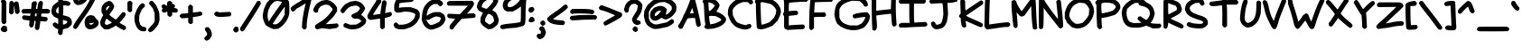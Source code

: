 SplineFontDB: 3.2
FontName: terriac-Bold
FullName: terriac Bold
FamilyName: terriac
Weight: Bold
Copyright: Copyright (c) 2025, TerribleAtCreating
Version: 2.11
ItalicAngle: 0
UnderlinePosition: -75
UnderlineWidth: 25
Ascent: 819
Descent: 205
InvalidEm: 0
LayerCount: 2
Layer: 0 0 "Back" 1
Layer: 1 0 "Fore" 0
HasVMetrics: 1
XUID: [1021 308 -610143922 2088]
StyleMap: 0x0020
FSType: 0
OS2Version: 0
OS2_WeightWidthSlopeOnly: 0
OS2_UseTypoMetrics: 1
CreationTime: 1738162636
ModificationTime: 1740235605
PfmFamily: 81
TTFWeight: 700
TTFWidth: 5
LineGap: 92
VLineGap: 0
OS2TypoAscent: 0
OS2TypoAOffset: 1
OS2TypoDescent: 0
OS2TypoDOffset: 1
OS2TypoLinegap: 92
OS2WinAscent: 0
OS2WinAOffset: 1
OS2WinDescent: 0
OS2WinDOffset: 1
HheadAscent: 0
HheadAOffset: 1
HheadDescent: 0
HheadDOffset: 1
OS2Vendor: 'PfEd'
MarkAttachClasses: 1
DEI: 91125
LangName: 1033 "" "" "" "" "" "" "" "" "" "TerribleAtCreating" "" "" "" "terriac font family, Copyright (c) 2025, TerribleAtCreating+AAoACgAA-Definitions:+AAoA-The original version refers to the copy as distributed by the Copyright Holder.+AAoA-A +ACIA-modified+ACIA version refers to any changes or derivatives made by adding, deleting or substituting any component, in part or in whole, of the original version.+AAoA-License:+AAoA-Permission is granted, free of charge, to any individual obtaining a copy of the +ACIA-terriac+ACIA font family, comprised of terriac Regular, terriac Bold and terriac Italic (collectively +ACIA-terriac+ACIA) to use, copy, study and embed the font, subject to the following conditions:+AAoACgAA-All distribution of the font, in part or in whole, must be done under this same license and all copyright notices must be preserved within the font or in an easily accessible and readable field or header viewable by the user.+AAoA-Any commercial work centered primarily around this font must contain proper acknowledgment of the contribution(s) of the Copyright Holder and Author, via readable fields or headers viewable to users.+AAoACgAA-The +ACIA-terriac+ACIA font is licensed +ACIA-as is+ACIA and the Copyright Holder disclaims of any and all warranties, whether explicit or implicit including but not limited to, any warranties of merchantability, fitness for a particular purpose, or non-infringement of copyright, patent, trademark or other rights.+AAoA-The Copyright Holder will not be viable for any claim of damage or other liability, including general, special, indirect, incidental or consequential damages, whether in an action of contract, wrongful act of infringement or otherwise, arising from, out of the use or inability to use the font or from other dealings in the font.+AAoACgAA-No modification of the font is allowed to use the reserved name +ACIA-terriac+ACIA and any variation of it unless given explicit permission granted by the corresponding Copyright Holder.+AAoA-The name of the Copyright Holder or Author of the font shall not be used to promote, endorse or advertise any modified version, except to awknowledge the contribution(s) of the Copyright Holder and Author or with explicit written permission.+AAoACgAA-This license becomes null and void if any of the above conditions are not met." "" "" "terriac" "Bold"
Encoding: iso8859-15
UnicodeInterp: none
NameList: AGL For New Fonts
DisplaySize: -48
AntiAlias: 1
FitToEm: 0
WidthSeparation: 64
WinInfo: 108 27 6
BeginPrivate: 0
EndPrivate
BeginChars: 256 191

StartChar: exclam
Encoding: 33 33 0
Width: 227
Flags: HW
LayerCount: 2
Fore
SplineSet
85 153 m 0
 73 158 58 174 52 188 c 2
 41 216 l 1
 43 487 l 1
 46 759 l 1
 34 779 l 1
 22 801 l 1
 34 824 l 2
 41 837 55 853 64 859 c 2
 81 870 l 1
 109 860 l 2
 124 855 146 838 158 822 c 2
 179 793 l 1
 178 492 l 1
 177 190 l 1
 160 171 l 2
 145 154 130 147 113 147 c 0
 104 147 95 149 85 153 c 0
82 -73 m 2
 46 -60 l 1
 33 -33 l 1
 20 -5 l 1
 26 19 l 2
 29 32 45 57 60 72 c 2
 89 99 l 1
 122 100 l 1
 155 101 l 1
 175 81 l 1
 195 61 l 1
 201 9 l 1
 207 -42 l 1
 178 -65 l 2
 160 -79 149 -85 133 -85 c 0
 120 -85 105 -81 82 -73 c 2
EndSplineSet
Validated: 1
EndChar

StartChar: quotedbl
Encoding: 34 34 1
Width: 354
Flags: HW
LayerCount: 2
Fore
SplineSet
55 451 m 2
 27 475 l 1
 30 623 l 2
 33 777 39 801 75 814 c 0
 84 817 91 819 99 819 c 0
 121 819 140 806 156 780 c 0
 166 763 175 755 175 761 c 0
 175 781 205 805 231 805 c 0
 244 805 266 795 276 784 c 2
 295 764 l 1
 306 694 l 2
 312 656 321 599 324 566 c 2
 329 508 l 1
 313 478 l 2
 301 454 282 442 260 442 c 0
 250 442 240 444 230 449 c 0
 199 463 195 476 188 569 c 0
 185 611 179 653 175 660 c 2
 168 674 l 1
 162 573 l 1
 156 472 l 1
 129 450 l 2
 112 436 102 428 92 428 c 0
 82 428 73 435 55 451 c 2
EndSplineSet
Validated: 1
EndChar

StartChar: numbersign
Encoding: 35 35 2
Width: 852
Flags: HW
LayerCount: 2
Fore
SplineSet
443 -19 m 0
 431 -15 416 -1 410 11 c 2
 397 34 l 1
 410 130 l 1
 423 226 l 1
 411 239 l 1
 398 251 l 1
 389 236 l 2
 384 228 379 205 379 189 c 0
 378 102 349 51 301 51 c 2
 279 51 l 1
 258 77 l 1
 238 103 l 1
 243 177 l 1
 249 251 l 1
 165 262 l 1
 82 273 l 1
 61 292 l 1
 41 310 l 1
 41 338 l 1
 41 366 l 1
 61 384 l 1
 82 402 l 1
 172 392 l 2
 221 386 261 383 262 383 c 0
 263 383 267 400 271 418 c 2
 279 451 l 1
 170 451 l 1
 61 451 l 1
 41 471 l 2
 28 484 21 500 21 515 c 0
 21 531 28 546 42 559 c 2
 64 579 l 1
 179 582 l 1
 295 586 l 1
 300 643 l 2
 303 675 306 712 306 725 c 0
 307 773 347 808 397 808 c 0
 402 808 407 808 412 807 c 2
 435 804 l 1
 448 778 l 1
 460 753 l 1
 445 691 l 2
 437 657 430 618 430 606 c 2
 430 584 l 1
 451 584 l 1
 470 584 l 1
 476 633 l 2
 493 770 518 819 567 819 c 0
 593 819 621 794 626 768 c 0
 626 766 627 764 627 760 c 0
 627 733 618 661 608 612 c 2
 603 584 l 1
 689 584 l 1
 775 584 l 1
 803 562 l 1
 829 542 l 1
 829 512 l 1
 829 482 l 1
 807 467 l 1
 784 451 l 1
 685 451 l 1
 586 451 l 1
 582 412 l 2
 580 398 579 386 579 378 c 0
 579 374 579 371 580 370 c 0
 582 368 616 363 656 359 c 2
 730 352 l 1
 749 329 l 2
 761 314 767 303 767 292 c 0
 767 279 758 266 741 249 c 2
 715 222 l 1
 635 228 l 1
 555 233 l 1
 543 133 l 2
 536 78 525 22 519 10 c 0
 509 -12 488 -23 466 -23 c 0
 458 -23 451 -22 443 -19 c 0
444 385 m 0
 447 394 451 413 451 426 c 2
 451 451 l 1
 430 451 l 1
 411 451 l 1
 403 425 l 2
 401 418 401 410 401 402 c 0
 401 394 401 388 403 384 c 0
 407 374 415 369 423 369 c 0
 431 369 440 375 444 385 c 0
EndSplineSet
Validated: 1
EndChar

StartChar: dollar
Encoding: 36 36 3
Width: 625
Flags: HW
LayerCount: 2
Fore
SplineSet
252 -152 m 0
 240 -146 223 -128 217 -113 c 2
 206 -84 l 1
 212 -39 l 1
 219 5 l 1
 181 19 l 2
 161 26 125 51 103 73 c 2
 64 113 l 1
 64 141 l 1
 64 171 l 1
 83 187 l 2
 95 198 109 204 124 204 c 0
 142 204 160 195 178 179 c 0
 193 165 209 154 212 154 c 0
 215 154 217 189 217 233 c 2
 216 312 l 1
 153 343 l 1
 90 374 l 1
 61 417 l 1
 33 459 l 1
 27 505 l 1
 21 550 l 1
 38 608 l 1
 54 667 l 1
 91 708 l 2
 111 731 148 760 172 774 c 2
 215 799 l 1
 220 866 l 1
 225 933 l 1
 244 952 l 1
 261 973 l 1
 290 973 l 1
 319 973 l 1
 339 946 l 1
 360 920 l 1
 354 874 l 1
 348 829 l 1
 391 829 l 2
 456 829 520 810 546 782 c 2
 569 758 l 1
 560 730 l 2
 555 715 539 696 526 690 c 2
 502 678 l 1
 470 687 l 2
 453 692 421 696 399 696 c 2
 360 696 l 1
 360 592 l 2
 360 535 357 470 354 450 c 2
 348 413 l 1
 418 395 l 2
 504 373 535 357 569 317 c 0
 593 289 605 252 605 212 c 0
 605 200 604 188 602 176 c 2
 595 138 l 1
 546 91 l 1
 497 43 l 1
 424 25 l 1
 352 6 l 1
 345 -58 l 1
 339 -123 l 1
 312 -143 l 2
 295 -156 288 -162 280 -162 c 0
 273 -162 266 -159 252 -152 c 0
442 173 m 0
 456 183 470 202 472 214 c 2
 475 236 l 1
 441 250 l 2
 423 257 394 266 379 270 c 2
 350 276 l 1
 350 209 l 1
 350 141 l 1
 384 147 l 2
 402 151 428 163 442 173 c 0
227 560 m 1
 227 658 l 1
 206 639 l 2
 176 612 156 571 156 537 c 2
 156 508 l 1
 178 484 l 2
 190 471 207 461 214 461 c 2
 227 461 l 1
 227 560 l 1
EndSplineSet
Validated: 1
EndChar

StartChar: percent
Encoding: 37 37 4
Width: 770
Flags: HW
LayerCount: 2
Fore
SplineSet
103 718 m 2
 58 746 46 763 32 814 c 2
 21 855 l 1
 41 922 l 1
 62 989 l 1
 97 1030 l 1
 132 1071 l 1
 188 1099 l 1
 246 1126 l 1
 299 1126 l 1
 352 1126 l 1
 386 1105 l 2
 434 1075 462 1031 462 991 c 0
 462 975 457 959 447 946 c 0
 439 935 431 916 431 903 c 0
 430 809 316 708 197 699 c 2
 139 695 l 1
 103 718 l 2
269 868 m 1
 299 898 l 1
 271 940 l 1
 244 982 l 1
 223 968 l 2
 190 944 165 898 165 861 c 2
 165 826 l 1
 203 833 l 1
 241 839 l 1
 269 868 l 1
46 37 m 2
 20 62 l 1
 27 90 l 2
 37 129 79 196 216 389 c 0
 376 613 430 703 519 882 c 2
 594 1031 l 1
 610 1038 l 2
 619 1041 639 1044 652 1044 c 2
 676 1044 l 1
 693 1019 l 1
 710 994 l 1
 696 956 l 2
 677 897 578 703 516 600 c 0
 484 549 401 424 329 323 c 0
 257 222 185 116 170 89 c 0
 141 40 110 10 85 10 c 0
 78 10 60 23 46 37 c 2
464 7 m 0
 451 10 425 27 406 46 c 2
 372 81 l 1
 359 138 l 1
 347 196 l 1
 354 239 l 2
 367 322 421 384 489 399 c 0
 501 402 514 403 526 403 c 0
 581 403 633 377 649 339 c 0
 655 324 679 296 699 278 c 2
 737 244 l 1
 745 210 l 1
 751 175 l 1
 739 140 l 2
 714 65 602 3 506 3 c 0
 492 3 477 4 464 7 c 0
568 147 m 0
 586 155 606 168 610 175 c 2
 619 187 l 1
 574 180 l 2
 549 176 518 173 505 173 c 2
 481 174 l 1
 493 154 l 2
 500 140 508 134 521 134 c 0
 532 134 547 138 568 147 c 0
EndSplineSet
Validated: 1
EndChar

StartChar: ampersand
Encoding: 38 38 5
Width: 777
Flags: HW
LayerCount: 2
Fore
SplineSet
636 -2 m 2
 601 13 548 43 519 65 c 2
 467 103 l 1
 430 79 l 2
 410 66 364 41 327 25 c 2
 260 -5 l 1
 203 -5 l 1
 145 -5 l 1
 109 23 l 2
 65 57 34 105 26 154 c 2
 20 189 l 1
 34 243 l 2
 42 273 63 321 79 351 c 2
 109 404 l 1
 85 451 l 1
 61 497 l 1
 60 553 l 2
 60 555 60 558 60 560 c 0
 60 634 76 676 117 724 c 2
 153 766 l 1
 207 793 l 1
 261 819 l 1
 295 812 l 1
 329 806 l 1
 363 771 l 2
 381 753 403 719 410 696 c 2
 422 655 l 1
 405 609 l 2
 396 583 364 533 336 495 c 0
 308 457 286 422 286 419 c 0
 286 409 329 370 398 323 c 2
 465 276 l 1
 504 315 l 2
 526 335 568 384 599 422 c 2
 655 492 l 1
 684 492 l 2
 723 492 746 466 746 431 c 0
 746 417 742 401 734 386 c 0
 728 374 689 323 648 275 c 2
 573 187 l 1
 601 166 l 2
 616 155 649 135 675 123 c 0
 738 91 757 73 757 42 c 0
 757 10 749 -4 721 -18 c 2
 699 -30 l 1
 636 -2 l 2
270 143 m 0
 297 154 327 170 338 178 c 2
 358 193 l 1
 309 225 l 2
 281 243 248 271 234 284 c 2
 207 308 l 1
 191 284 l 2
 182 271 169 239 163 215 c 2
 152 172 l 1
 167 147 l 2
 177 131 187 124 204 124 c 0
 219 124 240 130 270 143 c 0
249 598 m 2
 288 653 l 1
 281 665 l 2
 277 671 272 675 266 675 c 0
 256 675 243 665 223 645 c 2
 194 615 l 1
 194 573 l 2
 194 551 197 537 201 537 c 2
 202 537 l 2
 207 540 227 567 249 598 c 2
EndSplineSet
Validated: 1
EndChar

StartChar: quotesingle
Encoding: 39 39 6
Width: 197
Flags: HW
LayerCount: 2
Fore
SplineSet
53 517 m 2
 28 542 l 1
 28 660 l 1
 28 778 l 1
 48 799 l 2
 59 810 80 819 94 819 c 2
 121 819 l 1
 148 793 l 1
 173 767 l 1
 167 729 l 2
 164 709 161 656 161 612 c 2
 161 532 l 1
 140 512 l 2
 127 499 113 492 100 492 c 0
 85 492 69 501 53 517 c 2
EndSplineSet
Validated: 1
EndChar

StartChar: parenleft
Encoding: 40 40 7
Width: 379
Flags: HW
LayerCount: 2
Fore
SplineSet
207 -51 m 0
 98 -8 22 139 22 303 c 2
 22 376 l 1
 43 446 l 2
 88 591 174 727 231 741 c 2
 257 748 l 1
 281 735 l 2
 310 720 318 707 318 679 c 2
 318 656 l 1
 273 610 l 1
 229 565 l 1
 196 484 l 1
 162 404 l 1
 157 327 l 1
 153 249 l 1
 169 191 l 1
 185 134 l 1
 217 102 l 1
 249 72 l 1
 277 72 l 2
 292 72 319 61 333 50 c 2
 359 29 l 1
 359 0 l 1
 359 -28 l 1
 341 -45 l 1
 322 -61 l 1
 277 -61 l 2
 252 -61 220 -56 207 -51 c 0
EndSplineSet
Validated: 1
EndChar

StartChar: parenright
Encoding: 41 41 8
Width: 373
Flags: HW
LayerCount: 2
Fore
SplineSet
46 -57 m 1
 19 -31 l 1
 27 -7 l 2
 31 5 65 48 103 89 c 0
 141 130 182 179 192 197 c 2
 210 230 l 1
 210 348 l 1
 210 466 l 1
 185 532 l 1
 161 599 l 1
 105 671 l 1
 50 742 l 1
 56 768 l 2
 64 800 89 819 122 819 c 2
 146 819 l 1
 184 780 l 2
 244 717 285 646 314 558 c 2
 341 476 l 1
 346 375 l 1
 351 274 l 1
 333 208 l 1
 315 141 l 1
 257 63 l 2
 196 -20 143 -66 99 -77 c 2
 73 -84 l 1
 46 -57 l 1
EndSplineSet
Validated: 1
EndChar

StartChar: asterisk
Encoding: 42 42 9
Width: 505
Flags: HW
LayerCount: 2
Fore
SplineSet
215 375 m 2
 189 399 l 1
 189 435 l 2
 189 454 187 477 184 486 c 2
 178 503 l 1
 149 487 l 2
 129 477 111 472 94 472 c 0
 67 472 45 485 36 511 c 2
 26 536 l 1
 40 564 l 1
 54 593 l 1
 39 608 l 2
 31 616 24 637 24 652 c 2
 24 681 l 1
 47 700 l 1
 71 719 l 1
 97 713 l 2
 111 709 130 699 139 691 c 0
 148 683 162 677 168 677 c 2
 179 677 l 1
 179 724 l 1
 179 770 l 1
 205 796 l 2
 221 812 235 820 250 820 c 0
 264 820 278 813 296 799 c 2
 323 778 l 1
 323 753 l 1
 323 728 l 1
 343 728 l 2
 370 728 405 693 405 665 c 0
 405 653 397 634 388 624 c 2
 371 605 l 1
 393 605 l 2
 426 605 474 579 481 556 c 0
 482 553 482 548 482 543 c 0
 482 532 480 520 477 510 c 2
 467 483 l 1
 440 476 l 2
 432 474 420 473 406 473 c 0
 394 473 381 474 369 475 c 2
 323 480 l 1
 323 437 l 2
 323 389 318 377 286 361 c 0
 273 354 264 351 255 351 c 0
 243 351 232 358 215 375 c 2
EndSplineSet
Validated: 1
EndChar

StartChar: plus
Encoding: 43 43 10
Width: 690
Flags: HW
LayerCount: 2
Fore
SplineSet
290 167 m 2
 265 193 l 1
 265 259 l 1
 265 326 l 1
 237 321 l 2
 222 318 179 314 142 312 c 2
 77 308 l 1
 48 337 l 1
 21 365 l 1
 26 386 l 2
 29 397 41 415 51 424 c 2
 70 441 l 1
 144 446 l 2
 185 448 230 453 242 456 c 2
 265 460 l 1
 265 562 l 1
 265 666 l 1
 291 691 l 1
 316 717 l 1
 340 711 l 2
 352 707 370 694 380 683 c 2
 398 663 l 1
 398 570 l 1
 398 478 l 1
 457 485 l 2
 490 488 535 497 560 503 c 2
 604 514 l 1
 630 502 l 2
 655 490 668 467 668 444 c 0
 668 425 659 405 640 393 c 0
 618 380 540 362 446 351 c 2
 398 346 l 1
 398 264 l 1
 398 183 l 1
 378 163 l 2
 365 150 351 143 337 143 c 0
 322 143 306 151 290 167 c 2
EndSplineSet
Validated: 1
EndChar

StartChar: comma
Encoding: 44 44 11
Width: 272
Flags: HW
LayerCount: 2
Fore
SplineSet
53 -302 m 0
 37 -286 29 -274 29 -262 c 0
 29 -246 42 -230 68 -204 c 2
 109 -163 l 1
 109 -134 l 1
 109 -105 l 1
 80 -65 l 2
 57 -33 46 -12 46 7 c 0
 46 21 52 33 64 45 c 2
 81 61 l 1
 115 61 l 1
 148 61 l 1
 177 29 l 2
 218 -19 243 -81 243 -133 c 2
 243 -179 l 1
 223 -220 l 2
 201 -267 168 -301 127 -316 c 0
 110 -322 100 -326 91 -326 c 0
 79 -326 70 -319 53 -302 c 0
EndSplineSet
Validated: 1
EndChar

StartChar: hyphen
Encoding: 45 45 12
Width: 539
Flags: HW
LayerCount: 2
Fore
SplineSet
129 366 m 0
 81 376 51 394 38 420 c 2
 24 446 l 1
 34 467 l 2
 40 478 51 493 60 500 c 0
 70 508 91 512 111 512 c 0
 130 512 147 508 151 501 c 2
 158 489 l 1
 315 498 l 1
 473 505 l 1
 494 486 l 1
 513 468 l 1
 513 440 l 1
 513 413 l 1
 494 395 l 1
 474 378 l 1
 379 369 l 2
 323 364 261 361 211 361 c 0
 174 361 144 363 129 366 c 0
EndSplineSet
Validated: 1
EndChar

StartChar: period
Encoding: 46 46 13
Width: 214
Flags: HW
LayerCount: 2
Fore
SplineSet
86 -81 m 0
 58 -71 31 -33 31 -4 c 0
 31 8 43 33 57 50 c 2
 84 82 l 1
 118 82 l 1
 152 82 l 1
 168 59 l 2
 177 47 184 20 184 0 c 2
 184 -38 l 1
 162 -58 l 2
 141 -77 125 -86 109 -86 c 0
 102 -86 94 -84 86 -81 c 0
EndSplineSet
Validated: 1
EndChar

StartChar: slash
Encoding: 47 47 14
Width: 628
Flags: HW
LayerCount: 2
Fore
SplineSet
47 -41 m 2
 21 -20 l 1
 21 8 l 1
 21 36 l 1
 123 195 l 2
 221 348 325 512 448 716 c 2
 507 813 l 1
 544 816 l 1
 581 819 l 1
 594 803 l 2
 601 794 607 773 607 757 c 2
 607 727 l 1
 510 565 l 2
 457 476 349 303 270 181 c 2
 128 -41 l 1
 104 -51 l 2
 91 -57 85 -61 79 -61 c 0
 72 -61 65 -55 47 -41 c 2
EndSplineSet
Validated: 1
EndChar

StartChar: zero
Encoding: 48 48 15
Width: 804
Flags: HW
LayerCount: 2
Fore
SplineSet
258 35 m 2
 221 50 173 76 148 93 c 2
 104 124 l 1
 74 186 l 2
 58 220 38 275 32 309 c 2
 21 371 l 1
 27 438 l 2
 35 523 56 598 101 690 c 2
 137 764 l 1
 193 825 l 1
 249 887 l 1
 302 913 l 2
 332 927 377 942 404 946 c 2
 452 952 l 1
 556 929 l 1
 661 905 l 1
 692 884 l 2
 709 873 734 847 746 829 c 2
 768 797 l 1
 775 657 l 2
 777 616 778 572 778 535 c 0
 778 503 777 477 776 463 c 0
 758 310 636 123 501 44 c 2
 452 15 l 1
 388 11 l 1
 325 7 l 1
 258 35 l 2
440 161 m 0
 495 195 562 271 603 349 c 2
 642 422 l 1
 645 540 l 1
 649 657 l 1
 585 570 l 2
 502 458 309 173 309 162 c 0
 309 149 333 143 361 143 c 0
 388 143 420 149 440 161 c 0
207 243 m 0
 207 255 380 512 493 668 c 0
 536 726 567 777 567 786 c 0
 567 790 530 802 498 808 c 2
 434 820 l 1
 390 807 l 1
 345 795 l 1
 295 742 l 1
 246 691 l 1
 211 617 l 1
 177 543 l 1
 165 468 l 2
 161 439 158 414 158 390 c 0
 158 351 164 315 178 271 c 0
 185 247 196 231 202 231 c 0
 205 231 207 235 207 243 c 0
EndSplineSet
Validated: 1
EndChar

StartChar: one
Encoding: 49 49 16
Width: 628
Flags: HW
LayerCount: 2
Fore
SplineSet
367 26 m 2
 342 50 l 1
 342 104 l 2
 342 225 381 487 424 655 c 0
 435 699 444 740 444 746 c 0
 444 747 443 747 442 747 c 0
 434 747 405 732 370 708 c 0
 329 680 273 645 243 631 c 2
 189 604 l 1
 157 564 l 2
 130 532 113 518 92 518 c 0
 84 518 76 520 67 523 c 0
 43 532 21 575 21 605 c 0
 21 609 21 613 22 616 c 0
 29 644 90 694 189 752 c 0
 236 780 308 823 347 850 c 0
 441 912 498 942 530 942 c 0
 561 942 594 912 603 877 c 2
 609 852 l 1
 575 716 l 2
 520 502 475 233 475 106 c 2
 475 54 l 1
 454 27 l 2
 440 10 426 1 412 1 c 0
 398 1 383 10 367 26 c 2
EndSplineSet
Validated: 1
EndChar

StartChar: two
Encoding: 50 50 17
Width: 757
Flags: HW
LayerCount: 2
Fore
SplineSet
99 18 m 1
 72 40 l 1
 72 76 l 1
 72 111 l 1
 90 129 l 2
 100 139 154 175 208 207 c 0
 325 276 421 361 503 472 c 2
 563 553 l 1
 563 577 l 1
 563 600 l 1
 518 646 l 1
 473 693 l 1
 430 705 l 2
 415 709 399 711 383 711 c 0
 331 711 275 692 227 656 c 0
 189 628 169 593 159 538 c 2
 153 500 l 1
 133 489 l 2
 121 482 109 479 97 479 c 0
 79 479 62 487 45 504 c 0
 29 520 21 534 21 553 c 0
 21 572 29 595 45 629 c 0
 79 702 136 762 206 797 c 2
 264 826 l 1
 335 839 l 1
 405 850 l 1
 458 835 l 2
 525 816 592 768 638 712 c 0
 688 651 696 629 696 572 c 2
 696 522 l 1
 643 441 l 1
 590 361 l 1
 483 255 l 1
 378 148 l 1
 499 155 l 2
 566 158 636 165 656 168 c 2
 694 174 l 1
 716 152 l 1
 738 130 l 1
 735 103 l 1
 732 77 l 1
 707 58 l 1
 681 39 l 1
 584 24 l 1
 486 8 l 1
 377 20 l 1
 267 33 l 1
 218 20 l 2
 190 14 159 5 148 2 c 2
 127 -3 l 1
 99 18 l 1
EndSplineSet
Validated: 1
EndChar

StartChar: three
Encoding: 51 51 18
Width: 774
Flags: HW
LayerCount: 2
Fore
SplineSet
250 24 m 0
 224 31 184 46 160 58 c 2
 117 80 l 1
 111 105 l 2
 109 113 108 122 108 129 c 0
 108 153 119 171 142 181 c 2
 168 193 l 1
 237 166 l 1
 306 140 l 1
 389 144 l 1
 471 147 l 1
 517 171 l 2
 542 184 575 207 590 221 c 2
 619 248 l 1
 600 267 l 2
 590 278 570 293 555 301 c 2
 527 315 l 1
 471 315 l 2
 401 315 369 327 346 361 c 2
 329 388 l 1
 340 413 l 1
 351 438 l 1
 427 474 l 1
 503 510 l 1
 540 551 l 2
 560 574 578 599 578 606 c 0
 578 631 538 672 501 684 c 2
 465 696 l 1
 406 689 l 2
 295 676 221 628 162 535 c 0
 144 506 119 480 108 477 c 0
 104 476 99 475 95 475 c 0
 68 475 40 495 31 523 c 2
 21 551 l 1
 37 585 l 2
 46 603 75 644 104 676 c 2
 157 732 l 1
 226 769 l 1
 296 805 l 1
 370 817 l 1
 444 829 l 1
 487 822 l 2
 583 806 659 749 704 657 c 2
 724 614 l 1
 707 568 l 2
 698 542 670 501 647 475 c 0
 625 450 609 428 609 425 c 0
 609 421 731 357 747 278 c 2
 754 246 l 1
 741 210 l 1
 730 174 l 1
 681 128 l 2
 595 47 496 9 373 9 c 0
 371 9 370 9 368 9 c 0
 329 9 276 17 250 24 c 0
EndSplineSet
Validated: 1
EndChar

StartChar: four
Encoding: 52 52 19
Width: 737
Flags: HW
LayerCount: 2
Fore
SplineSet
405 36 m 2
 379 60 l 1
 379 189 l 1
 379 317 l 1
 367 317 l 2
 360 317 301 309 236 299 c 2
 118 281 l 1
 85 289 l 2
 44 299 21 332 21 379 c 2
 21 415 l 1
 78 517 l 2
 110 573 165 662 201 713 c 0
 237 764 266 812 266 818 c 0
 266 824 276 839 287 850 c 2
 307 870 l 1
 336 870 l 2
 351 870 375 863 387 854 c 2
 410 839 l 1
 410 810 l 1
 410 781 l 1
 351 700 l 2
 294 621 172 429 177 425 c 1
 177 425 177 425 178 425 c 0
 185 425 232 431 285 439 c 2
 389 455 l 1
 389 486 l 2
 389 503 402 580 414 657 c 2
 436 798 l 1
 456 819 l 2
 468 833 483 839 498 839 c 0
 513 839 529 833 543 819 c 0
 556 806 563 794 563 770 c 0
 563 749 558 719 549 670 c 0
 541 626 531 562 528 530 c 2
 522 472 l 1
 576 489 l 2
 606 498 644 505 660 505 c 2
 689 505 l 1
 704 485 l 2
 712 473 716 461 716 449 c 0
 716 415 685 382 634 369 c 0
 615 364 579 354 555 348 c 2
 512 337 l 1
 512 199 l 1
 512 60 l 1
 486 36 l 2
 472 22 454 10 445 10 c 0
 436 10 419 22 405 36 c 2
EndSplineSet
Validated: 33
EndChar

StartChar: five
Encoding: 53 53 20
Width: 783
Flags: HW
LayerCount: 2
Fore
SplineSet
117 23 m 1
 66 40 l 1
 43 75 l 2
 30 94 20 120 20 133 c 0
 20 164 53 199 84 199 c 2
 108 199 l 1
 137 168 l 1
 167 137 l 1
 228 137 l 2
 432 137 601 246 629 393 c 2
 635 429 l 1
 622 445 l 2
 602 470 505 499 418 504 c 2
 339 508 l 1
 237 490 l 2
 193 483 161 478 137 478 c 0
 97 478 79 490 60 517 c 2
 38 548 l 1
 37 622 l 1
 37 695 l 1
 54 751 l 2
 76 822 94 849 133 869 c 2
 165 886 l 1
 340 901 l 2
 414 907 486 911 520 911 c 0
 530 911 536 911 539 910 c 0
 551 907 570 893 579 880 c 2
 595 855 l 1
 588 834 l 2
 584 823 571 806 559 798 c 2
 537 783 l 1
 375 770 l 2
 286 763 206 752 198 746 c 2
 182 735 l 1
 176 676 l 1
 170 615 l 1
 230 625 l 2
 263 630 339 634 398 634 c 2
 506 634 l 1
 593 605 l 2
 690 573 715 556 742 505 c 2
 760 470 l 1
 760 409 l 1
 760 347 l 1
 741 306 l 2
 678 161 563 70 387 24 c 2
 311 4 l 1
 240 4 l 1
 168 5 l 1
 117 23 l 1
EndSplineSet
Validated: 1
EndChar

StartChar: six
Encoding: 54 54 21
Width: 720
Flags: HW
LayerCount: 2
Fore
SplineSet
224 16 m 0
 137 47 58 145 33 254 c 2
 21 306 l 1
 32 407 l 2
 52 590 78 658 166 754 c 0
 226 821 289 855 371 870 c 2
 426 881 l 1
 477 871 l 2
 505 866 545 850 565 837 c 2
 602 812 l 1
 616 779 l 1
 630 746 l 1
 614 720 l 2
 597 690 573 675 549 675 c 0
 529 675 508 686 495 710 c 2
 477 738 l 1
 423 739 l 1
 370 739 l 1
 331 720 l 2
 291 700 255 663 218 609 c 0
 196 577 166 470 166 429 c 0
 166 426 167 423 167 421 c 2
 170 401 l 1
 221 437 l 2
 250 456 298 480 329 489 c 2
 385 507 l 1
 463 507 l 1
 540 507 l 1
 593 478 l 2
 653 445 670 423 687 360 c 2
 699 315 l 1
 687 268 l 2
 655 151 541 62 365 15 c 0
 334 7 312 3 291 3 c 0
 269 3 249 7 224 16 c 0
438 186 m 2
 521 226 l 1
 538 253 l 2
 547 267 558 292 561 308 c 2
 567 338 l 1
 541 355 l 2
 527 364 496 375 474 378 c 2
 434 383 l 1
 378 367 l 2
 347 358 305 336 283 319 c 0
 250 293 226 282 204 282 c 0
 194 282 185 284 175 289 c 2
 153 300 l 1
 161 276 l 2
 175 230 194 199 232 166 c 2
 270 133 l 1
 312 139 l 2
 336 142 392 163 438 186 c 2
EndSplineSet
Validated: 1
EndChar

StartChar: seven
Encoding: 55 55 22
Width: 852
Flags: HW
LayerCount: 2
Fore
SplineSet
111 13 m 2
 100 25 94 43 94 62 c 0
 94 82 100 104 113 123 c 0
 124 139 161 186 195 225 c 0
 229 264 255 297 254 298 c 0
 253 299 211 305 162 310 c 2
 72 321 l 1
 51 338 l 1
 32 356 l 1
 32 390 l 1
 32 424 l 1
 52 435 l 1
 73 446 l 1
 229 439 l 1
 385 433 l 1
 482 534 l 2
 535 589 588 644 598 656 c 2
 617 678 l 1
 339 678 l 1
 62 678 l 1
 41 697 l 1
 21 716 l 1
 24 745 l 1
 27 776 l 1
 52 795 l 1
 78 813 l 1
 409 816 l 1
 740 819 l 1
 765 791 l 2
 778 776 790 751 790 738 c 0
 790 698 737 612 660 528 c 2
 586 449 l 1
 682 454 l 1
 778 459 l 1
 805 441 l 1
 831 425 l 1
 831 390 l 1
 831 355 l 1
 814 342 l 1
 799 329 l 1
 621 315 l 1
 442 302 l 1
 392 248 l 2
 330 182 276 120 224 49 c 2
 184 -5 l 1
 156 -5 l 1
 127 -5 l 1
 111 13 l 2
EndSplineSet
Validated: 33
EndChar

StartChar: eight
Encoding: 56 56 23
Width: 669
Flags: HW
LayerCount: 2
Fore
SplineSet
299 31 m 2
 224 75 167 127 144 172 c 2
 123 213 l 1
 127 275 l 1
 131 338 l 1
 164 409 l 2
 181 447 195 477 195 480 c 0
 195 481 174 490 130 512 c 2
 69 544 l 1
 45 592 l 1
 21 640 l 1
 33 693 l 2
 48 761 66 794 116 862 c 2
 156 915 l 1
 224 949 l 1
 294 983 l 1
 396 983 l 1
 499 983 l 1
 540 962 l 2
 563 951 592 924 604 906 c 2
 627 872 l 1
 627 835 l 1
 627 797 l 1
 596 735 l 2
 580 701 540 646 508 611 c 0
 479 579 459 554 459 549 c 0
 459 548 460 548 460 548 c 2
 465 548 490 533 516 517 c 2
 562 486 l 1
 588 438 l 2
 602 411 623 362 632 327 c 2
 649 263 l 1
 633 206 l 1
 616 148 l 1
 578 110 l 2
 556 88 520 57 493 42 c 2
 444 14 l 1
 395 9 l 1
 345 4 l 1
 299 31 l 2
444 169 m 0
 470 185 496 211 503 226 c 2
 515 253 l 1
 498 310 l 1
 481 368 l 1
 446 400 l 2
 427 418 398 436 381 440 c 2
 349 447 l 1
 333 433 l 2
 324 426 303 392 287 358 c 2
 258 297 l 1
 258 260 l 1
 258 223 l 1
 312 181 l 2
 342 157 373 138 382 138 c 0
 391 138 418 153 444 169 c 0
383 670 m 0
 449 741 491 802 491 827 c 0
 491 830 490 832 489 834 c 0
 486 839 452 845 413 849 c 2
 342 856 l 1
 302 840 l 2
 234 811 181 746 163 670 c 2
 156 642 l 1
 205 622 l 2
 223 615 285 590 300 590 c 0
 305 590 342 626 383 670 c 0
EndSplineSet
Validated: 1
EndChar

StartChar: nine
Encoding: 57 57 24
Width: 783
Flags: HW
LayerCount: 2
Fore
SplineSet
43 24 m 2
 21 42 l 1
 21 71 l 2
 21 86 27 106 35 114 c 0
 55 134 168 156 325 169 c 0
 399 175 489 188 526 196 c 2
 594 211 l 1
 600 243 l 2
 603 260 607 361 607 467 c 2
 607 660 l 1
 543 613 l 2
 508 587 456 554 427 540 c 2
 376 513 l 1
 294 512 l 1
 213 512 l 1
 174 537 l 1
 135 560 l 1
 115 600 l 2
 100 630 92 661 92 693 c 0
 92 756 121 821 179 883 c 0
 225 933 288 968 385 1000 c 2
 448 1021 l 1
 529 1022 l 1
 611 1024 l 1
 677 989 l 1
 741 954 l 1
 752 928 l 1
 763 901 l 1
 752 763 l 2
 746 686 739 543 739 445 c 0
 739 347 735 240 730 206 c 2
 720 144 l 1
 696 121 l 1
 673 98 l 1
 577 73 l 1
 478 47 l 1
 335 37 l 2
 256 31 176 21 157 15 c 0
 136 9 117 6 101 6 c 0
 77 6 58 12 43 24 c 2
364 654 m 0
 446 689 586 823 586 868 c 0
 586 886 574 895 545 895 c 0
 530 895 509 892 483 888 c 0
 362 868 279 820 243 751 c 0
 234 733 230 711 230 692 c 0
 230 675 233 660 241 652 c 0
 249 644 268 641 290 641 c 0
 314 641 343 645 364 654 c 0
EndSplineSet
Validated: 1
EndChar

StartChar: colon
Encoding: 58 58 25
Width: 224
Flags: HW
LayerCount: 2
Fore
SplineSet
47 507 m 2
 31 523 24 535 24 550 c 0
 24 562 29 575 38 594 c 2
 52 624 l 1
 85 635 l 2
 105 642 120 646 132 646 c 0
 149 646 161 638 175 620 c 0
 188 603 195 589 195 575 c 0
 195 557 184 539 162 517 c 2
 127 482 l 1
 99 482 l 1
 73 482 l 1
 47 507 l 2
67 207 m 2
 44 215 l 1
 37 241 l 2
 35 249 34 256 34 263 c 0
 34 285 45 304 69 331 c 2
 95 359 l 1
 121 359 l 1
 146 359 l 1
 171 334 l 1
 197 309 l 1
 197 274 l 1
 197 240 l 1
 178 224 l 2
 162 211 128 202 99 202 c 0
 87 202 76 204 67 207 c 2
EndSplineSet
Validated: 1
EndChar

StartChar: semicolon
Encoding: 59 59 26
Width: 319
Flags: HW
LayerCount: 2
Fore
SplineSet
172 117 m 0
 159 126 144 145 139 158 c 2
 130 182 l 1
 139 207 l 2
 144 220 162 237 178 244 c 2
 209 256 l 1
 233 244 l 2
 265 228 272 215 272 176 c 2
 272 143 l 1
 246 122 l 2
 228 108 217 101 206 101 c 0
 196 101 187 107 172 117 c 0
93 -279 m 0
 64 -268 40 -238 32 -206 c 2
 26 -179 l 1
 46 -155 l 1
 65 -130 l 1
 105 -130 l 1
 144 -130 l 1
 147 -96 l 1
 151 -62 l 1
 125 -32 l 2
 107 -11 100 -1 100 11 c 0
 100 19 103 29 110 44 c 2
 122 70 l 1
 156 81 l 1
 189 92 l 1
 212 80 l 2
 236 68 271 -3 284 -63 c 2
 292 -99 l 1
 280 -140 l 2
 258 -214 211 -262 134 -282 c 0
 130 -283 126 -283 121 -283 c 0
 111 -283 100 -282 93 -279 c 0
EndSplineSet
Validated: 1
EndChar

StartChar: less
Encoding: 60 60 27
Width: 627
Flags: HW
LayerCount: 2
Fore
SplineSet
338 130 m 0
 186 145 96 179 47 237 c 2
 21 268 l 1
 21 295 l 1
 21 322 l 1
 71 371 l 2
 99 398 171 452 232 493 c 0
 350 572 416 623 465 670 c 0
 481 686 506 703 519 708 c 2
 543 717 l 1
 567 708 l 2
 593 698 604 678 604 642 c 2
 604 621 l 1
 545 564 l 2
 512 533 417 460 335 404 c 2
 185 302 l 1
 201 291 l 2
 217 279 259 272 392 261 c 2
 471 254 l 1
 497 234 l 1
 522 214 l 1
 522 189 l 2
 522 176 513 154 502 143 c 2
 481 123 l 1
 428 125 l 2
 398 126 357 128 338 130 c 0
EndSplineSet
Validated: 1
EndChar

StartChar: equal
Encoding: 61 61 28
Width: 814
Flags: HW
LayerCount: 2
Fore
SplineSet
59 464 m 1
 33 484 l 1
 33 512 l 1
 33 541 l 1
 59 565 l 1
 86 590 l 1
 273 593 l 2
 295 593 317 593 338 593 c 0
 512 593 634 582 677 560 c 2
 709 544 l 1
 709 510 l 1
 709 475 l 1
 688 457 l 1
 668 438 l 1
 577 451 l 2
 519 458 403 462 300 462 c 0
 208 462 128 459 111 453 c 2
 85 442 l 1
 59 464 l 1
49 289 m 1
 23 310 l 1
 23 335 l 2
 23 348 32 369 42 379 c 2
 62 398 l 1
 280 406 l 2
 369 409 475 411 552 411 c 0
 580 411 605 411 623 410 c 2
 748 406 l 1
 769 386 l 1
 791 367 l 1
 791 339 l 2
 791 324 783 305 773 296 c 2
 755 280 l 1
 416 273 l 1
 76 268 l 1
 49 289 l 1
EndSplineSet
Validated: 1
EndChar

StartChar: greater
Encoding: 62 62 29
Width: 709
Flags: HW
LayerCount: 2
Fore
SplineSet
181 126 m 2
 165 142 157 161 157 178 c 0
 157 187 159 195 163 203 c 0
 169 214 234 258 309 300 c 0
 384 342 455 384 466 392 c 2
 486 408 l 1
 466 414 l 2
 455 418 394 443 333 470 c 0
 229 515 149 543 79 557 c 2
 51 562 l 1
 37 592 l 1
 22 621 l 1
 41 652 l 2
 51 669 71 687 84 690 c 2
 108 696 l 1
 208 659 l 2
 263 639 356 604 413 579 c 0
 470 554 550 522 590 507 c 2
 664 479 l 1
 676 450 l 1
 688 419 l 1
 682 394 l 2
 679 381 662 359 647 347 c 0
 591 303 262 120 230 115 c 2
 198 110 l 1
 181 126 l 2
EndSplineSet
Validated: 1
EndChar

StartChar: question
Encoding: 63 63 30
Width: 567
Flags: HW
LayerCount: 2
Fore
SplineSet
349 126 m 2
 297 150 279 169 261 224 c 2
 245 274 l 1
 256 308 l 2
 262 327 296 385 329 437 c 2
 388 531 l 1
 399 583 l 2
 405 611 411 643 411 653 c 2
 411 673 l 1
 375 699 l 1
 339 727 l 1
 291 720 l 1
 242 713 l 1
 211 679 l 2
 178 644 155 585 155 534 c 2
 155 503 l 1
 136 485 l 2
 124 474 110 468 96 468 c 0
 69 468 43 489 32 524 c 2
 21 559 l 1
 33 608 l 2
 69 755 153 835 294 853 c 2
 347 860 l 1
 401 836 l 2
 468 805 518 757 534 708 c 2
 546 671 l 1
 534 595 l 2
 519 499 505 466 434 360 c 2
 377 274 l 1
 390 259 l 2
 397 251 416 244 431 244 c 0
 468 244 493 219 493 181 c 2
 493 152 l 1
 469 136 l 2
 456 128 431 119 415 116 c 2
 385 111 l 1
 349 126 l 2
329 -67 m 0
 321 -64 302 -51 290 -40 c 2
 267 -19 l 1
 267 10 l 1
 267 40 l 1
 292 65 l 2
 308 81 324 89 339 89 c 0
 352 89 365 83 379 72 c 2
 401 53 l 1
 408 12 l 1
 413 -30 l 1
 385 -52 l 2
 366 -67 359 -73 350 -73 c 0
 345 -73 338 -70 329 -67 c 0
EndSplineSet
Validated: 1
EndChar

StartChar: at
Encoding: 64 64 31
Width: 969
Flags: HW
LayerCount: 2
Fore
SplineSet
290 18 m 0
 245 31 178 69 140 102 c 0
 87 149 57 208 38 305 c 2
 21 391 l 1
 28 463 l 1
 34 535 l 1
 77 615 l 1
 120 696 l 1
 194 762 l 1
 267 828 l 1
 340 864 l 1
 412 900 l 1
 492 910 l 1
 570 922 l 1
 616 914 l 2
 642 910 701 890 746 868 c 2
 828 829 l 1
 876 778 l 1
 923 728 l 1
 935 683 l 1
 947 638 l 1
 941 584 l 1
 936 529 l 1
 908 482 l 2
 868 413 800 351 724 314 c 2
 658 283 l 1
 620 289 l 2
 600 292 568 304 553 315 c 2
 525 337 l 1
 473 301 l 2
 421 266 375 248 334 248 c 0
 304 248 278 257 254 276 c 0
 217 305 197 352 197 407 c 0
 197 430 201 455 208 481 c 2
 218 519 l 1
 263 569 l 1
 309 621 l 1
 360 642 l 2
 388 654 432 668 458 671 c 2
 504 677 l 1
 551 664 l 1
 598 650 l 1
 633 617 l 1
 669 585 l 1
 669 559 l 2
 669 545 663 520 657 503 c 0
 652 489 648 467 648 452 c 0
 648 449 649 445 649 443 c 2
 653 417 l 1
 704 453 l 2
 732 472 766 507 782 531 c 2
 812 574 l 1
 812 613 l 1
 812 652 l 1
 783 685 l 1
 756 718 l 1
 684 753 l 1
 612 788 l 1
 537 782 l 1
 461 775 l 1
 398 746 l 1
 336 718 l 1
 273 657 l 1
 212 597 l 1
 186 546 l 1
 162 495 l 1
 162 401 l 1
 163 309 l 1
 187 258 l 1
 213 208 l 1
 257 179 l 1
 302 150 l 1
 344 144 l 1
 387 140 l 1
 529 171 l 1
 672 203 l 1
 713 231 l 2
 736 246 765 269 781 279 c 2
 811 297 l 1
 840 283 l 1
 868 269 l 1
 871 232 l 1
 875 196 l 1
 844 166 l 2
 828 150 787 120 754 103 c 2
 694 72 l 1
 615 55 l 2
 572 46 508 33 472 25 c 0
 431 16 389 11 354 11 c 0
 329 11 307 13 290 18 c 0
405 412 m 0
 436 435 505 518 505 532 c 0
 505 538 496 540 483 540 c 0
 465 540 440 536 419 527 c 0
 401 519 373 498 358 480 c 2
 331 447 l 1
 331 412 l 1
 331 376 l 1
 353 383 l 2
 365 387 390 401 405 412 c 0
EndSplineSet
Validated: 1
EndChar

StartChar: A
Encoding: 65 65 32
Width: 688
VWidth: 1036
Flags: HW
LayerCount: 2
Fore
SplineSet
64 25 m 0
 41 36 19 74 19 102 c 0
 19 111 31 132 45 149 c 0
 76 186 155 343 166 388 c 0
 170 404 180 425 188 434 c 0
 208 457 279 621 327 756 c 2
 367 869 l 1
 388 886 l 1
 410 905 l 1
 444 905 l 1
 479 905 l 1
 494 871 l 2
 512 829 629 346 649 224 c 2
 665 133 l 1
 645 106 l 1
 626 80 l 1
 600 77 l 1
 574 74 l 1
 553 100 l 1
 533 126 l 1
 515 229 l 1
 497 331 l 1
 419 329 l 2
 376 328 328 325 313 322 c 2
 285 316 l 1
 243 234 l 2
 219 189 186 126 170 93 c 2
 139 32 l 1
 114 23 l 2
 100 18 88 14 87 14 c 0
 86 14 76 19 64 25 c 0
459 471 m 0
 459 475 449 512 439 551 c 2
 421 623 l 1
 410 597 l 2
 404 583 390 550 378 522 c 0
 366 494 356 470 356 468 c 0
 356 466 379 464 408 464 c 0
 437 464 459 467 459 471 c 0
EndSplineSet
Validated: 1
EndChar

StartChar: B
Encoding: 66 66 33
Width: 710
VWidth: 1111
Flags: HW
LayerCount: 2
Fore
SplineSet
98 32 m 1
 72 53 l 1
 72 74 l 2
 72 86 78 103 86 112 c 2
 101 128 l 1
 87 236 l 2
 79 295 70 423 67 518 c 0
 60 709 57 742 34 776 c 2
 18 799 l 1
 41 845 l 2
 53 871 71 896 80 901 c 0
 88 905 123 908 163 908 c 0
 169 908 175 908 181 908 c 2
 264 906 l 1
 333 872 l 2
 418 830 462 791 486 738 c 2
 505 697 l 1
 493 657 l 2
 487 634 464 593 445 563 c 0
 427 535 412 511 412 508 c 0
 412 507 428 502 460 492 c 0
 527 470 619 407 655 358 c 2
 686 315 l 1
 686 285 l 2
 686 147 443 11 197 11 c 2
 126 11 l 1
 98 32 l 1
333 160 m 0
 385 168 511 227 537 255 c 2
 556 277 l 1
 538 297 l 2
 528 308 490 334 454 350 c 2
 390 380 l 1
 324 386 l 2
 307 387 289 388 273 388 c 0
 255 388 239 387 231 385 c 2
 204 378 l 1
 210 315 l 2
 213 280 221 227 227 197 c 2
 238 143 l 1
 264 148 l 2
 279 151 310 156 333 160 c 0
280 573 m 0
 310 601 341 638 351 655 c 2
 370 687 l 1
 343 711 l 2
 312 740 260 767 217 775 c 2
 186 781 l 1
 192 665 l 2
 195 602 198 543 200 536 c 0
 202 528 206 524 212 524 c 0
 224 524 244 539 280 573 c 0
EndSplineSet
Validated: 1
EndChar

StartChar: C
Encoding: 67 67 34
Width: 763
VWidth: 1135
Flags: HW
LayerCount: 2
Fore
SplineSet
478 -11 m 0
 247 23 122 131 44 360 c 2
 22 425 l 1
 22 489 l 2
 21 612 58 694 152 780 c 2
 209 833 l 1
 293 873 l 1
 376 913 l 1
 441 924 l 2
 467 929 492 931 516 931 c 0
 616 931 696 892 725 825 c 2
 739 792 l 1
 729 766 l 2
 721 742 694 725 670 725 c 0
 666 725 661 726 657 727 c 0
 649 730 629 746 615 763 c 2
 589 794 l 1
 523 795 l 1
 458 796 l 1
 412 782 l 2
 298 745 192 657 166 581 c 2
 154 543 l 1
 159 474 l 1
 163 404 l 1
 196 334 l 2
 214 295 241 250 254 232 c 2
 279 199 l 1
 343 167 l 2
 378 150 435 131 470 125 c 2
 534 113 l 1
 566 129 l 2
 584 138 613 146 629 146 c 2
 657 146 l 1
 675 120 l 1
 692 94 l 1
 682 66 l 1
 673 38 l 1
 627 16 l 2
 588 -4 547 -13 509 -13 c 0
 498 -13 488 -13 478 -11 c 0
EndSplineSet
Validated: 33
EndChar

StartChar: D
Encoding: 68 68 35
Width: 782
VWidth: 1120
Flags: HW
LayerCount: 2
Fore
SplineSet
152 7 m 2
 107 13 l 1
 89 34 l 1
 73 56 l 1
 61 264 l 2
 55 379 48 532 48 606 c 2
 48 739 l 1
 33 758 l 2
 24 771 19 785 19 799 c 0
 19 815 25 833 39 850 c 0
 69 888 104 904 177 911 c 2
 240 917 l 1
 360 892 l 1
 480 868 l 1
 535 840 l 2
 647 784 739 662 752 552 c 2
 758 500 l 1
 745 445 l 2
 738 415 715 358 695 319 c 2
 659 247 l 1
 590 178 l 1
 521 108 l 1
 435 69 l 2
 361 35 291 13 217 2 c 0
 215 2 211 1 207 1 c 0
 193 1 172 4 152 7 c 2
348 172 m 2
 432 205 l 1
 494 267 l 1
 555 329 l 1
 584 386 l 1
 612 444 l 1
 619 500 l 1
 625 555 l 1
 603 596 l 2
 580 640 517 702 471 726 c 0
 456 734 395 750 337 762 c 2
 230 785 l 1
 205 778 l 1
 178 772 l 1
 185 514 l 2
 189 373 195 231 199 198 c 2
 205 140 l 1
 235 140 l 2
 251 140 302 154 348 172 c 2
EndSplineSet
Validated: 1
EndChar

StartChar: E
Encoding: 69 69 36
Width: 753
VWidth: 1126
Flags: HW
LayerCount: 2
Fore
SplineSet
114 12 m 1
 77 28 l 1
 65 54 l 1
 53 79 l 1
 53 236 l 1
 53 394 l 1
 35 424 l 1
 18 456 l 1
 35 490 l 1
 52 524 l 1
 54 657 l 2
 54 667 54 677 54 686 c 0
 54 748 51 799 48 808 c 2
 40 827 l 1
 52 852 l 1
 64 878 l 1
 96 891 l 1
 130 905 l 1
 284 914 l 2
 368 919 495 923 568 923 c 2
 701 923 l 1
 715 903 l 2
 723 892 729 869 729 854 c 2
 729 827 l 1
 707 810 l 1
 683 795 l 1
 596 795 l 2
 548 795 438 790 353 783 c 2
 198 770 l 1
 193 749 l 2
 190 738 186 685 186 633 c 2
 186 538 l 1
 245 546 l 2
 278 550 328 553 358 553 c 2
 414 554 l 1
 433 530 l 2
 445 514 452 501 452 487 c 0
 452 473 445 460 433 448 c 2
 415 428 l 1
 344 422 l 2
 305 418 253 412 229 409 c 2
 186 403 l 1
 186 265 l 1
 186 126 l 1
 250 133 l 2
 285 136 377 142 455 146 c 2
 596 153 l 1
 617 135 l 1
 637 116 l 1
 637 86 l 1
 637 58 l 1
 617 38 l 1
 595 19 l 1
 465 13 l 2
 393 10 294 4 243 1 c 2
 151 -5 l 1
 114 12 l 1
EndSplineSet
Validated: 1
EndChar

StartChar: F
Encoding: 70 70 37
Width: 723
VWidth: 1138
Flags: HW
LayerCount: 2
Fore
SplineSet
57 -6 m 0
 45 0 33 14 30 23 c 0
 25 41 22 105 22 190 c 0
 22 378 34 670 51 804 c 2
 57 854 l 1
 84 884 l 1
 112 915 l 1
 199 924 l 2
 247 929 370 934 472 934 c 2
 660 934 l 1
 680 914 l 2
 693 901 700 888 700 874 c 0
 700 860 693 846 681 831 c 2
 661 806 l 1
 425 801 l 2
 295 798 187 794 184 791 c 0
 181 788 176 720 171 639 c 2
 163 493 l 1
 311 500 l 1
 460 506 l 1
 478 485 l 2
 488 474 498 451 498 436 c 2
 498 408 l 1
 476 391 l 1
 455 373 l 1
 306 366 l 1
 158 359 l 1
 158 200 l 1
 158 41 l 1
 127 12 l 2
 107 -8 98 -16 87 -16 c 0
 79 -16 71 -12 57 -6 c 0
EndSplineSet
Validated: 1
EndChar

StartChar: G
Encoding: 71 71 38
Width: 1052
VWidth: 1150
Flags: HW
LayerCount: 2
Fore
SplineSet
489 -22 m 0
 351 -5 222 47 145 120 c 2
 97 164 l 1
 71 220 l 2
 57 250 39 306 32 345 c 2
 20 415 l 1
 26 497 l 2
 33 583 56 663 94 723 c 0
 137 793 252 867 391 914 c 2
 458 936 l 1
 555 940 l 1
 652 946 l 1
 712 934 l 2
 789 920 831 900 888 849 c 0
 942 801 965 762 967 712 c 2
 968 676 l 1
 951 660 l 2
 941 650 924 645 907 645 c 0
 891 645 874 650 865 659 c 0
 857 667 843 690 834 708 c 0
 825 726 796 756 772 773 c 2
 729 803 l 1
 624 808 l 1
 517 812 l 1
 457 795 l 2
 315 754 228 699 188 622 c 2
 161 570 l 1
 161 452 l 1
 162 334 l 1
 182 288 l 2
 217 211 283 162 396 129 c 2
 458 112 l 1
 565 111 l 1
 673 110 l 1
 729 136 l 1
 785 162 l 1
 820 201 l 2
 855 241 892 311 892 338 c 2
 893 353 l 1
 823 347 l 2
 785 344 719 333 674 324 c 2
 592 308 l 1
 566 327 l 1
 540 347 l 1
 540 375 l 1
 540 404 l 1
 565 422 l 2
 599 447 730 473 849 480 c 2
 943 486 l 1
 970 468 l 2
 984 459 1005 433 1013 413 c 2
 1028 376 l 1
 1021 325 l 2
 1012 253 971 175 911 109 c 2
 860 53 l 1
 797 23 l 2
 726 -10 651 -27 569 -27 c 0
 543 -27 516 -25 489 -22 c 0
EndSplineSet
Validated: 1
EndChar

StartChar: H
Encoding: 72 72 39
Width: 757
VWidth: 1160
Flags: HW
LayerCount: 2
Fore
SplineSet
61 -20 m 2
 45 -3 l 1
 39 120 l 2
 31 281 25 633 25 804 c 0
 25 858 26 894 27 900 c 0
 30 913 45 931 58 940 c 2
 83 957 l 1
 105 950 l 2
 116 946 132 936 140 928 c 2
 156 913 l 1
 156 722 l 1
 156 533 l 1
 205 540 l 2
 232 544 325 556 412 565 c 2
 570 581 l 1
 576 734 l 1
 582 886 l 1
 610 910 l 2
 628 926 640 934 652 934 c 0
 663 934 674 927 689 915 c 2
 714 895 l 1
 710 708 l 2
 710 692 710 675 710 657 c 0
 710 554 714 416 720 323 c 2
 733 127 l 1
 719 110 l 2
 711 101 694 89 683 85 c 2
 663 77 l 1
 640 87 l 2
 608 101 599 136 592 253 c 0
 589 309 583 377 580 403 c 2
 574 449 l 1
 491 441 l 2
 373 430 162 402 157 397 c 1
 157 397 156 394 156 391 c 0
 156 375 160 328 165 276 c 0
 172 204 176 148 176 106 c 0
 176 64 172 35 165 15 c 0
 153 -18 126 -38 100 -38 c 0
 86 -38 72 -32 61 -20 c 2
EndSplineSet
Validated: 1
EndChar

StartChar: I
Encoding: 73 73 40
Width: 860
VWidth: 1074
Flags: HW
LayerCount: 2
Fore
SplineSet
57 55 m 0
 38 63 28 84 28 108 c 0
 28 116 29 125 32 133 c 2
 39 154 l 1
 74 169 l 1
 108 184 l 1
 222 184 l 1
 337 184 l 1
 330 237 l 2
 327 267 324 388 324 508 c 2
 324 726 l 1
 198 726 l 1
 72 726 l 1
 55 739 l 2
 46 746 35 761 29 772 c 2
 19 791 l 1
 29 814 l 2
 35 826 51 841 64 847 c 2
 89 860 l 1
 224 861 l 2
 299 862 438 864 534 868 c 0
 576 870 617 871 652 871 c 0
 696 871 730 869 740 867 c 0
 775 859 794 833 794 806 c 0
 794 789 786 771 768 757 c 2
 740 737 l 1
 599 737 l 1
 457 737 l 1
 457 528 l 2
 457 413 459 291 463 256 c 2
 470 193 l 1
 483 198 l 2
 490 201 563 206 644 210 c 2
 792 217 l 1
 813 195 l 2
 825 183 836 161 836 148 c 2
 836 123 l 1
 809 102 l 1
 781 81 l 1
 730 81 l 2
 701 81 587 74 473 66 c 0
 308 54 198 49 132 49 c 0
 91 49 67 51 57 55 c 0
EndSplineSet
Validated: 1
EndChar

StartChar: J
Encoding: 74 74 41
Width: 847
VWidth: 1114
Flags: HW
LayerCount: 2
Fore
SplineSet
771 910 m 1
 798 889 l 1
 823 869 l 1
 813 795 l 1
 802 786 l 2
 796 781 733 775 663 773 c 2
 536 769 l 1
 537 734 l 2
 538 715 542 641 546 570 c 2
 553 442 l 1
 537 335 l 1
 520 229 l 1
 494 171 l 2
 452 80 413 49 310 21 c 0
 279 13 250 9 226 9 c 0
 209 9 193 11 182 15 c 0
 124 38 70 110 70 168 c 2
 70 198 l 1
 88 215 l 2
 100 226 114 231 129 231 c 0
 159 231 189 210 197 177 c 2
 203 151 l 1
 229 144 l 1
 256 138 l 1
 303 157 l 1
 350 177 l 1
 368 207 l 2
 378 224 395 282 404 335 c 2
 420 432 l 1
 414 565 l 2
 411 639 404 713 399 729 c 2
 390 759 l 1
 340 759 l 2
 312 759 240 756 180 751 c 2
 71 742 l 1
 44 768 l 2
 27 785 19 797 19 810 c 0
 19 821 25 832 37 847 c 2
 56 871 l 1
 183 883 l 2
 253 890 414 899 541 903 c 2
 771 910 l 1
EndSplineSet
Validated: 1
EndChar

StartChar: K
Encoding: 75 75 42
Width: 729
VWidth: 1075
Flags: HW
LayerCount: 2
Fore
SplineSet
64 861 m 1
 65 860 l 1
 106 866 l 1
 148 871 l 1
 169 843 l 1
 192 815 l 1
 193 696 l 2
 193 630 196 569 200 560 c 2
 207 543 l 1
 407 681 l 2
 517 757 616 824 628 828 c 2
 649 836 l 1
 674 824 l 1
 698 811 l 1
 701 778 l 1
 705 744 l 1
 681 718 l 2
 668 704 632 676 601 656 c 0
 570 636 471 567 382 506 c 2
 220 394 l 1
 244 376 l 2
 257 366 305 341 350 322 c 0
 600 212 669 178 680 164 c 0
 687 155 693 134 693 119 c 2
 693 91 l 1
 668 74 l 1
 642 58 l 1
 614 65 l 2
 599 69 501 111 397 158 c 0
 296 204 211 240 205 240 c 1
 205 240 204 240 204 235 c 0
 204 227 207 211 211 192 c 0
 217 167 222 130 222 110 c 2
 222 72 l 1
 207 60 l 2
 197 52 182 48 168 48 c 0
 150 48 132 54 119 67 c 2
 99 86 l 1
 84 157 l 2
 76 196 69 248 69 273 c 2
 69 318 l 1
 43 338 l 2
 27 351 18 364 18 378 c 0
 18 392 26 406 42 425 c 2
 67 455 l 1
 60 621 l 1
 55 787 l 1
 54 786 l 1
 64 861 l 1
EndSplineSet
Validated: 1
EndChar

StartChar: L
Encoding: 76 76 43
Width: 775
VWidth: 1125
Flags: HW
LayerCount: 2
Fore
SplineSet
74 12 m 2
 60 20 41 42 34 59 c 2
 21 91 l 1
 28 405 l 2
 32 578 37 753 40 796 c 2
 46 874 l 1
 65 897 l 1
 83 922 l 1
 116 922 l 1
 150 922 l 1
 164 903 l 1
 179 882 l 1
 173 785 l 2
 166 662 157 322 157 192 c 0
 157 160 158 140 159 140 c 0
 162 140 244 152 342 166 c 0
 440 180 560 196 609 199 c 2
 699 204 l 1
 725 187 l 1
 751 170 l 1
 751 141 l 1
 751 111 l 1
 724 90 l 1
 696 68 l 1
 639 68 l 2
 607 68 537 62 484 53 c 0
 431 44 339 30 280 22 c 0
 221 14 155 5 136 2 c 2
 100 -4 l 1
 74 12 l 2
EndSplineSet
Validated: 1
EndChar

StartChar: M
Encoding: 77 77 44
Width: 775
VWidth: 1130
Flags: HW
LayerCount: 2
Fore
SplineSet
649 6 m 2
 628 21 l 1
 618 85 l 2
 606 157 585 440 582 580 c 2
 580 672 l 1
 528 596 l 2
 499 555 457 495 433 461 c 2
 390 400 l 1
 355 383 l 1
 321 367 l 1
 292 374 l 1
 262 381 l 1
 212 435 l 1
 162 488 l 1
 168 452 l 2
 179 382 194 175 194 104 c 0
 194 93 194 85 193 82 c 0
 189 68 176 52 163 46 c 2
 139 34 l 1
 117 42 l 2
 89 52 73 84 68 133 c 0
 40 379 22 600 22 693 c 2
 22 806 l 1
 40 824 l 2
 50 833 74 841 90 841 c 2
 121 841 l 1
 142 817 l 2
 154 804 165 785 165 776 c 0
 165 742 290 524 309 524 c 0
 313 524 357 580 405 649 c 0
 566 877 580 897 607 912 c 2
 634 927 l 1
 661 915 l 2
 675 908 692 890 697 876 c 0
 702 862 713 725 718 573 c 0
 723 421 732 236 739 162 c 2
 752 28 l 1
 729 10 l 2
 714 -2 700 -8 687 -8 c 0
 675 -8 663 -3 649 6 c 2
EndSplineSet
Validated: 1
EndChar

StartChar: N
Encoding: 78 78 45
Width: 742
VWidth: 1118
Flags: HW
LayerCount: 2
Fore
SplineSet
64 13 m 0
 52 18 38 27 34 34 c 0
 31 40 28 185 28 371 c 0
 28 399 28 428 28 458 c 2
 31 868 l 1
 45 891 l 1
 60 914 l 1
 90 914 l 2
 138 914 151 903 179 848 c 0
 234 739 548 305 570 305 c 0
 571 305 571 306 571 307 c 0
 571 330 530 738 525 765 c 2
 519 797 l 1
 542 825 l 1
 563 852 l 1
 592 852 l 2
 607 852 627 845 636 835 c 2
 652 817 l 1
 669 668 l 2
 678 586 690 480 695 431 c 0
 700 382 709 284 712 214 c 2
 718 89 l 1
 706 66 l 2
 699 54 682 38 669 33 c 2
 643 24 l 1
 619 35 l 2
 605 41 580 66 565 89 c 0
 550 112 495 183 444 248 c 0
 353 363 215 545 181 596 c 2
 165 622 l 1
 164 403 l 2
 164 282 161 152 157 113 c 2
 150 42 l 1
 124 23 l 2
 108 10 101 5 92 5 c 0
 85 5 77 8 64 13 c 0
EndSplineSet
Validated: 1
EndChar

StartChar: O
Encoding: 79 79 46
Width: 877
VWidth: 1089
Flags: HW
LayerCount: 2
Fore
SplineSet
282 50 m 2
 226 66 l 1
 158 130 l 1
 89 194 l 1
 54 264 l 1
 20 333 l 1
 21 410 l 1
 22 488 l 1
 45 553 l 2
 78 646 99 686 147 740 c 0
 223 826 338 883 439 885 c 0
 447 885 458 885 471 885 c 0
 502 885 541 885 574 884 c 2
 656 881 l 1
 703 840 l 1
 750 800 l 1
 791 719 l 1
 833 639 l 1
 843 577 l 1
 853 514 l 1
 839 450 l 2
 821 365 811 342 762 264 c 0
 688 146 599 79 478 47 c 0
 444 38 415 34 386 34 c 0
 353 34 320 39 282 50 c 2
476 182 m 2
 532 199 l 1
 588 256 l 2
 619 288 658 339 674 370 c 2
 704 425 l 1
 709 507 l 1
 713 589 l 1
 688 635 l 2
 675 661 645 697 621 714 c 2
 579 746 l 1
 504 753 l 1
 429 760 l 1
 372 739 l 2
 266 699 203 625 164 493 c 0
 155 462 148 422 148 405 c 0
 148 336 229 221 306 181 c 0
 326 171 351 166 380 166 c 0
 409 166 442 171 476 182 c 2
EndSplineSet
Validated: 1
EndChar

StartChar: P
Encoding: 80 80 47
Width: 752
VWidth: 1117
Flags: HW
LayerCount: 2
Fore
SplineSet
107 20 m 0
 98 29 84 47 78 59 c 2
 67 80 l 1
 58 254 l 2
 54 349 50 492 50 569 c 2
 49 708 l 1
 34 720 l 2
 26 727 19 748 19 764 c 2
 19 795 l 1
 62 835 l 1
 106 874 l 1
 133 874 l 2
 148 874 175 879 190 885 c 0
 205 891 238 900 264 905 c 2
 310 914 l 1
 404 900 l 2
 602 870 725 774 725 650 c 2
 725 608 l 1
 700 559 l 2
 687 531 653 488 625 463 c 2
 575 418 l 1
 504 396 l 2
 406 364 321 343 250 335 c 2
 191 328 l 1
 195 209 l 2
 197 143 203 82 207 73 c 2
 215 56 l 1
 188 30 l 2
 171 13 155 4 140 4 c 0
 128 4 117 10 107 20 c 0
372 495 m 0
 504 529 526 540 566 592 c 2
 593 627 l 1
 590 655 l 1
 587 682 l 1
 551 712 l 1
 515 741 l 1
 454 756 l 2
 414 766 364 771 319 771 c 0
 281 771 248 767 227 760 c 2
 195 748 l 1
 188 709 l 2
 186 697 185 674 185 646 c 0
 185 622 186 594 188 568 c 2
 196 464 l 1
 223 464 l 2
 238 464 306 479 372 495 c 0
EndSplineSet
Validated: 1
EndChar

StartChar: Q
Encoding: 81 81 48
Width: 1171
VWidth: 1095
Flags: HW
LayerCount: 2
Fore
SplineSet
849 49 m 2
 810 60 765 76 748 85 c 2
 717 101 l 1
 665 79 l 2
 597 52 526 39 450 39 c 0
 402 39 352 44 301 55 c 0
 210 73 171 95 121 153 c 0
 76 205 45 285 31 389 c 2
 20 469 l 1
 32 538 l 1
 45 607 l 1
 76 655 l 2
 121 726 208 800 293 842 c 2
 367 879 l 1
 424 884 l 1
 481 890 l 1
 537 878 l 2
 602 863 686 820 699 795 c 0
 704 786 734 765 766 750 c 0
 868 700 921 629 944 512 c 2
 958 449 l 1
 944 395 l 2
 930 333 891 248 862 217 c 0
 851 206 842 192 842 189 c 0
 842 177 939 163 1013 163 c 0
 1020 163 1026 163 1032 163 c 2
 1111 166 l 1
 1130 141 l 1
 1149 115 l 1
 1143 93 l 2
 1140 81 1125 63 1112 54 c 2
 1087 37 l 1
 1003 32 l 1
 919 28 l 1
 849 49 l 2
574 186 m 0
 578 190 571 198 560 204 c 0
 549 210 525 230 507 248 c 2
 473 282 l 1
 473 305 l 2
 473 337 503 366 535 366 c 2
 561 366 l 1
 632 315 l 2
 671 286 709 264 716 264 c 0
 736 264 789 335 806 384 c 0
 816 414 821 434 821 454 c 0
 821 471 817 488 811 511 c 0
 789 590 724 638 611 663 c 0
 530 680 514 688 502 724 c 2
 492 755 l 1
 449 755 l 1
 406 755 l 1
 350 727 l 2
 319 712 269 673 237 642 c 2
 178 586 l 1
 167 545 l 2
 160 520 157 492 157 462 c 0
 157 368 189 262 237 219 c 0
 248 209 282 193 312 186 c 2
 366 171 l 1
 466 175 l 2
 521 177 570 182 574 186 c 0
EndSplineSet
Validated: 1
EndChar

StartChar: R
Encoding: 82 82 49
Width: 623
VWidth: 1102
Flags: HW
LayerCount: 2
Fore
SplineSet
62 26 m 0
 50 30 37 39 33 46 c 0
 30 52 27 186 27 357 c 0
 27 383 27 410 27 437 c 2
 29 816 l 1
 43 843 l 2
 51 858 69 877 83 884 c 2
 109 898 l 1
 154 893 l 2
 193 889 266 863 410 805 c 0
 432 797 462 773 478 755 c 2
 508 721 l 1
 530 654 l 1
 550 585 l 1
 539 543 l 1
 527 501 l 1
 489 464 l 2
 467 444 401 403 341 372 c 2
 232 317 l 1
 252 300 l 2
 263 291 333 258 407 225 c 0
 546 164 601 124 601 87 c 0
 601 60 568 25 542 25 c 0
 524 25 336 108 221 167 c 2
 163 197 l 1
 156 135 l 2
 148 58 125 21 88 21 c 0
 80 21 71 23 62 26 c 0
289 494 m 2
 402 552 l 1
 405 588 l 1
 408 624 l 1
 388 656 l 1
 368 688 l 1
 321 700 l 2
 295 706 248 723 217 736 c 2
 161 761 l 1
 161 597 l 2
 161 507 165 435 169 435 c 0
 173 435 228 461 289 494 c 2
EndSplineSet
Validated: 1
EndChar

StartChar: S
Encoding: 83 83 50
Width: 695
VWidth: 1103
Flags: HW
LayerCount: 2
Fore
SplineSet
250 34 m 0
 152 52 139 55 103 86 c 2
 73 112 l 1
 73 137 l 2
 73 168 106 202 135 202 c 0
 146 202 166 197 178 191 c 0
 217 171 321 152 406 152 c 2
 487 152 l 1
 512 164 l 2
 525 171 539 182 541 189 c 0
 541 191 542 192 542 194 c 0
 542 216 500 245 444 260 c 0
 370 280 232 333 185 360 c 0
 166 371 132 396 110 416 c 2
 71 453 l 1
 45 509 l 1
 20 566 l 1
 26 621 l 2
 40 742 120 824 276 877 c 2
 339 898 l 1
 390 898 l 2
 492 898 560 849 571 766 c 2
 577 727 l 1
 555 705 l 1
 533 682 l 1
 505 686 l 1
 477 689 l 1
 452 729 l 1
 426 767 l 1
 375 763 l 1
 324 759 l 1
 273 735 l 2
 195 696 156 652 156 604 c 0
 156 577 168 549 192 521 c 0
 227 480 293 447 443 398 c 0
 578 354 614 332 647 279 c 2
 669 242 l 1
 670 192 l 1
 671 141 l 1
 650 113 l 2
 623 76 570 41 524 28 c 0
 503 22 468 19 427 19 c 0
 370 19 303 25 250 34 c 0
EndSplineSet
Validated: 1
EndChar

StartChar: T
Encoding: 84 84 51
Width: 874
VWidth: 1072
Flags: HW
LayerCount: 2
Fore
SplineSet
434 60 m 0
 422 66 406 83 400 97 c 2
 388 123 l 1
 389 242 l 2
 389 294 390 343 390 388 c 0
 390 562 387 670 381 679 c 2
 374 691 l 1
 251 676 l 2
 200 670 148 667 117 667 c 0
 106 667 99 667 94 668 c 0
 49 676 20 709 20 740 c 0
 20 754 26 767 39 778 c 2
 56 793 l 1
 224 808 l 2
 316 817 395 829 398 834 c 0
 401 839 416 850 428 857 c 2
 451 868 l 1
 486 851 l 1
 522 834 l 1
 612 837 l 2
 641 838 674 839 702 839 c 0
 722 839 740 838 751 838 c 2
 800 837 l 1
 824 811 l 2
 838 797 850 779 850 770 c 0
 850 761 838 743 824 729 c 2
 800 704 l 1
 655 704 l 1
 510 704 l 1
 518 660 l 2
 522 636 525 499 525 356 c 2
 525 96 l 1
 498 72 l 2
 480 57 472 50 462 50 c 0
 455 50 447 54 434 60 c 0
EndSplineSet
Validated: 1
EndChar

StartChar: U
Encoding: 85 85 52
Width: 648
VWidth: 1071
Flags: HW
LayerCount: 2
Fore
SplineSet
168 75 m 0
 101 109 58 161 36 233 c 2
 20 289 l 1
 26 397 l 2
 35 571 90 800 133 850 c 0
 143 862 159 868 175 868 c 0
 192 868 209 861 220 849 c 0
 231 837 236 821 236 801 c 0
 236 778 230 750 216 714 c 0
 186 634 167 527 159 398 c 2
 153 286 l 1
 166 254 l 2
 173 237 192 213 208 202 c 2
 237 182 l 1
 276 192 l 2
 330 206 396 267 428 328 c 0
 466 402 482 498 484 654 c 2
 487 790 l 1
 506 808 l 2
 518 820 532 826 547 826 c 0
 580 826 613 798 619 756 c 0
 619 753 620 746 620 738 c 0
 620 708 617 650 614 591 c 2
 607 454 l 1
 586 377 l 2
 557 276 515 204 450 146 c 0
 387 89 362 76 291 61 c 0
 260 55 245 51 232 51 c 0
 215 51 202 58 168 75 c 0
EndSplineSet
Validated: 1
EndChar

StartChar: V
Encoding: 86 86 53
Width: 712
VWidth: 1108
Flags: HW
LayerCount: 2
Fore
SplineSet
333 19 m 0
 304 29 299 37 218 193 c 0
 145 334 100 450 82 551 c 0
 76 582 59 651 45 703 c 2
 19 797 l 1
 35 823 l 1
 52 848 l 1
 78 848 l 2
 140 848 159 813 200 625 c 0
 231 483 255 410 302 318 c 2
 337 249 l 1
 342 265 l 2
 345 273 360 317 375 362 c 0
 405 449 426 508 514 725 c 2
 570 863 l 1
 598 883 l 1
 626 905 l 1
 653 889 l 1
 681 873 l 1
 684 839 l 1
 688 804 l 1
 642 691 l 2
 594 571 534 417 502 331 c 0
 492 302 470 233 455 175 c 0
 425 60 399 14 358 14 c 0
 350 14 342 16 333 19 c 0
EndSplineSet
Validated: 1
EndChar

StartChar: W
Encoding: 87 87 54
Width: 1081
VWidth: 1104
Flags: HW
LayerCount: 2
Fore
SplineSet
268 31 m 0
 235 47 199 114 190 172 c 0
 180 239 102 520 63 628 c 2
 30 720 l 1
 25 783 l 1
 20 845 l 1
 43 862 l 2
 58 873 71 878 83 878 c 0
 98 878 113 870 130 853 c 2
 156 828 l 1
 156 794 l 2
 156 776 169 722 186 674 c 0
 223 570 309 274 309 250 c 0
 309 241 314 234 319 234 c 0
 330 234 422 356 422 371 c 0
 422 389 495 456 524 463 c 2
 550 470 l 1
 578 449 l 1
 604 427 l 1
 621 372 l 2
 630 341 648 299 661 275 c 2
 685 233 l 1
 734 374 l 2
 804 575 896 801 927 847 c 2
 952 886 l 1
 980 893 l 1
 1008 900 l 1
 1032 884 l 1
 1057 868 l 1
 1057 837 l 2
 1057 821 1042 783 1026 753 c 0
 975 661 855 338 800 148 c 0
 788 104 767 56 757 43 c 2
 737 19 l 1
 704 19 l 1
 670 19 l 1
 648 36 l 2
 637 46 609 92 585 137 c 0
 561 182 535 229 528 241 c 2
 516 265 l 1
 471 206 l 2
 446 174 409 125 387 96 c 0
 353 52 317 20 299 19 c 0
 296 19 282 24 268 31 c 0
EndSplineSet
Validated: 1
EndChar

StartChar: X
Encoding: 88 88 55
Width: 800
VWidth: 1093
Flags: HW
LayerCount: 2
Fore
SplineSet
634 83 m 0
 599 113 556 149 539 162 c 0
 522 175 476 216 438 253 c 0
 401 289 370 316 366 316 c 0
 365 316 366 316 293 209 c 0
 255 153 214 99 203 89 c 0
 189 77 175 72 161 72 c 0
 130 72 102 99 102 140 c 2
 102 171 l 1
 127 201 l 2
 160 241 277 420 277 431 c 0
 277 444 150 605 85 675 c 2
 31 735 l 1
 25 764 l 1
 19 795 l 1
 47 818 l 1
 76 840 l 1
 101 834 l 2
 130 828 156 801 274 657 c 0
 316 605 351 563 353 563 c 0
 355 563 367 579 380 601 c 0
 441 703 547 856 565 872 c 0
 578 883 594 888 608 888 c 0
 640 888 668 864 668 826 c 2
 668 801 l 1
 604 706 l 2
 569 654 518 574 491 529 c 2
 441 447 l 1
 489 392 l 2
 515 361 586 294 647 243 c 0
 761 149 778 129 778 93 c 0
 778 71 734 30 711 30 c 0
 704 30 669 53 634 83 c 0
EndSplineSet
Validated: 1
EndChar

StartChar: Y
Encoding: 89 89 56
Width: 639
VWidth: 1214
Flags: HW
LayerCount: 2
Fore
SplineSet
287 38 m 2
 257 68 l 1
 257 132 l 2
 257 168 252 246 247 304 c 2
 238 410 l 1
 223 427 l 2
 211 441 88 641 38 728 c 2
 19 762 l 1
 26 790 l 2
 30 805 44 825 58 834 c 2
 84 851 l 1
 108 840 l 2
 121 834 143 811 156 788 c 0
 252 625 281 582 284 582 c 0
 286 582 307 603 331 630 c 0
 433 744 522 817 559 817 c 0
 589 817 616 787 616 754 c 2
 616 727 l 1
 492 603 l 1
 367 478 l 1
 374 400 l 2
 378 357 383 261 387 187 c 2
 393 52 l 1
 365 31 l 2
 347 17 337 10 327 10 c 0
 316 10 306 19 287 38 c 2
EndSplineSet
Validated: 1
EndChar

StartChar: Z
Encoding: 90 90 57
Width: 821
VWidth: 1046
Flags: HW
LayerCount: 2
Fore
SplineSet
45 37 m 1
 19 57 l 1
 19 80 l 2
 20 117 39 141 141 230 c 0
 194 277 317 391 412 483 c 2
 585 652 l 1
 332 649 l 1
 79 646 l 1
 59 663 l 1
 39 681 l 1
 39 710 l 1
 39 740 l 1
 66 762 l 1
 93 783 l 1
 386 783 l 1
 679 782 l 1
 721 764 l 1
 763 744 l 1
 775 714 l 1
 789 682 l 1
 774 654 l 2
 767 639 715 584 659 534 c 0
 603 484 496 383 421 310 c 2
 286 178 l 1
 319 183 l 2
 394 195 468 210 536 224 c 0
 575 232 639 240 679 240 c 2
 752 240 l 1
 774 224 l 1
 797 209 l 1
 797 180 l 2
 797 165 789 143 782 133 c 2
 769 115 l 1
 663 106 l 2
 605 102 517 89 469 78 c 0
 421 67 360 54 331 51 c 0
 228 39 116 23 94 19 c 2
 72 15 l 1
 45 37 l 1
EndSplineSet
Validated: 1
EndChar

StartChar: bracketleft
Encoding: 91 91 58
Width: 395
Flags: HW
LayerCount: 2
Fore
SplineSet
98 -10 m 0
 82 -6 62 7 56 18 c 2
 45 40 l 1
 36 226 l 2
 31 328 27 482 27 568 c 2
 27 725 l 1
 51 750 l 2
 78 777 158 804 240 813 c 2
 294 819 l 1
 319 796 l 1
 344 772 l 1
 344 744 l 1
 344 717 l 1
 323 697 l 1
 301 678 l 1
 232 673 l 1
 165 668 l 1
 166 452 l 2
 167 333 171 210 175 177 c 2
 182 117 l 1
 255 123 l 2
 276 125 292 126 305 126 c 0
 341 126 351 118 364 92 c 2
 375 70 l 1
 365 44 l 2
 360 30 345 12 332 5 c 0
 311 -6 224 -15 160 -15 c 0
 133 -15 111 -13 98 -10 c 0
EndSplineSet
Validated: 1
EndChar

StartChar: backslash
Encoding: 92 92 59
Width: 707
Flags: HW
LayerCount: 2
Fore
SplineSet
592 -3 m 2
 565 11 l 1
 470 141 l 2
 418 213 329 332 272 406 c 0
 101 625 42 705 31 734 c 2
 21 762 l 1
 37 786 l 2
 51 809 66 819 86 819 c 0
 92 819 99 818 107 816 c 2
 130 810 l 1
 228 680 l 2
 282 608 354 512 390 467 c 0
 514 309 687 67 687 52 c 0
 687 28 660 -6 637 -12 c 0
 635 -13 632 -13 629 -13 c 0
 618 -13 603 -9 592 -3 c 2
EndSplineSet
Validated: 1
EndChar

StartChar: bracketright
Encoding: 93 93 60
Width: 387
Flags: HW
LayerCount: 2
Fore
SplineSet
128 -22 m 0
 78 -14 62 -3 52 25 c 2
 44 46 l 1
 54 69 l 2
 59 81 78 96 94 103 c 2
 124 116 l 1
 176 110 l 1
 228 103 l 1
 222 249 l 2
 219 329 213 460 209 540 c 2
 202 684 l 1
 165 680 l 2
 145 677 114 673 99 671 c 2
 71 666 l 1
 45 691 l 2
 29 707 21 719 21 731 c 0
 21 741 26 751 36 765 c 2
 52 787 l 1
 104 804 l 2
 133 812 188 819 227 819 c 2
 297 819 l 1
 315 801 l 1
 335 781 l 1
 342 583 l 2
 346 473 353 308 357 215 c 2
 366 46 l 1
 355 17 l 2
 350 2 338 -15 328 -20 c 0
 317 -26 279 -29 236 -29 c 0
 199 -29 158 -27 128 -22 c 0
EndSplineSet
Validated: 1
EndChar

StartChar: asciicircum
Encoding: 94 94 61
Width: 528
Flags: HW
LayerCount: 2
Fore
SplineSet
74 447 m 0
 41 458 23 480 23 509 c 0
 23 527 30 547 43 568 c 0
 71 612 265 798 298 810 c 2
 323 819 l 1
 352 807 l 2
 368 801 391 781 403 764 c 0
 420 739 475 609 500 530 c 2
 505 514 l 1
 480 485 l 1
 456 457 l 1
 429 464 l 2
 388 474 365 505 340 584 c 2
 317 654 l 1
 300 645 l 2
 281 635 167 517 144 484 c 0
 129 461 103 446 83 446 c 0
 80 446 77 446 74 447 c 0
EndSplineSet
Validated: 1
EndChar

StartChar: underscore
Encoding: 95 95 62
Width: 967
Flags: HW
LayerCount: 2
Fore
SplineSet
68 -55 m 0
 59 -52 45 -37 38 -24 c 2
 25 0 l 1
 39 28 l 2
 47 43 61 59 71 64 c 0
 81 69 265 74 480 76 c 2
 871 79 l 1
 902 63 l 1
 934 47 l 1
 940 23 l 2
 941 18 942 13 942 8 c 0
 942 -19 924 -45 900 -50 c 0
 879 -55 531 -58 292 -58 c 0
 169 -58 74 -57 68 -55 c 0
EndSplineSet
Validated: 1
EndChar

StartChar: grave
Encoding: 96 96 63
Width: 285
Flags: HW
LayerCount: 2
Fore
SplineSet
171 545 m 0
 136 559 60 650 37 702 c 2
 23 737 l 1
 29 766 l 2
 37 802 56 819 90 819 c 0
 121 819 157 791 157 765 c 0
 157 755 179 719 208 685 c 2
 259 625 l 1
 259 594 l 2
 259 558 237 537 206 537 c 0
 195 537 183 540 171 545 c 0
EndSplineSet
Validated: 1
EndChar

StartChar: a
Encoding: 97 97 64
Width: 644
VWidth: 737
Flags: HW
LayerCount: 2
Fore
SplineSet
154 15 m 0
 113 37 70 78 43 121 c 2
 21 156 l 1
 21 228 l 1
 21 300 l 1
 42 348 l 2
 85 442 208 527 318 538 c 2
 371 544 l 1
 440 519 l 1
 509 495 l 1
 523 473 l 1
 539 451 l 1
 522 337 l 2
 513 275 507 209 507 193 c 2
 507 163 l 1
 543 169 l 1
 579 175 l 1
 599 157 l 1
 620 138 l 1
 620 111 l 1
 620 82 l 1
 584 51 l 2
 565 34 535 17 518 13 c 2
 487 7 l 1
 456 24 l 2
 439 33 418 51 409 65 c 2
 391 90 l 1
 350 54 l 2
 307 18 261 -1 218 -1 c 0
 195 -1 174 4 154 15 c 0
270 158 m 0
 308 190 375 321 377 368 c 2
 379 402 l 1
 349 406 l 2
 346 406 343 407 339 407 c 0
 295 407 236 379 196 338 c 2
 158 299 l 1
 152 248 l 1
 145 197 l 1
 173 164 l 2
 191 143 205 133 221 133 c 0
 235 133 250 141 270 158 c 0
EndSplineSet
Validated: 1
EndChar

StartChar: b
Encoding: 98 98 65
Width: 653
VWidth: 896
Flags: HW
LayerCount: 2
Fore
SplineSet
136 22 m 2
 100 48 94 70 72 204 c 0
 38 415 22 557 22 664 c 0
 22 711 25 751 31 788 c 2
 39 839 l 1
 57 853 l 2
 69 861 83 866 97 866 c 0
 111 866 126 861 139 852 c 2
 160 838 l 1
 160 670 l 1
 160 503 l 1
 175 505 l 2
 183 506 220 518 256 530 c 2
 321 553 l 1
 404 541 l 1
 486 528 l 1
 533 506 l 2
 589 477 616 443 623 387 c 2
 628 344 l 1
 615 296 l 2
 581 173 521 99 406 46 c 2
 334 12 l 1
 247 8 l 1
 160 5 l 1
 136 22 l 2
334 157 m 2
 383 173 l 1
 427 216 l 1
 470 260 l 1
 482 317 l 1
 496 376 l 1
 486 385 l 2
 473 398 398 413 344 413 c 0
 334 413 324 412 316 411 c 2
 267 403 l 1
 225 374 l 1
 183 343 l 1
 190 315 l 2
 193 300 198 270 201 247 c 0
 204 224 209 191 212 173 c 2
 217 139 l 1
 250 139 l 2
 268 139 306 148 334 157 c 2
EndSplineSet
Validated: 1
EndChar

StartChar: c
Encoding: 99 99 66
Width: 610
VWidth: 785
Flags: HW
LayerCount: 2
Fore
SplineSet
191 17 m 2
 152 28 l 1
 106 73 l 2
 80 98 50 137 39 161 c 2
 20 205 l 1
 21 261 l 2
 22 335 35 370 93 450 c 2
 142 515 l 1
 198 543 l 1
 253 569 l 1
 314 575 l 1
 375 581 l 1
 447 559 l 1
 518 538 l 1
 550 501 l 1
 583 465 l 1
 583 429 l 1
 583 393 l 1
 557 368 l 2
 540 351 524 343 509 343 c 0
 487 343 468 360 450 393 c 2
 430 432 l 1
 391 438 l 2
 366 442 347 444 329 444 c 0
 302 444 281 439 259 429 c 2
 224 413 l 1
 188 357 l 1
 153 303 l 1
 153 264 l 1
 153 225 l 1
 171 197 l 2
 199 156 223 139 281 139 c 0
 309 139 345 143 392 150 c 0
 421 154 453 156 474 156 c 0
 484 156 491 156 495 155 c 2
 519 148 l 1
 526 127 l 2
 528 119 530 112 530 104 c 0
 530 79 518 55 498 44 c 0
 455 21 366 7 288 7 c 0
 251 7 217 10 191 17 c 2
EndSplineSet
Validated: 1
EndChar

StartChar: d
Encoding: 100 100 67
Width: 751
VWidth: 900
Flags: HW
LayerCount: 2
Fore
SplineSet
199 8 m 0
 125 25 78 65 41 139 c 2
 20 182 l 1
 20 226 l 2
 20 285 43 368 81 445 c 2
 113 510 l 1
 155 546 l 1
 198 583 l 1
 249 598 l 2
 281 607 316 612 348 612 c 0
 373 612 396 609 413 603 c 2
 439 593 l 1
 444 621 l 2
 457 683 493 794 509 828 c 2
 526 864 l 1
 564 867 l 1
 602 870 l 1
 620 844 l 1
 637 817 l 1
 630 759 l 2
 626 726 615 668 607 629 c 0
 593 562 571 350 569 262 c 2
 568 223 l 1
 586 207 l 1
 602 189 l 1
 622 207 l 2
 634 218 648 224 662 224 c 0
 678 224 693 217 707 203 c 2
 728 181 l 1
 722 148 l 1
 716 117 l 1
 685 88 l 1
 654 60 l 1
 610 60 l 1
 567 60 l 1
 526 85 l 1
 485 110 l 1
 443 70 l 1
 400 31 l 1
 346 14 l 2
 314 4 287 0 261 -0 c 0
 241 0 221 3 199 8 c 0
357 168 m 2
 373 183 395 211 404 229 c 2
 419 263 l 1
 419 357 l 1
 419 452 l 1
 400 466 l 2
 390 473 363 479 337 479 c 2
 291 480 l 1
 257 459 l 1
 223 438 l 1
 193 375 l 2
 177 340 160 290 157 264 c 2
 151 217 l 1
 167 184 l 2
 186 148 210 134 258 134 c 0
 264 134 272 135 279 135 c 2
 328 139 l 1
 357 168 l 2
EndSplineSet
Validated: 1
EndChar

StartChar: e
Encoding: 101 101 68
Width: 660
VWidth: 806
Flags: HW
LayerCount: 2
Fore
SplineSet
236 18 m 0
 147 42 78 112 42 215 c 2
 21 275 l 1
 25 342 l 1
 29 409 l 1
 53 458 l 2
 82 514 136 565 206 600 c 2
 253 624 l 1
 360 624 l 1
 468 624 l 1
 504 602 l 2
 523 591 548 565 558 546 c 2
 577 511 l 1
 571 456 l 1
 566 401 l 1
 539 366 l 2
 487 298 429 274 265 256 c 2
 165 245 l 1
 188 209 l 2
 201 190 230 165 252 154 c 2
 291 133 l 1
 359 146 l 2
 396 153 455 173 490 189 c 0
 531 208 560 218 581 218 c 0
 598 218 609 212 620 200 c 0
 631 187 636 173 636 159 c 0
 636 147 632 134 623 121 c 0
 600 89 488 37 399 19 c 0
 352 10 328 5 306 5 c 0
 285 5 267 10 236 18 c 0
371 406 m 0
 390 412 415 423 425 432 c 2
 443 449 l 1
 440 469 l 1
 437 490 l 1
 376 494 l 2
 371 494 366 494 360 494 c 0
 329 494 294 490 277 485 c 0
 237 473 166 415 166 393 c 2
 166 381 l 1
 250 387 l 2
 296 391 352 400 371 406 c 0
EndSplineSet
Validated: 1
EndChar

StartChar: f
Encoding: 102 102 69
Width: 803
VWidth: 901
Flags: HW
LayerCount: 2
Fore
SplineSet
257 13 m 0
 231 27 220 46 197 105 c 0
 177 160 156 279 156 339 c 2
 155 398 l 1
 112 392 l 1
 68 385 l 1
 43 404 l 1
 20 424 l 1
 20 454 l 1
 20 483 l 1
 42 502 l 1
 65 519 l 1
 124 526 l 1
 183 532 l 1
 195 558 l 2
 201 571 206 588 206 595 c 0
 206 619 297 744 341 779 c 0
 398 825 434 843 504 858 c 2
 560 870 l 1
 650 867 l 1
 740 863 l 1
 761 839 l 1
 781 813 l 1
 774 787 l 2
 771 773 763 757 758 751 c 0
 753 745 695 738 628 735 c 2
 507 729 l 1
 460 701 l 1
 412 674 l 1
 370 614 l 1
 328 556 l 1
 519 551 l 1
 710 546 l 1
 729 521 l 2
 742 506 748 492 748 479 c 0
 748 467 743 456 734 443 c 2
 720 423 l 1
 514 418 l 1
 308 413 l 1
 298 397 l 1
 287 382 l 1
 293 304 l 2
 298 230 311 176 340 104 c 2
 353 74 l 1
 346 48 l 1
 340 23 l 1
 313 10 l 2
 298 3 292 0 286 -0 c 0
 280 0 274 4 257 13 c 0
EndSplineSet
Validated: 1
EndChar

StartChar: g
Encoding: 103 103 70
Width: 718
VWidth: 947
Flags: HW
LayerCount: 2
Fore
SplineSet
268 -390 m 2
 213 -369 182 -330 182 -296 c 0
 182 -271 198 -248 233 -237 c 2
 253 -229 l 1
 290 -252 l 1
 326 -274 l 1
 393 -270 l 1
 461 -266 l 1
 490 -233 l 2
 505 -216 523 -185 529 -163 c 0
 541 -121 556 51 556 128 c 0
 556 143 555 155 554 161 c 2
 548 189 l 1
 487 133 l 1
 426 77 l 1
 351 40 l 1
 277 4 l 1
 221 4 l 1
 166 5 l 1
 125 24 l 2
 55 56 20 108 20 182 c 0
 20 220 29 264 48 314 c 2
 71 373 l 1
 121 429 l 1
 172 484 l 1
 225 510 l 2
 255 523 305 541 338 547 c 2
 396 559 l 1
 453 547 l 2
 484 541 520 526 533 516 c 2
 557 498 l 1
 597 503 l 1
 637 508 l 1
 657 486 l 1
 677 464 l 1
 685 283 l 1
 692 101 l 1
 682 -18 l 1
 672 -139 l 1
 652 -201 l 2
 641 -235 619 -281 604 -303 c 2
 576 -343 l 1
 524 -371 l 1
 473 -399 l 1
 391 -402 l 1
 309 -406 l 1
 268 -390 l 2
299 159 m 2
 385 204 481 300 494 353 c 2
 500 378 l 1
 459 401 l 2
 433 416 417 423 397 423 c 0
 380 423 359 418 327 409 c 2
 273 392 l 1
 237 360 l 2
 194 322 164 268 155 210 c 2
 149 168 l 1
 161 153 l 1
 174 137 l 1
 216 137 l 1
 258 137 l 1
 299 159 l 2
EndSplineSet
Validated: 1
EndChar

StartChar: h
Encoding: 104 104 71
Width: 771
VWidth: 950
Flags: HW
LayerCount: 2
Fore
SplineSet
121 3 m 0
 67 21 53 76 45 298 c 0
 42 382 34 514 28 590 c 0
 24 646 21 714 21 765 c 0
 21 784 21 800 22 813 c 2
 27 899 l 1
 46 926 l 2
 56 940 74 957 82 962 c 2
 97 972 l 1
 125 965 l 2
 139 961 157 949 163 937 c 2
 174 914 l 1
 162 869 l 1
 149 823 l 1
 156 693 l 2
 160 621 165 536 169 501 c 2
 175 438 l 1
 237 478 l 2
 271 500 322 527 353 538 c 2
 409 559 l 1
 461 559 l 2
 490 559 537 551 567 543 c 2
 622 527 l 1
 668 486 l 1
 714 446 l 1
 730 398 l 2
 740 368 745 346 745 315 c 0
 745 284 740 244 730 182 c 2
 714 83 l 1
 697 66 l 2
 682 49 664 41 647 41 c 0
 626 41 606 54 593 78 c 2
 582 97 l 1
 599 199 l 1
 616 300 l 1
 608 337 l 1
 602 374 l 1
 571 395 l 1
 541 418 l 1
 481 423 l 1
 422 428 l 1
 362 399 l 2
 329 383 275 344 241 313 c 2
 180 257 l 1
 186 148 l 1
 194 40 l 1
 175 25 l 2
 155 8 144 1 133 1 c 0
 129 1 125 1 121 3 c 0
EndSplineSet
Validated: 1
EndChar

StartChar: i
Encoding: 105 105 72
Width: 444
VWidth: 846
Flags: HW
LayerCount: 2
Fore
SplineSet
125 536 m 0
 108 543 87 560 81 574 c 2
 70 600 l 1
 76 627 l 2
 80 642 95 666 108 679 c 2
 132 703 l 1
 167 703 l 1
 202 703 l 1
 223 680 l 2
 237 665 245 650 245 633 c 0
 245 616 237 596 221 571 c 0
 202 540 185 527 163 527 c 0
 152 527 140 530 125 536 c 0
106 24 m 0
 68 42 48 69 31 126 c 2
 19 167 l 1
 30 242 l 2
 42 321 92 444 120 466 c 0
 131 474 143 478 155 478 c 0
 186 478 215 452 215 415 c 0
 215 401 204 362 190 327 c 0
 176 292 162 240 158 209 c 2
 152 154 l 1
 164 145 l 2
 169 142 176 140 184 140 c 0
 212 140 253 159 291 191 c 2
 340 232 l 1
 364 232 l 2
 395 232 420 202 420 165 c 2
 420 134 l 1
 382 97 l 2
 360 77 320 48 290 34 c 2
 237 7 l 1
 187 7 l 2
 160 7 124 15 106 24 c 0
EndSplineSet
Validated: 1
EndChar

StartChar: j
Encoding: 106 106 73
Width: 528
VWidth: 1018
Flags: HW
LayerCount: 2
Fore
SplineSet
302 732 m 0
 270 745 247 782 247 822 c 2
 247 857 l 1
 282 892 l 1
 316 927 l 1
 365 927 l 1
 413 927 l 1
 442 897 l 1
 472 867 l 1
 472 837 l 1
 472 807 l 1
 451 778 l 2
 424 744 382 725 342 725 c 0
 328 725 315 727 302 732 c 0
129 -165 m 2
 112 -157 82 -134 65 -112 c 2
 33 -73 l 1
 27 -29 l 1
 19 16 l 1
 38 37 l 1
 55 56 l 1
 82 56 l 2
 118 56 129 47 152 0 c 2
 171 -41 l 1
 205 -38 l 2
 223 -37 256 -23 279 -9 c 2
 321 16 l 1
 334 49 l 2
 341 67 352 115 357 154 c 2
 368 225 l 1
 358 332 l 1
 348 437 l 1
 329 488 l 2
 316 520 310 544 310 563 c 0
 310 582 316 596 330 610 c 2
 351 631 l 1
 378 628 l 1
 406 625 l 1
 429 590 l 2
 463 540 481 468 493 332 c 2
 503 213 l 1
 487 124 l 2
 469 16 441 -45 392 -88 c 0
 345 -129 264 -167 206 -174 c 2
 160 -179 l 1
 129 -165 l 2
EndSplineSet
Validated: 1
EndChar

StartChar: k
Encoding: 107 107 74
Width: 588
VWidth: 911
Flags: HW
LayerCount: 2
Fore
SplineSet
77 8 m 2
 65 13 48 27 41 40 c 2
 28 63 l 1
 26 243 l 2
 26 260 26 281 26 302 c 0
 26 402 28 538 30 633 c 2
 36 844 l 1
 53 867 l 1
 72 891 l 1
 105 891 l 1
 138 891 l 1
 154 871 l 1
 168 852 l 1
 162 652 l 2
 160 593 159 535 159 489 c 0
 159 449 160 419 162 406 c 2
 169 357 l 1
 243 392 l 2
 318 426 447 468 476 468 c 0
 484 468 502 460 514 450 c 2
 538 431 l 1
 538 402 l 2
 538 362 518 349 440 326 c 0
 365 304 248 254 248 244 c 0
 248 240 277 228 312 218 c 0
 347 208 415 183 461 161 c 2
 545 121 l 1
 555 94 l 1
 565 68 l 1
 554 45 l 2
 541 20 527 8 503 8 c 0
 480 8 449 19 400 42 c 0
 314 82 249 105 194 115 c 2
 156 122 l 1
 156 83 l 2
 156 38 150 25 120 10 c 2
 99 0 l 1
 77 8 l 2
EndSplineSet
Validated: 1
EndChar

StartChar: l
Encoding: 108 108 75
Width: 498
VWidth: 921
Flags: HW
LayerCount: 2
Fore
SplineSet
148 20 m 2
 100 46 64 92 40 163 c 2
 22 219 l 1
 23 352 l 1
 23 485 l 1
 40 569 l 2
 49 615 69 688 83 731 c 0
 97 774 109 824 109 840 c 2
 109 869 l 1
 130 891 l 1
 151 912 l 1
 182 909 l 1
 214 905 l 1
 235 878 l 1
 256 850 l 1
 226 755 l 2
 175 587 161 509 154 388 c 2
 147 270 l 1
 164 212 l 1
 180 154 l 1
 201 143 l 2
 216 135 231 131 248 131 c 0
 283 131 320 148 355 180 c 2
 383 206 l 1
 417 203 l 1
 452 199 l 1
 463 175 l 1
 475 151 l 1
 465 121 l 2
 453 85 404 44 346 18 c 2
 301 -1 l 1
 244 0 l 1
 185 0 l 1
 148 20 l 2
EndSplineSet
Validated: 1
EndChar

StartChar: m
Encoding: 109 109 76
Width: 872
VWidth: 782
Flags: HW
LayerCount: 2
Fore
SplineSet
80 17 m 2
 69 21 52 34 44 43 c 2
 30 60 l 1
 26 155 l 1
 22 249 l 1
 39 380 l 2
 48 453 63 525 71 541 c 2
 86 570 l 1
 110 577 l 2
 116 579 122 579 128 579 c 0
 164 579 186 549 186 501 c 0
 186 493 185 483 184 474 c 2
 179 440 l 1
 232 468 l 2
 261 483 304 500 328 504 c 2
 371 510 l 1
 408 493 l 2
 428 484 451 466 458 456 c 2
 471 436 l 1
 525 465 l 1
 580 493 l 1
 648 497 l 1
 717 501 l 1
 760 478 l 1
 804 457 l 1
 824 409 l 1
 846 361 l 1
 840 284 l 2
 837 241 823 173 810 131 c 2
 786 55 l 1
 759 34 l 1
 730 13 l 1
 703 35 l 1
 674 55 l 1
 675 100 l 2
 676 125 684 172 693 205 c 2
 711 264 l 1
 708 312 l 1
 705 360 l 1
 658 364 l 1
 612 367 l 1
 567 336 l 1
 522 306 l 1
 505 236 l 2
 495 197 476 144 465 117 c 2
 444 69 l 1
 419 56 l 1
 392 45 l 1
 367 56 l 1
 342 68 l 1
 335 95 l 1
 328 123 l 1
 346 170 l 2
 356 196 366 237 368 262 c 0
 370 287 373 314 376 321 c 0
 377 322 377 324 377 326 c 0
 377 334 372 346 364 356 c 2
 345 379 l 1
 306 360 l 2
 270 343 239 316 180 248 c 2
 157 221 l 1
 157 137 l 2
 157 48 153 36 121 20 c 2
 100 9 l 1
 80 17 l 2
EndSplineSet
Validated: 1
EndChar

StartChar: n
Encoding: 110 110 77
Width: 521
VWidth: 789
Flags: HW
LayerCount: 2
Fore
SplineSet
52 22 m 0
 41 33 30 60 26 80 c 0
 24 91 23 114 23 145 c 0
 23 224 29 355 39 469 c 2
 47 552 l 1
 60 568 l 1
 75 586 l 1
 109 586 l 1
 142 586 l 1
 159 562 l 1
 175 540 l 1
 175 495 l 1
 175 450 l 1
 193 458 l 2
 252 483 287 493 319 493 c 2
 354 494 l 1
 400 470 l 1
 447 447 l 1
 471 399 l 1
 496 352 l 1
 479 249 l 2
 470 193 455 130 447 110 c 2
 432 73 l 1
 409 65 l 1
 385 55 l 1
 356 70 l 2
 336 80 326 91 326 121 c 0
 326 146 332 183 345 245 c 2
 363 329 l 1
 349 344 l 2
 342 352 327 360 316 360 c 0
 282 360 219 322 186 282 c 2
 155 243 l 1
 155 138 l 1
 155 34 l 1
 131 17 l 2
 117 7 104 2 92 2 c 0
 78 2 65 9 52 22 c 0
EndSplineSet
Validated: 1
EndChar

StartChar: o
Encoding: 111 111 78
Width: 638
VWidth: 796
Flags: HW
LayerCount: 2
Fore
SplineSet
213 11 m 2
 101 52 48 114 28 230 c 0
 23 256 21 279 21 301 c 0
 21 346 31 385 55 434 c 2
 82 489 l 1
 140 527 l 1
 199 565 l 1
 257 579 l 1
 314 593 l 1
 377 575 l 2
 450 555 538 502 567 460 c 0
 578 444 594 413 601 391 c 2
 613 351 l 1
 607 312 l 2
 597 244 560 162 520 111 c 2
 482 62 l 1
 430 34 l 1
 378 5 l 1
 319 0 l 1
 258 -5 l 1
 213 11 l 2
366 152 m 2
 412 175 l 1
 447 243 l 1
 481 311 l 1
 474 347 l 1
 467 383 l 1
 444 390 l 2
 432 394 407 409 391 421 c 0
 362 443 341 452 316 452 c 0
 303 452 289 449 273 445 c 2
 230 434 l 1
 194 400 l 1
 156 366 l 1
 158 297 l 2
 159 259 164 216 171 200 c 2
 183 171 l 1
 226 150 l 2
 253 137 273 130 294 130 c 0
 316 130 337 137 366 152 c 2
EndSplineSet
Validated: 1
EndChar

StartChar: p
Encoding: 112 112 79
Width: 683
Flags: HW
LayerCount: 2
Fore
SplineSet
52 -346 m 0
 43 -339 32 -324 27 -315 c 2
 18 -298 l 1
 25 -136 l 2
 29 -47 43 120 55 236 c 2
 76 445 l 1
 91 472 l 2
 105 498 126 512 148 512 c 0
 162 512 176 507 189 495 c 2
 207 478 l 1
 260 489 l 2
 294 497 328 501 363 501 c 0
 435 501 507 484 568 450 c 2
 612 425 l 1
 635 379 l 1
 658 333 l 1
 652 302 l 2
 637 226 567 132 491 85 c 0
 434 48 337 20 247 13 c 2
 170 7 l 1
 162 -60 l 2
 159 -97 156 -164 156 -208 c 2
 156 -288 l 1
 141 -316 l 2
 133 -332 116 -349 103 -352 c 0
 89 -355 81 -357 75 -357 c 0
 67 -357 62 -354 52 -346 c 0
352 164 m 0
 404 177 451 213 492 266 c 2
 527 311 l 1
 504 330 l 2
 492 340 464 353 440 359 c 2
 397 371 l 1
 334 366 l 1
 271 360 l 1
 239 342 l 1
 207 323 l 1
 198 287 l 2
 193 268 186 227 182 196 c 2
 176 140 l 1
 245 147 l 2
 283 151 332 159 352 164 c 0
EndSplineSet
Validated: 1
EndChar

StartChar: q
Encoding: 113 113 80
Width: 612
VWidth: 934
Flags: HW
LayerCount: 2
Fore
SplineSet
440 -399 m 0
 432 -396 418 -387 408 -379 c 2
 389 -364 l 1
 389 -311 l 2
 389 -282 397 -189 405 -105 c 0
 413 -21 420 53 420 60 c 2
 420 73 l 1
 368 40 l 1
 314 7 l 1
 252 7 l 1
 190 8 l 1
 147 31 l 2
 95 59 60 103 37 171 c 2
 20 221 l 1
 27 273 l 2
 35 334 64 406 95 440 c 0
 128 475 206 513 273 525 c 2
 331 536 l 1
 395 524 l 2
 431 518 484 501 513 486 c 2
 566 459 l 1
 577 434 l 1
 588 411 l 1
 576 350 l 2
 569 317 558 203 553 100 c 0
 548 -3 539 -120 534 -159 c 0
 529 -198 522 -254 522 -285 c 0
 521 -358 496 -402 458 -402 c 0
 452 -402 446 -401 440 -399 c 0
297 151 m 0
 313 159 338 181 352 199 c 0
 384 240 428 341 428 369 c 0
 428 371 427 373 427 374 c 2
 422 388 l 1
 376 395 l 2
 359 398 343 399 328 399 c 0
 234 399 170 352 160 271 c 2
 155 232 l 1
 167 197 l 1
 179 161 l 1
 205 148 l 2
 221 140 234 136 247 136 c 0
 262 136 278 141 297 151 c 0
EndSplineSet
Validated: 1
EndChar

StartChar: r
Encoding: 114 114 81
Width: 515
VWidth: 762
Flags: HW
LayerCount: 2
Fore
SplineSet
71 16 m 2
 59 21 44 35 38 46 c 2
 27 67 l 1
 27 280 l 1
 27 493 l 1
 43 516 l 1
 58 539 l 1
 92 539 l 2
 132 539 149 522 157 474 c 2
 162 438 l 1
 236 469 l 1
 308 500 l 1
 376 505 l 1
 443 510 l 1
 466 488 l 1
 487 467 l 1
 487 436 l 1
 487 406 l 1
 465 391 l 2
 453 383 414 375 380 372 c 2
 319 366 l 1
 272 343 l 2
 246 331 211 309 193 296 c 2
 160 271 l 1
 160 172 l 1
 160 72 l 1
 143 49 l 2
 134 37 120 22 111 17 c 2
 93 8 l 1
 71 16 l 2
EndSplineSet
Validated: 1
EndChar

StartChar: s
Encoding: 115 115 82
Width: 494
VWidth: 817
Flags: HW
LayerCount: 2
Fore
SplineSet
153 16 m 0
 113 32 91 57 91 87 c 2
 91 114 l 1
 110 132 l 1
 129 150 l 1
 189 143 l 1
 250 136 l 1
 286 155 l 2
 305 165 322 179 322 185 c 0
 322 204 221 278 163 301 c 0
 88 331 49 360 33 400 c 0
 24 420 20 440 20 459 c 0
 20 500 40 540 79 582 c 0
 118 624 159 642 215 643 c 2
 265 643 l 1
 293 623 l 2
 315 606 326 584 326 562 c 0
 326 539 314 516 291 501 c 2
 265 484 l 1
 229 498 l 1
 194 510 l 1
 173 492 l 2
 161 481 154 472 154 464 c 0
 154 451 172 440 211 424 c 0
 244 411 310 371 359 334 c 2
 450 267 l 1
 460 229 l 1
 470 190 l 1
 454 148 l 1
 436 106 l 1
 394 71 l 1
 352 35 l 1
 302 19 l 2
 272 10 242 6 216 6 c 0
 192 6 171 9 153 16 c 0
EndSplineSet
Validated: 1
EndChar

StartChar: t
Encoding: 116 116 83
Width: 617
VWidth: 859
Flags: HW
LayerCount: 2
Fore
SplineSet
322 30 m 2
 299 40 263 69 239 96 c 2
 197 143 l 1
 175 223 l 2
 164 266 152 352 148 412 c 2
 140 522 l 1
 101 522 l 1
 63 522 l 1
 47 538 l 2
 39 546 29 562 25 573 c 2
 19 595 l 1
 35 620 l 1
 51 644 l 1
 89 650 l 2
 111 653 135 657 143 658 c 2
 159 660 l 1
 161 691 l 2
 168 770 189 799 236 799 c 2
 265 799 l 1
 281 776 l 1
 297 753 l 1
 297 706 l 1
 297 658 l 1
 366 651 l 2
 404 647 454 645 479 645 c 0
 504 645 537 638 553 630 c 2
 583 613 l 1
 589 590 l 2
 590 585 591 580 591 575 c 0
 591 548 573 523 546 516 c 0
 539 514 519 513 492 513 c 0
 465 513 431 514 397 516 c 2
 275 523 l 1
 281 413 l 2
 285 353 294 278 302 249 c 2
 318 197 l 1
 348 170 l 1
 380 143 l 1
 411 143 l 2
 427 143 456 151 473 160 c 2
 504 176 l 1
 528 165 l 2
 541 159 559 142 565 128 c 2
 577 101 l 1
 556 74 l 2
 545 59 520 38 501 29 c 2
 466 11 l 1
 415 10 l 1
 364 10 l 1
 322 30 l 2
EndSplineSet
Validated: 1
EndChar

StartChar: u
Encoding: 117 117 84
Width: 526
VWidth: 783
Flags: HW
LayerCount: 2
Fore
SplineSet
383 -104 m 0
 347 -89 323 -52 312 6 c 2
 305 44 l 1
 275 28 l 2
 252 16 229 11 206 11 c 0
 141 11 78 56 42 136 c 2
 22 182 l 1
 22 269 l 1
 22 356 l 1
 40 408 l 1
 57 459 l 1
 83 473 l 1
 110 487 l 1
 137 480 l 1
 165 474 l 1
 175 447 l 1
 184 422 l 1
 170 385 l 1
 155 349 l 1
 155 270 l 1
 155 193 l 1
 171 169 l 1
 187 145 l 1
 209 148 l 1
 231 152 l 1
 258 208 l 2
 285 262 314 348 338 441 c 2
 349 484 l 1
 375 501 l 1
 399 517 l 1
 426 511 l 1
 452 505 l 1
 468 470 l 1
 484 435 l 1
 467 314 l 2
 458 247 447 153 444 105 c 2
 439 18 l 1
 471 1 l 1
 503 -16 l 1
 503 -47 l 1
 503 -77 l 1
 475 -98 l 2
 458 -111 446 -118 431 -118 c 0
 418 -118 404 -113 383 -104 c 0
EndSplineSet
Validated: 1
EndChar

StartChar: w
Encoding: 119 119 85
Width: 987
VWidth: 789
Flags: HW
LayerCount: 2
Fore
SplineSet
587 26 m 2
 563 52 495 184 466 261 c 0
 457 285 446 303 441 303 c 0
 440 303 440 302 440 302 c 2
 436 298 407 243 375 182 c 0
 312 59 279 15 236 15 c 0
 225 15 214 18 201 23 c 2
 174 33 l 1
 140 102 l 2
 122 140 88 241 63 323 c 2
 19 472 l 1
 25 499 l 2
 29 513 43 533 57 542 c 2
 84 559 l 1
 112 549 l 1
 138 540 l 1
 146 514 l 2
 150 500 161 461 170 427 c 0
 187 365 223 245 233 217 c 2
 238 202 l 1
 313 350 l 2
 355 432 402 510 416 522 c 2
 442 545 l 1
 477 545 l 1
 512 545 l 1
 528 521 l 2
 537 508 548 468 554 432 c 0
 564 370 618 222 635 212 c 1
 636 212 l 2
 641 212 664 248 687 292 c 0
 749 414 837 552 863 570 c 0
 877 580 889 585 901 585 c 0
 915 585 929 578 942 565 c 0
 954 553 961 542 961 527 c 0
 961 504 945 473 910 418 c 0
 881 372 822 268 780 186 c 0
 738 104 697 30 689 20 c 2
 673 2 l 1
 641 2 l 1
 608 2 l 1
 587 26 l 2
EndSplineSet
Validated: 1
EndChar

StartChar: v
Encoding: 118 118 86
Width: 581
VWidth: 785
Flags: HW
LayerCount: 2
Fore
SplineSet
332 25 m 2
 297 43 l 1
 246 119 l 2
 217 161 165 247 130 312 c 0
 95 377 56 448 43 472 c 2
 19 515 l 1
 31 541 l 1
 43 567 l 1
 71 574 l 1
 98 582 l 1
 124 567 l 1
 150 553 l 1
 233 400 l 2
 234 398 319 244 326 244 c 0
 331 244 349 282 364 330 c 0
 405 458 440 541 460 555 c 0
 471 563 484 567 496 567 c 0
 527 567 555 542 555 506 c 0
 555 493 530 407 498 317 c 0
 466 227 440 140 440 125 c 0
 440 110 442 82 443 65 c 2
 447 33 l 1
 427 18 l 2
 415 10 403 6 390 6 c 0
 374 6 355 12 332 25 c 2
EndSplineSet
Validated: 1
EndChar

StartChar: x
Encoding: 120 120 87
Width: 647
VWidth: 774
Flags: HW
LayerCount: 2
Fore
SplineSet
128 28 m 2
 101 49 l 1
 101 73 l 2
 101 85 125 129 154 170 c 2
 207 245 l 1
 113 333 l 1
 20 421 l 1
 20 453 l 1
 20 484 l 1
 38 502 l 2
 48 511 68 518 80 518 c 2
 104 518 l 1
 184 444 l 2
 229 403 273 368 280 364 c 2
 292 356 l 1
 360 434 l 2
 397 477 438 525 450 537 c 2
 471 559 l 1
 500 559 l 1
 529 559 l 1
 546 541 l 2
 555 531 562 510 562 495 c 2
 562 468 l 1
 499 394 l 2
 464 354 426 310 415 296 c 2
 395 270 l 1
 420 252 l 2
 433 242 479 214 523 190 c 0
 600 149 624 128 624 94 c 0
 624 69 586 37 556 37 c 0
 530 37 433 86 357 136 c 0
 338 149 320 160 316 160 c 0
 312 160 287 130 260 93 c 2
 212 26 l 1
 186 16 l 2
 172 11 166 8 160 8 c 0
 152 8 146 14 128 28 c 2
EndSplineSet
Validated: 1
EndChar

StartChar: y
Encoding: 121 121 88
Width: 511
VWidth: 922
Flags: HW
LayerCount: 2
Fore
SplineSet
185 -381 m 0
 174 -370 165 -352 165 -344 c 0
 165 -317 195 -175 218 -92 c 2
 240 -14 l 1
 129 198 l 2
 69 315 20 421 20 434 c 0
 20 447 25 466 32 474 c 2
 45 489 l 1
 78 489 l 1
 111 489 l 1
 130 469 l 2
 140 458 177 393 212 324 c 2
 277 199 l 1
 287 240 l 2
 293 263 303 303 310 331 c 0
 317 359 330 401 339 427 c 2
 355 472 l 1
 383 494 l 1
 411 514 l 1
 436 502 l 2
 450 496 468 478 474 464 c 2
 486 438 l 1
 453 292 l 2
 435 212 395 55 365 -58 c 0
 335 -171 308 -282 304 -306 c 0
 300 -330 288 -361 277 -375 c 2
 256 -401 l 1
 231 -401 l 2
 218 -401 196 -392 185 -381 c 0
EndSplineSet
Validated: 1
EndChar

StartChar: z
Encoding: 122 122 89
Width: 664
VWidth: 753
Flags: HW
LayerCount: 2
Fore
SplineSet
92 20 m 2
 83 27 72 49 67 65 c 2
 57 95 l 1
 72 122 l 2
 91 161 149 207 294 299 c 0
 365 344 422 381 421 382 c 2
 421 382 419 382 414 382 c 0
 392 382 324 380 244 377 c 2
 70 370 l 1
 51 379 l 2
 30 390 20 410 20 430 c 0
 20 451 31 472 52 486 c 2
 77 503 l 1
 263 511 l 1
 449 518 l 1
 509 509 l 2
 609 493 638 470 638 409 c 2
 638 381 l 1
 605 349 l 2
 587 332 512 279 438 233 c 2
 305 150 l 1
 377 156 l 2
 416 160 480 166 518 169 c 2
 588 175 l 1
 608 157 l 1
 628 138 l 1
 628 110 l 2
 628 77 607 51 574 44 c 0
 520 33 256 8 186 8 c 2
 110 8 l 1
 92 20 l 2
EndSplineSet
Validated: 33
EndChar

StartChar: braceleft
Encoding: 123 123 90
Width: 648
Flags: HW
LayerCount: 2
Fore
SplineSet
205 -364 m 2
 186 -354 158 -329 146 -311 c 2
 124 -278 l 1
 117 -221 l 2
 115 -203 114 -182 114 -161 c 0
 114 -69 134 43 171 137 c 2
 176 151 l 1
 121 175 l 2
 61 202 20 243 20 279 c 0
 20 308 50 335 128 377 c 2
 189 411 l 1
 186 527 l 1
 182 645 l 1
 195 712 l 2
 214 824 248 875 337 921 c 2
 383 944 l 1
 440 948 l 1
 499 952 l 1
 539 932 l 2
 562 921 588 902 598 890 c 2
 617 868 l 1
 623 818 l 1
 627 768 l 1
 615 732 l 2
 593 667 548 627 509 627 c 0
 488 627 469 638 456 663 c 2
 441 690 l 1
 466 731 l 2
 479 754 492 782 492 794 c 2
 492 817 l 1
 456 817 l 2
 407 817 363 793 341 753 c 2
 323 720 l 1
 322 546 l 2
 322 450 317 361 313 349 c 0
 309 337 287 314 264 301 c 2
 222 276 l 1
 264 255 l 2
 306 233 327 210 327 178 c 0
 327 157 318 132 302 100 c 0
 288 72 269 21 261 -14 c 0
 252 -56 246 -119 246 -168 c 0
 246 -197 248 -220 252 -231 c 2
 258 -248 l 1
 291 -248 l 2
 331 -248 364 -226 384 -186 c 0
 392 -170 412 -148 425 -139 c 2
 450 -124 l 1
 477 -137 l 2
 502 -149 515 -170 515 -195 c 0
 515 -223 500 -256 470 -293 c 2
 436 -333 l 1
 385 -356 l 1
 333 -381 l 1
 287 -381 l 1
 241 -381 l 1
 205 -364 l 2
EndSplineSet
Validated: 1
EndChar

StartChar: braceright
Encoding: 125 125 91
Width: 628
Flags: HW
LayerCount: 2
Fore
SplineSet
98 -369 m 0
 54 -342 19 -267 19 -211 c 0
 19 -199 20 -187 24 -178 c 0
 29 -164 45 -147 59 -141 c 2
 84 -129 l 1
 111 -146 l 1
 136 -164 l 1
 148 -209 l 1
 159 -255 l 1
 181 -255 l 2
 193 -255 228 -240 259 -222 c 2
 315 -188 l 1
 329 -160 l 1
 343 -130 l 1
 332 -35 l 2
 326 17 321 83 321 110 c 2
 321 158 l 1
 304 176 l 1
 287 196 l 1
 288 228 l 1
 289 262 l 1
 336 304 l 1
 383 345 l 1
 357 357 l 1
 332 369 l 1
 325 394 l 1
 319 420 l 1
 344 464 l 2
 358 488 381 542 396 584 c 2
 424 659 l 1
 430 737 l 1
 435 815 l 1
 414 843 l 1
 391 871 l 1
 345 871 l 2
 286 871 265 861 203 794 c 0
 174 763 144 738 137 738 c 0
 130 738 110 752 94 768 c 2
 64 799 l 1
 80 838 l 2
 114 920 202 985 307 1004 c 2
 360 1014 l 1
 410 999 l 1
 459 984 l 1
 497 946 l 2
 517 924 541 889 550 867 c 2
 566 827 l 1
 566 770 l 2
 566 705 546 607 515 525 c 0
 504 495 495 469 495 467 c 0
 495 465 511 461 530 457 c 2
 565 451 l 1
 587 424 l 2
 601 406 608 390 608 374 c 0
 608 342 578 311 511 267 c 0
 474 243 443 220 443 217 c 0
 443 214 451 135 460 41 c 2
 475 -130 l 1
 465 -171 l 2
 449 -231 413 -276 351 -318 c 0
 284 -364 221 -388 169 -388 c 0
 142 -388 118 -381 98 -369 c 0
EndSplineSet
Validated: 1
EndChar

StartChar: bar
Encoding: 124 124 92
Width: 196
Flags: HW
LayerCount: 2
Fore
SplineSet
58 -53 m 2
 39 -34 l 1
 32 20 l 2
 30 38 29 106 29 198 c 0
 29 263 29 340 30 417 c 2
 34 758 l 1
 54 785 l 1
 75 813 l 1
 101 816 l 1
 128 819 l 1
 148 800 l 1
 167 780 l 1
 164 373 l 1
 162 -34 l 1
 143 -53 l 2
 131 -65 116 -72 101 -72 c 0
 86 -72 70 -65 58 -53 c 2
EndSplineSet
Validated: 1
EndChar

StartChar: asciitilde
Encoding: 126 126 93
Width: 864
Flags: HW
LayerCount: 2
Fore
SplineSet
418 287 m 0
 407 293 375 323 346 354 c 2
 295 410 l 1
 228 387 l 2
 192 375 149 353 133 340 c 0
 114 324 98 317 83 317 c 0
 69 317 57 323 44 336 c 0
 30 350 24 364 24 380 c 0
 24 418 62 459 130 490 c 0
 164 505 216 523 245 529 c 2
 297 540 l 1
 333 530 l 1
 369 521 l 1
 422 464 l 1
 475 408 l 1
 503 414 l 2
 550 425 653 474 709 513 c 0
 745 537 764 549 779 549 c 0
 792 549 802 541 817 526 c 0
 833 510 841 498 841 485 c 0
 841 468 827 450 797 422 c 2
 752 378 l 1
 673 340 l 2
 585 298 515 277 466 277 c 0
 446 277 431 280 418 287 c 0
EndSplineSet
Validated: 1
EndChar

StartChar: cent
Encoding: 162 162 94
Width: 610
VWidth: 785
Flags: HW
LayerCount: 2
Fore
SplineSet
229 146 m 1
 229 209 229 283 230 357 c 2
 231 416 l 1
 224 413 l 1
 188 357 l 1
 153 303 l 1
 153 264 l 1
 153 225 l 1
 171 197 l 2
 189 171 205 154 229 146 c 1
258 -113 m 2
 239 -94 l 1
 232 -40 l 2
 231 -32 230 -15 230 10 c 1
 216 12 203 14 191 17 c 2
 152 28 l 1
 106 73 l 2
 80 98 50 137 39 161 c 2
 20 205 l 1
 21 261 l 2
 22 335 35 370 93 450 c 2
 142 515 l 1
 198 543 l 1
 232 559 l 1
 234 698 l 1
 254 725 l 1
 275 753 l 1
 301 756 l 1
 328 759 l 1
 348 740 l 1
 367 720 l 1
 366 580 l 1
 375 581 l 1
 447 559 l 1
 518 538 l 1
 550 501 l 1
 583 465 l 1
 583 429 l 1
 583 393 l 1
 557 368 l 2
 540 351 524 343 509 343 c 0
 487 343 468 360 450 393 c 2
 430 432 l 1
 391 438 l 2
 382 440 373 441 365 442 c 1
 364 313 l 1
 363 146 l 1
 372 147 382 148 392 150 c 0
 421 154 453 156 474 156 c 0
 484 156 491 156 495 155 c 2
 519 148 l 1
 526 127 l 2
 528 119 530 112 530 104 c 0
 530 79 518 55 498 44 c 0
 468 28 418 17 363 11 c 1
 362 -94 l 1
 343 -113 l 2
 331 -125 316 -132 301 -132 c 0
 286 -132 270 -125 258 -113 c 2
EndSplineSet
Validated: 1
EndChar

StartChar: sterling
Encoding: 163 163 95
Width: 771
Flags: HW
LayerCount: 2
Fore
SplineSet
67 -131 m 2
 34 -117 l 1
 28 -91 l 2
 27 -86 26 -80 26 -74 c 0
 26 -40 44 6 65 17 c 0
 75 22 100 28 120 28 c 0
 140 28 175 37 198 48 c 2
 238 69 l 1
 255 101 l 2
 265 122 271 148 271 174 c 0
 271 195 267 216 260 234 c 2
 249 263 l 1
 158 263 l 1
 67 263 l 1
 43 282 l 1
 21 300 l 1
 21 328 l 2
 21 343 28 365 38 376 c 2
 56 395 l 1
 102 398 l 1
 150 401 l 1
 122 433 l 2
 83 479 54 549 54 597 c 2
 53 639 l 1
 78 684 l 1
 101 729 l 1
 149 761 l 1
 197 794 l 1
 268 806 l 1
 340 819 l 1
 410 807 l 2
 490 793 550 763 581 721 c 2
 601 691 l 1
 601 610 l 1
 601 530 l 1
 585 513 l 2
 576 504 554 496 539 496 c 2
 511 496 l 1
 493 519 l 1
 473 542 l 1
 473 596 l 1
 473 649 l 1
 440 664 l 1
 407 678 l 1
 340 678 l 1
 273 678 l 1
 241 664 l 2
 204 649 186 626 186 589 c 2
 186 564 l 1
 244 494 l 2
 276 455 304 417 308 411 c 2
 314 399 l 1
 466 410 l 1
 617 420 l 1
 643 396 l 2
 659 381 668 366 668 352 c 0
 668 338 660 325 645 310 c 2
 622 287 l 1
 510 280 l 2
 449 276 396 271 394 269 c 2
 394 269 393 268 393 266 c 0
 393 259 397 241 401 221 c 2
 411 176 l 1
 400 125 l 2
 394 96 382 60 374 44 c 2
 359 15 l 1
 402 23 l 2
 450 31 585 77 635 103 c 0
 656 114 674 119 691 119 c 0
 708 119 723 113 733 101 c 0
 745 88 751 74 751 61 c 0
 751 17 685 -26 550 -72 c 0
 456 -104 409 -115 274 -132 c 0
 207 -141 166 -145 137 -145 c 0
 106 -145 89 -140 67 -131 c 2
EndSplineSet
Validated: 1
EndChar

StartChar: Euro
Encoding: 164 8364 96
Width: 1010
Flags: HW
LayerCount: 2
Fore
SplineSet
497 28 m 2
 429 53 380 89 332 154 c 2
 296 203 l 1
 204 196 l 1
 112 190 l 1
 74 205 l 1
 36 221 l 1
 30 247 l 1
 23 273 l 1
 39 299 l 1
 56 325 l 1
 126 325 l 2
 205 325 260 334 260 346 c 0
 260 349 245 351 223 351 c 0
 210 351 193 350 176 349 c 2
 91 344 l 1
 67 357 l 2
 53 364 36 384 31 399 c 2
 21 428 l 1
 36 455 l 2
 44 469 64 487 80 492 c 2
 111 502 l 1
 130 490 l 1
 150 477 l 1
 205 483 l 1
 260 491 l 1
 260 511 l 2
 260 522 277 565 296 605 c 2
 331 679 l 1
 383 731 l 1
 435 782 l 1
 504 816 l 1
 572 850 l 1
 649 855 l 1
 726 859 l 1
 788 838 l 1
 848 816 l 1
 883 782 l 2
 902 764 928 732 939 709 c 2
 960 668 l 1
 965 600 l 1
 970 532 l 1
 948 510 l 2
 936 498 914 489 901 489 c 2
 877 489 l 1
 855 515 l 1
 834 543 l 1
 834 586 l 1
 834 629 l 1
 810 664 l 1
 788 698 l 1
 752 711 l 2
 733 718 694 723 665 723 c 2
 612 724 l 1
 559 697 l 2
 529 683 491 655 473 636 c 0
 442 603 397 531 397 514 c 0
 397 513 397 512 398 511 c 2
 398 511 400 510 404 510 c 0
 418 510 452 513 490 518 c 2
 577 530 l 1
 613 515 l 1
 650 500 l 1
 658 476 l 2
 661 466 663 458 663 449 c 0
 663 430 655 413 636 401 c 2
 614 386 l 1
 533 384 l 1
 450 383 l 1
 491 378 l 2
 540 373 568 351 568 320 c 0
 568 309 564 296 557 283 c 2
 547 263 l 1
 490 247 l 1
 433 230 l 1
 457 205 l 2
 470 191 500 169 525 158 c 2
 570 138 l 1
 756 140 l 2
 828 141 894 141 928 141 c 0
 942 141 951 141 953 141 c 0
 959 140 970 126 977 110 c 2
 990 79 l 1
 974 53 l 1
 957 29 l 1
 919 17 l 1
 880 7 l 1
 716 7 l 1
 552 8 l 1
 497 28 l 2
427 373 m 0
 420 376 408 376 401 373 c 0
 394 370 400 367 414 367 c 0
 428 367 434 370 427 373 c 0
EndSplineSet
Validated: 1
EndChar

StartChar: yen
Encoding: 165 165 97
Width: 639
Flags: HW
LayerCount: 2
Fore
SplineSet
289 6 m 2
 259 37 l 1
 259 101 l 2
 259 137 254 214 249 272 c 2
 240 379 l 1
 225 395 l 2
 213 409 90 609 40 696 c 2
 21 730 l 1
 28 758 l 2
 32 773 46 793 60 802 c 2
 86 819 l 1
 110 808 l 2
 123 802 145 780 158 757 c 0
 254 594 283 550 286 550 c 0
 288 550 309 572 333 599 c 0
 435 713 524 785 561 785 c 0
 591 785 618 755 618 722 c 2
 618 696 l 1
 494 571 l 1
 369 446 l 1
 376 368 l 2
 380 325 385 230 389 156 c 2
 395 22 l 1
 367 -1 l 2
 349 -15 339 -22 329 -22 c 0
 318 -22 308 -13 289 6 c 2
EndSplineSet
Validated: 1
EndChar

StartChar: Scaron
Encoding: 166 352 98
Width: 695
VWidth: 1103
Flags: HW
LayerCount: 2
Fore
SplineSet
269 949 m 2
 222 973 l 1
 160 1033 l 2
 104 1089 80 1119 80 1143 c 0
 80 1155 86 1165 97 1176 c 0
 106 1185 124 1193 136 1193 c 2
 159 1193 l 1
 213 1135 l 2
 243 1103 279 1069 294 1061 c 2
 321 1046 l 1
 344 1090 l 2
 384 1163 428 1222 453 1236 c 2
 476 1249 l 1
 500 1236 l 1
 523 1223 l 1
 526 1198 l 1
 529 1174 l 1
 495 1125 l 2
 476 1098 446 1047 429 1011 c 2
 398 946 l 1
 377 936 l 2
 364 930 352 927 339 927 c 0
 320 927 299 934 269 949 c 2
250 34 m 0
 152 52 139 55 103 86 c 2
 73 112 l 1
 73 137 l 2
 73 168 106 202 135 202 c 0
 146 202 166 197 178 191 c 0
 217 171 321 152 406 152 c 2
 487 152 l 1
 512 164 l 2
 525 171 539 182 541 189 c 0
 541 191 542 192 542 194 c 0
 542 216 500 245 444 260 c 0
 370 280 232 333 185 360 c 0
 166 371 132 396 110 416 c 2
 71 453 l 1
 45 509 l 1
 20 566 l 1
 26 621 l 2
 40 742 120 824 276 877 c 2
 339 898 l 1
 390 898 l 2
 492 898 560 849 571 766 c 2
 577 727 l 1
 555 705 l 1
 533 682 l 1
 505 686 l 1
 477 689 l 1
 452 729 l 1
 426 767 l 1
 375 763 l 1
 324 759 l 1
 273 735 l 2
 195 696 156 652 156 604 c 0
 156 577 168 549 192 521 c 0
 227 480 293 447 443 398 c 0
 578 354 614 332 647 279 c 2
 669 242 l 1
 670 192 l 1
 671 141 l 1
 650 113 l 2
 623 76 570 41 524 28 c 0
 503 22 468 19 427 19 c 0
 370 19 303 25 250 34 c 0
EndSplineSet
Validated: 1
EndChar

StartChar: section
Encoding: 167 167 99
Width: 635
Flags: HW
LayerCount: 2
Fore
SplineSet
259 -175 m 2
 210 -160 172 -128 149 -85 c 2
 134 -57 l 1
 140 -37 l 2
 149 -7 175 14 201 14 c 2
 223 14 l 1
 252 -16 l 2
 267 -32 292 -49 305 -52 c 2
 331 -59 l 1
 374 -39 l 2
 398 -28 434 -5 453 12 c 2
 488 43 l 1
 470 63 l 2
 460 74 395 106 325 136 c 2
 197 190 l 1
 167 224 l 1
 137 258 l 1
 130 300 l 2
 128 313 127 325 127 337 c 0
 127 374 138 409 161 451 c 2
 184 495 l 1
 120 526 l 2
 43 563 33 574 26 625 c 2
 21 664 l 1
 43 730 l 2
 90 870 182 952 328 987 c 2
 382 999 l 1
 437 992 l 1
 493 985 l 1
 513 968 l 2
 524 959 536 942 539 930 c 2
 545 908 l 1
 523 880 l 1
 501 852 l 1
 437 859 l 1
 373 866 l 1
 333 853 l 2
 311 846 275 827 251 810 c 2
 207 779 l 1
 187 737 l 2
 176 714 164 685 161 673 c 2
 155 651 l 1
 210 631 l 2
 240 620 318 600 385 588 c 0
 523 563 558 549 587 503 c 2
 607 470 l 1
 602 426 l 2
 595 371 564 311 517 259 c 0
 498 237 484 220 484 216 c 0
 484 215 484 215 525 190 c 0
 545 178 576 150 590 127 c 2
 616 86 l 1
 616 54 l 2
 616 37 609 6 600 -13 c 0
 566 -84 436 -172 345 -185 c 2
 304 -190 l 1
 259 -175 l 2
398 325 m 2
 434 356 468 408 468 429 c 0
 468 431 468 434 467 435 c 0
 465 439 443 444 416 448 c 2
 368 455 l 1
 329 438 l 1
 290 421 l 1
 273 388 l 2
 263 368 258 352 258 340 c 0
 258 327 264 317 274 307 c 2
 290 291 l 1
 324 291 l 1
 356 291 l 1
 398 325 l 2
EndSplineSet
Validated: 1
EndChar

StartChar: scaron
Encoding: 168 353 100
Width: 494
VWidth: 817
Flags: HW
LayerCount: 2
Fore
SplineSet
189 689 m 2
 142 713 l 1
 80 773 l 2
 24 829 0 859 -0 883 c 0
 0 895 6 905 17 916 c 0
 26 925 44 933 56 933 c 2
 79 933 l 1
 133 875 l 2
 163 843 199 809 214 801 c 2
 241 786 l 1
 264 830 l 2
 304 903 348 962 373 976 c 2
 396 989 l 1
 420 976 l 1
 443 963 l 1
 446 938 l 1
 449 914 l 1
 415 865 l 2
 396 838 366 787 349 751 c 2
 318 686 l 1
 297 676 l 2
 284 670 272 667 259 667 c 0
 240 667 219 674 189 689 c 2
153 16 m 0
 113 32 91 57 91 87 c 2
 91 114 l 1
 110 132 l 1
 129 150 l 1
 189 143 l 1
 250 136 l 1
 286 155 l 2
 305 165 322 179 322 185 c 0
 322 204 221 278 163 301 c 0
 88 331 49 360 33 400 c 0
 24 420 20 440 20 459 c 0
 20 500 40 540 79 582 c 0
 118 624 159 642 215 643 c 2
 265 643 l 1
 293 623 l 2
 315 606 326 584 326 562 c 0
 326 539 314 516 291 501 c 2
 265 484 l 1
 229 498 l 1
 194 510 l 1
 173 492 l 2
 161 481 154 472 154 464 c 0
 154 451 172 440 211 424 c 0
 244 411 310 371 359 334 c 2
 450 267 l 1
 460 229 l 1
 470 190 l 1
 454 148 l 1
 436 106 l 1
 394 71 l 1
 352 35 l 1
 302 19 l 2
 272 10 242 6 216 6 c 0
 192 6 171 9 153 16 c 0
EndSplineSet
Validated: 1
EndChar

StartChar: copyright
Encoding: 169 169 101
Width: 513
Flags: HW
LayerCount: 2
Fore
SplineSet
156 403 m 2
 133 411 102 432 87 447 c 2
 58 476 l 1
 40 544 l 1
 23 611 l 1
 36 654 l 1
 48 697 l 1
 87 736 l 2
 109 758 145 785 171 797 c 2
 217 819 l 1
 273 819 l 1
 329 819 l 1
 390 787 l 2
 468 747 471 743 474 703 c 0
 475 685 479 645 483 612 c 2
 489 553 l 1
 463 499 l 1
 437 444 l 1
 403 420 l 1
 370 394 l 1
 283 391 l 1
 196 389 l 1
 156 403 l 2
363 478 m 0
 392 496 416 551 416 596 c 0
 416 614 406 648 394 673 c 2
 373 718 l 1
 343 732 l 2
 327 740 295 748 272 748 c 2
 230 748 l 1
 192 727 l 2
 170 716 139 692 124 674 c 2
 96 641 l 1
 101 594 l 2
 112 503 137 475 220 461 c 0
 237 458 254 457 270 457 c 0
 307 457 340 464 363 478 c 0
184 516 m 1
 150 551 l 1
 150 589 l 1
 150 627 l 1
 170 655 l 1
 190 685 l 1
 227 696 l 1
 263 709 l 1
 297 702 l 2
 315 699 339 687 348 677 c 2
 367 657 l 1
 363 633 l 1
 359 609 l 1
 341 606 l 2
 340 606 338 606 337 606 c 0
 327 606 312 612 303 620 c 2
 284 637 l 1
 257 631 l 2
 235 625 222 611 222 594 c 0
 222 588 224 581 228 574 c 2
 239 558 l 1
 279 553 l 1
 318 548 l 1
 322 531 l 2
 324 522 317 507 308 498 c 2
 292 481 l 1
 255 481 l 1
 219 481 l 1
 184 516 l 1
EndSplineSet
Validated: 33
EndChar

StartChar: registered
Encoding: 174 174 102
Width: 519
Flags: HW
LayerCount: 2
Fore
SplineSet
164 358 m 0
 119 373 72 413 46 454 c 2
 24 490 l 1
 28 569 l 1
 32 648 l 1
 56 697 l 1
 80 748 l 1
 118 772 l 2
 138 785 182 802 216 808 c 2
 277 819 l 1
 329 808 l 1
 380 796 l 1
 418 765 l 1
 456 734 l 1
 473 676 l 1
 489 617 l 1
 491 536 l 1
 492 454 l 1
 468 420 l 2
 455 402 427 378 405 367 c 2
 365 346 l 1
 280 347 l 2
 233 347 180 352 164 358 c 0
323 416 m 0
 323 420 305 434 281 447 c 2
 239 471 l 1
 213 458 l 1
 187 444 l 1
 174 462 l 1
 161 480 l 1
 166 544 l 2
 169 579 175 623 180 645 c 2
 190 684 l 1
 214 684 l 2
 247 684 318 659 354 633 c 2
 384 611 l 1
 384 587 l 2
 384 549 373 529 344 518 c 2
 317 509 l 1
 346 487 l 2
 361 476 374 460 374 452 c 2
 374 436 l 1
 387 440 l 2
 394 442 406 457 413 470 c 2
 426 495 l 1
 421 560 l 1
 416 626 l 1
 393 671 l 1
 371 717 l 1
 337 731 l 2
 317 739 295 743 272 743 c 0
 248 743 223 739 195 731 c 2
 155 719 l 1
 131 686 l 2
 119 668 103 627 96 595 c 2
 83 538 l 1
 103 502 l 2
 131 452 166 427 231 418 c 0
 271 412 295 409 308 409 c 0
 320 409 323 412 323 416 c 0
302 582 m 0
 302 588 299 592 295 592 c 0
 291 592 276 595 264 598 c 2
 241 604 l 1
 241 588 l 1
 241 571 l 1
 271 571 l 2
 287 571 302 576 302 582 c 0
EndSplineSet
Validated: 1
EndChar

StartChar: ordfeminine
Encoding: 170 170 103
Width: 379
Flags: HW
LayerCount: 2
Fore
SplineSet
76 527 m 0
 45 545 20 593 20 631 c 0
 20 723 102 819 181 819 c 0
 212 819 299 779 305 762 c 0
 308 754 310 727 310 702 c 2
 310 658 l 1
 333 641 l 2
 348 630 354 615 354 601 c 0
 354 579 338 557 310 547 c 2
 284 538 l 1
 259 547 l 1
 234 556 l 1
 200 534 l 1
 167 511 l 1
 135 511 l 2
 118 511 91 518 76 527 c 0
154 645 m 0
 161 656 170 675 173 687 c 2
 179 709 l 1
 157 684 l 2
 145 671 134 651 134 642 c 0
 134 631 135 625 138 625 c 0
 141 625 146 632 154 645 c 0
EndSplineSet
Validated: 1
EndChar

StartChar: guillemotleft
Encoding: 171 171 104
Width: 952
Flags: HW
LayerCount: 2
Fore
SplineSet
634 71 m 0
 608 79 544 100 491 116 c 0
 370 154 176 228 101 266 c 2
 45 294 l 1
 33 322 l 1
 20 348 l 1
 31 377 l 2
 48 424 425 770 504 812 c 0
 513 817 521 819 530 819 c 0
 563 819 592 788 592 752 c 0
 592 747 591 742 590 736 c 2
 584 713 l 1
 493 639 l 2
 443 599 354 520 296 465 c 2
 189 365 l 1
 328 311 l 2
 404 282 480 256 496 253 c 2
 526 247 l 1
 454 282 l 2
 414 301 379 325 375 334 c 0
 371 346 368 359 368 372 c 0
 368 394 375 417 387 438 c 0
 404 467 617 658 673 695 c 2
 695 711 l 1
 721 705 l 1
 748 697 l 1
 759 673 l 1
 770 648 l 1
 763 623 l 1
 757 596 l 1
 647 502 l 2
 587 451 537 403 537 397 c 0
 537 386 695 332 732 331 c 0
 767 330 894 286 913 270 c 2
 931 255 l 1
 931 220 l 1
 931 186 l 1
 903 172 l 1
 875 158 l 1
 726 197 l 2
 644 219 566 239 552 242 c 2
 526 249 l 1
 562 233 l 2
 581 225 631 209 672 197 c 2
 747 175 l 1
 757 156 l 2
 763 145 767 125 767 111 c 2
 767 85 l 1
 744 69 l 2
 731 60 719 56 703 56 c 0
 686 56 666 61 634 71 c 0
EndSplineSet
Validated: 1
EndChar

StartChar: degree
Encoding: 176 176 105
Width: 451
Flags: HW
LayerCount: 2
Fore
SplineSet
146 431 m 0
 94 449 59 481 39 526 c 2
 20 570 l 1
 31 622 l 2
 37 650 54 693 68 717 c 2
 93 761 l 1
 139 790 l 1
 185 819 l 1
 234 819 l 2
 342 819 412 782 425 718 c 2
 431 688 l 1
 417 660 l 1
 402 632 l 1
 408 610 l 1
 414 588 l 1
 397 545 l 2
 368 469 290 420 210 420 c 0
 188 420 167 424 146 431 c 0
259 565 m 0
 273 575 281 584 281 593 c 0
 281 602 273 610 258 618 c 0
 245 625 229 642 223 655 c 0
 216 670 210 677 203 677 c 0
 194 677 183 663 170 633 c 2
 150 587 l 1
 167 568 l 1
 185 549 l 1
 211 549 l 2
 225 549 247 556 259 565 c 0
EndSplineSet
Validated: 1
EndChar

StartChar: uni00B2
Encoding: 178 178 106
Width: 394
Flags: HW
LayerCount: 2
Fore
SplineSet
61 421 m 0
 51 425 37 437 31 449 c 2
 19 471 l 1
 25 505 l 1
 32 538 l 1
 63 562 l 1
 94 587 l 1
 77 610 l 2
 68 623 61 650 61 670 c 2
 61 707 l 1
 99 746 l 1
 138 786 l 1
 186 803 l 2
 212 812 249 819 267 819 c 2
 300 819 l 1
 335 788 l 1
 371 757 l 1
 371 704 l 1
 371 652 l 1
 348 623 l 2
 336 607 316 585 303 575 c 2
 280 557 l 1
 300 535 l 2
 311 523 321 501 321 487 c 2
 321 462 l 1
 300 443 l 1
 279 424 l 1
 179 419 l 2
 157 418 136 417 117 417 c 0
 89 417 67 419 61 421 c 0
212 666 m 2
 226 684 l 1
 208 670 l 2
 198 662 191 655 191 653 c 0
 191 645 199 649 212 666 c 2
EndSplineSet
EndChar

StartChar: uni00B3
Encoding: 179 179 107
Width: 366
Flags: HW
LayerCount: 2
Fore
SplineSet
171 396 m 0
 157 398 135 409 123 420 c 2
 101 441 l 1
 101 469 l 1
 101 496 l 1
 124 515 l 1
 148 534 l 1
 121 564 l 2
 106 581 83 598 69 601 c 2
 44 607 l 1
 32 633 l 1
 21 658 l 1
 30 681 l 2
 35 694 59 723 85 746 c 2
 132 787 l 1
 181 803 l 1
 229 819 l 1
 259 804 l 2
 275 796 299 777 310 762 c 2
 331 735 l 1
 330 699 l 2
 330 679 326 656 321 648 c 2
 311 633 l 1
 324 613 l 2
 338 591 346 566 346 541 c 0
 346 532 345 524 343 515 c 2
 337 485 l 1
 300 448 l 2
 265 414 223 395 186 395 c 0
 181 395 176 395 171 396 c 0
EndSplineSet
Validated: 1
EndChar

StartChar: Zcaron
Encoding: 180 381 108
Width: 821
VWidth: 1046
Flags: HW
LayerCount: 2
Fore
SplineSet
45 37 m 1
 19 57 l 1
 19 80 l 2
 20 117 39 141 141 230 c 0
 194 277 317 391 412 483 c 2
 585 652 l 1
 332 649 l 1
 79 646 l 1
 59 663 l 1
 39 681 l 1
 39 710 l 1
 39 740 l 1
 66 762 l 1
 93 783 l 1
 386 783 l 1
 679 782 l 1
 721 764 l 1
 763 744 l 1
 775 714 l 1
 789 682 l 1
 774 654 l 2
 767 639 715 584 659 534 c 0
 603 484 496 383 421 310 c 2
 286 178 l 1
 319 183 l 2
 394 195 468 210 536 224 c 0
 575 232 639 240 679 240 c 2
 752 240 l 1
 774 224 l 1
 797 209 l 1
 797 180 l 2
 797 165 789 143 782 133 c 2
 769 115 l 1
 663 106 l 2
 605 102 517 89 469 78 c 0
 421 67 360 54 331 51 c 0
 228 39 116 23 94 19 c 2
 72 15 l 1
 45 37 l 1
339 869 m 2
 292 893 l 1
 230 953 l 2
 174 1009 150 1039 150 1063 c 0
 150 1075 156 1085 167 1096 c 0
 176 1105 194 1113 206 1113 c 2
 229 1113 l 1
 283 1055 l 2
 313 1023 349 989 364 981 c 2
 391 966 l 1
 414 1010 l 2
 454 1083 498 1142 523 1156 c 2
 546 1169 l 1
 570 1156 l 1
 593 1143 l 1
 596 1118 l 1
 599 1094 l 1
 565 1045 l 2
 546 1018 516 967 499 931 c 2
 468 866 l 1
 447 856 l 2
 434 850 422 847 409 847 c 0
 390 847 369 854 339 869 c 2
EndSplineSet
Validated: 1
EndChar

StartChar: mu
Encoding: 181 181 109
Width: 452
Flags: HW
LayerCount: 2
Fore
SplineSet
61 -139 m 2
 42 -123 l 1
 35 -84 l 1
 27 -44 l 1
 32 198 l 1
 38 441 l 1
 46 458 l 2
 58 482 69 489 98 489 c 2
 123 489 l 1
 136 470 l 1
 150 450 l 1
 150 320 l 1
 150 191 l 1
 166 171 l 1
 183 150 l 1
 208 167 l 2
 243 190 264 213 284 258 c 2
 301 297 l 1
 308 366 l 1
 315 436 l 1
 330 458 l 1
 344 480 l 1
 367 480 l 2
 411 480 429 462 429 406 c 0
 429 389 427 369 424 345 c 0
 419 307 412 226 409 166 c 2
 403 56 l 1
 386 34 l 1
 369 12 l 1
 341 15 l 1
 313 17 l 1
 296 44 l 1
 278 70 l 1
 233 54 l 2
 212 46 187 42 171 42 c 0
 168 42 166 42 164 42 c 2
 139 46 l 1
 145 -33 l 1
 152 -112 l 1
 131 -133 l 2
 118 -147 106 -154 94 -154 c 0
 84 -154 73 -149 61 -139 c 2
EndSplineSet
Validated: 1
EndChar

StartChar: paragraph
Encoding: 182 182 110
Width: 792
Flags: HW
LayerCount: 2
Fore
SplineSet
365 -200 m 0
 353 -195 337 -177 331 -163 c 0
 317 -131 289 108 289 267 c 2
 289 381 l 1
 208 380 l 1
 126 379 l 1
 97 400 l 2
 82 411 58 438 46 456 c 2
 23 489 l 1
 23 545 l 2
 23 576 29 615 36 633 c 0
 67 708 164 764 320 800 c 2
 386 816 l 1
 547 817 l 1
 707 819 l 1
 736 798 l 1
 765 776 l 1
 768 750 l 1
 771 723 l 1
 749 700 l 1
 727 678 l 1
 677 684 l 2
 663 686 648 686 636 686 c 0
 624 686 615 686 611 684 c 2
 596 679 l 1
 596 534 l 2
 596 347 615 73 628 -37 c 2
 638 -122 l 1
 622 -147 l 1
 606 -172 l 1
 578 -172 l 1
 549 -172 l 1
 524 -147 l 1
 501 -121 l 1
 493 -36 l 2
 487 31 454 583 453 663 c 2
 453 681 l 1
 436 681 l 1
 419 681 l 1
 425 325 l 2
 428 129 436 28 442 -37 c 2
 453 -155 l 1
 438 -178 l 2
 426 -197 410 -206 392 -206 c 0
 383 -206 374 -204 365 -200 c 0
271 517 m 2
 289 517 l 1
 289 589 l 1
 289 660 l 1
 251 645 l 2
 229 637 200 620 186 610 c 2
 161 592 l 1
 158 558 l 1
 155 524 l 1
 168 515 l 2
 173 512 185 510 198 510 c 0
 204 510 211 510 217 511 c 0
 236 514 261 517 271 517 c 2
EndSplineSet
Validated: 1
EndChar

StartChar: zcaron
Encoding: 184 382 111
Width: 664
VWidth: 753
Flags: HW
LayerCount: 2
Fore
SplineSet
299 559 m 2
 252 583 l 1
 190 643 l 2
 134 699 110 729 110 753 c 0
 110 765 116 775 127 786 c 0
 136 795 154 803 166 803 c 2
 189 803 l 1
 243 745 l 2
 273 713 309 679 324 671 c 2
 351 656 l 1
 374 700 l 2
 414 773 458 832 483 846 c 2
 506 859 l 1
 530 846 l 1
 553 833 l 1
 556 808 l 1
 559 784 l 1
 525 735 l 2
 506 708 476 657 459 621 c 2
 428 556 l 1
 407 546 l 2
 394 540 382 537 369 537 c 0
 350 537 329 544 299 559 c 2
92 20 m 2
 83 27 72 49 67 65 c 2
 57 95 l 1
 72 122 l 2
 91 161 149 207 294 299 c 0
 365 344 422 381 421 382 c 2
 421 382 419 382 414 382 c 0
 392 382 324 380 244 377 c 2
 70 370 l 1
 51 379 l 2
 30 390 20 410 20 430 c 0
 20 451 31 472 52 486 c 2
 77 503 l 1
 263 511 l 1
 449 518 l 1
 509 509 l 2
 609 493 638 470 638 409 c 2
 638 381 l 1
 605 349 l 2
 587 332 512 279 438 233 c 2
 305 150 l 1
 377 156 l 2
 416 160 480 166 518 169 c 2
 588 175 l 1
 608 157 l 1
 628 138 l 1
 628 110 l 2
 628 77 607 51 574 44 c 0
 520 33 256 8 186 8 c 2
 110 8 l 1
 92 20 l 2
EndSplineSet
Validated: 33
EndChar

StartChar: uni00B9
Encoding: 185 185 112
Width: 345
Flags: HW
LayerCount: 2
Fore
SplineSet
170 497 m 2
 143 523 l 1
 151 563 l 1
 158 604 l 1
 128 589 l 2
 110 580 96 575 84 575 c 0
 71 575 60 580 45 590 c 2
 23 605 l 1
 23 640 l 1
 23 675 l 1
 112 748 l 1
 202 819 l 1
 236 819 l 1
 269 819 l 1
 295 793 l 1
 322 767 l 1
 317 734 l 2
 314 716 304 660 294 609 c 2
 276 517 l 1
 255 494 l 2
 242 479 229 472 216 472 c 0
 202 472 187 480 170 497 c 2
EndSplineSet
Validated: 1
EndChar

StartChar: guillemotright
Encoding: 187 187 113
Width: 812
Flags: HW
LayerCount: 2
Fore
SplineSet
183 91 m 0
 173 97 160 113 156 125 c 2
 147 146 l 1
 158 169 l 2
 163 181 220 225 282 268 c 0
 344 311 411 358 427 372 c 2
 458 398 l 1
 401 371 l 2
 370 356 297 315 238 280 c 0
 179 245 119 212 106 208 c 2
 83 202 l 1
 58 217 l 2
 45 226 32 243 28 254 c 2
 20 275 l 1
 35 298 l 2
 43 310 108 355 179 397 c 0
 250 439 309 476 309 479 c 0
 309 482 255 511 188 543 c 2
 68 600 l 1
 56 626 l 1
 44 650 l 1
 56 675 l 2
 63 688 81 704 96 709 c 2
 123 719 l 1
 294 637 l 2
 472 552 521 518 526 472 c 2
 529 444 l 1
 567 478 l 2
 589 496 606 516 606 520 c 0
 606 524 593 533 578 539 c 0
 563 545 481 579 397 616 c 0
 313 653 238 684 231 684 c 0
 224 684 209 692 197 702 c 2
 173 721 l 1
 173 751 l 1
 173 780 l 1
 198 800 l 1
 221 819 l 1
 258 813 l 2
 296 807 647 654 731 607 c 2
 780 580 l 1
 786 556 l 2
 788 548 789 536 789 527 c 0
 789 522 789 518 788 514 c 0
 778 459 275 80 213 80 c 0
 205 80 191 86 183 91 c 0
EndSplineSet
Validated: 1
EndChar

StartChar: OE
Encoding: 188 338 114
Width: 1087
Flags: HW
LayerCount: 2
Fore
SplineSet
308 42 m 0
 195 67 118 127 57 242 c 2
 28 298 l 1
 24 384 l 1
 21 469 l 1
 40 534 l 2
 50 570 69 615 80 634 c 0
 110 684 184 749 239 775 c 0
 285 797 377 819 410 819 c 0
 415 819 419 818 421 817 c 0
 433 809 498 807 789 799 c 2
 1038 792 l 1
 1051 775 l 2
 1058 766 1063 749 1063 738 c 2
 1063 718 l 1
 1039 699 l 1
 1016 681 l 1
 789 683 l 1
 561 686 l 1
 556 675 l 2
 554 669 552 614 552 557 c 2
 552 453 l 1
 693 453 l 1
 834 453 l 1
 852 435 l 2
 861 426 869 407 869 395 c 2
 869 374 l 1
 846 356 l 1
 823 338 l 1
 684 338 l 1
 546 338 l 1
 540 257 l 2
 538 233 538 210 538 194 c 0
 538 181 538 173 539 172 c 2
 539 172 540 171 542 171 c 0
 549 171 565 174 582 178 c 0
 604 183 690 191 775 194 c 2
 930 200 l 1
 952 184 l 1
 975 170 l 1
 975 145 l 2
 975 92 955 85 790 78 c 0
 635 72 532 58 497 41 c 2
 473 29 l 1
 418 30 l 2
 387 30 338 36 308 42 c 0
424 234 m 2
 427 284 430 409 431 510 c 2
 433 695 l 1
 380 694 l 1
 327 693 l 1
 283 671 l 2
 228 642 188 601 162 545 c 2
 141 501 l 1
 141 409 l 1
 141 315 l 1
 174 266 l 2
 191 238 222 204 239 191 c 0
 272 166 339 145 390 144 c 2
 418 143 l 1
 424 234 l 2
EndSplineSet
Validated: 1
EndChar

StartChar: Ydieresis
Encoding: 190 376 115
Width: 640
Flags: HW
LayerCount: 2
Fore
SplineSet
287 6 m 2
 257 37 l 1
 257 101 l 2
 257 137 252 214 247 272 c 2
 238 379 l 1
 223 395 l 2
 211 409 88 609 38 696 c 2
 19 730 l 1
 26 758 l 2
 30 773 44 793 58 802 c 2
 84 819 l 1
 108 808 l 2
 121 802 143 780 156 757 c 0
 252 594 281 550 284 550 c 0
 286 550 307 572 331 599 c 0
 433 713 522 785 559 785 c 0
 589 785 616 755 616 722 c 2
 616 696 l 1
 492 571 l 1
 367 446 l 1
 374 368 l 2
 378 325 383 230 387 156 c 2
 393 22 l 1
 365 -1 l 2
 347 -15 337 -22 327 -22 c 0
 316 -22 306 -13 287 6 c 2
EndSplineSet
Validated: 1
EndChar

StartChar: Agrave
Encoding: 192 192 116
Width: 688
VWidth: 1036
Flags: HW
LayerCount: 2
Fore
SplineSet
435 954 m 0
 351 970 282 995 252 1022 c 2
 230 1042 l 1
 230 1069 l 2
 230 1100 258 1129 287 1129 c 0
 298 1129 327 1121 351 1110 c 0
 375 1099 442 1084 500 1075 c 2
 605 1059 l 1
 618 1042 l 2
 625 1033 630 1013 630 998 c 2
 630 970 l 1
 608 955 l 1
 586 939 l 1
 545 940 l 2
 523 941 473 947 435 954 c 0
64 25 m 0
 41 36 19 74 19 102 c 0
 19 111 31 132 45 149 c 0
 76 186 155 343 166 388 c 0
 170 404 180 425 188 434 c 0
 208 457 279 621 327 756 c 2
 367 869 l 1
 388 886 l 1
 410 905 l 1
 444 905 l 1
 479 905 l 1
 494 871 l 2
 512 829 629 346 649 224 c 2
 665 133 l 1
 645 106 l 1
 626 80 l 1
 600 77 l 1
 574 74 l 1
 553 100 l 1
 533 126 l 1
 515 229 l 1
 497 331 l 1
 419 329 l 2
 376 328 328 325 313 322 c 2
 285 316 l 1
 243 234 l 2
 219 189 186 126 170 93 c 2
 139 32 l 1
 114 23 l 2
 100 18 88 14 87 14 c 0
 86 14 76 19 64 25 c 0
459 471 m 0
 459 475 449 512 439 551 c 2
 421 623 l 1
 410 597 l 2
 404 583 390 550 378 522 c 0
 366 494 356 470 356 468 c 0
 356 466 379 464 408 464 c 0
 437 464 459 467 459 471 c 0
EndSplineSet
Validated: 1
EndChar

StartChar: Aacute
Encoding: 193 193 117
Width: 688
VWidth: 1036
Flags: HW
LayerCount: 2
Fore
SplineSet
263 930 m 2
 251 935 236 951 230 966 c 2
 220 993 l 1
 238 1017 l 1
 256 1041 l 1
 380 1095 l 1
 504 1149 l 1
 536 1149 l 1
 568 1149 l 1
 584 1131 l 2
 595 1119 600 1105 600 1091 c 0
 600 1079 596 1067 588 1056 c 0
 581 1047 538 1024 491 1004 c 0
 444 984 395 962 381 955 c 0
 367 948 340 936 321 931 c 2
 286 922 l 1
 263 930 l 2
64 25 m 0
 41 36 19 74 19 102 c 0
 19 111 31 132 45 149 c 0
 76 186 155 343 166 388 c 0
 170 404 180 425 188 434 c 0
 208 457 279 611 327 746 c 2
 367 869 l 1
 388 886 l 1
 410 905 l 1
 444 905 l 1
 479 905 l 1
 494 871 l 2
 512 829 629 346 649 224 c 2
 665 133 l 1
 645 106 l 1
 626 80 l 1
 600 77 l 1
 574 74 l 1
 553 100 l 1
 533 126 l 1
 515 229 l 1
 497 331 l 1
 419 329 l 2
 376 328 328 325 313 322 c 2
 285 316 l 1
 243 234 l 2
 219 189 186 126 170 93 c 2
 139 32 l 1
 114 23 l 2
 100 18 88 14 87 14 c 0
 86 14 76 19 64 25 c 0
459 471 m 0
 459 475 449 512 439 551 c 2
 421 623 l 1
 410 597 l 2
 404 583 390 550 378 522 c 0
 366 494 356 470 356 468 c 0
 356 466 379 464 408 464 c 0
 437 464 459 467 459 471 c 0
EndSplineSet
Validated: 1
EndChar

StartChar: Acircumflex
Encoding: 194 194 118
Width: 688
VWidth: 1036
Flags: HW
LayerCount: 2
Fore
SplineSet
224 857 m 0
 191 868 173 890 173 919 c 0
 173 937 180 957 193 978 c 0
 221 1022 415 1208 448 1220 c 2
 473 1229 l 1
 502 1217 l 2
 518 1211 541 1191 553 1174 c 0
 570 1149 625 1019 650 940 c 2
 655 924 l 1
 630 895 l 1
 606 867 l 1
 579 874 l 2
 538 884 515 915 490 994 c 2
 467 1064 l 1
 450 1055 l 2
 431 1045 317 927 294 894 c 0
 279 871 253 856 233 856 c 0
 230 856 227 856 224 857 c 0
64 25 m 0
 41 36 19 74 19 102 c 0
 19 111 31 132 45 149 c 0
 76 186 155 343 166 388 c 0
 170 404 180 425 188 434 c 0
 208 457 279 621 327 756 c 2
 367 869 l 1
 388 886 l 1
 410 905 l 1
 444 905 l 1
 479 905 l 1
 494 871 l 2
 512 829 629 346 649 224 c 2
 665 133 l 1
 645 106 l 1
 626 80 l 1
 600 77 l 1
 574 74 l 1
 553 100 l 1
 533 126 l 1
 515 229 l 1
 497 331 l 1
 419 329 l 2
 376 328 328 325 313 322 c 2
 285 316 l 1
 243 234 l 2
 219 189 186 126 170 93 c 2
 139 32 l 1
 114 23 l 2
 100 18 88 14 87 14 c 0
 86 14 76 19 64 25 c 0
459 471 m 0
 459 475 449 512 439 551 c 2
 421 623 l 1
 410 597 l 2
 404 583 390 550 378 522 c 0
 366 494 356 470 356 468 c 0
 356 466 379 464 408 464 c 0
 437 464 459 467 459 471 c 0
EndSplineSet
Validated: 1
EndChar

StartChar: Atilde
Encoding: 195 195 119
Width: 688
VWidth: 1036
Flags: HW
LayerCount: 2
Fore
SplineSet
418 957 m 0
 407 963 375 993 346 1024 c 2
 295 1080 l 1
 228 1057 l 2
 192 1045 149 1023 133 1010 c 0
 114 994 98 987 83 987 c 0
 69 987 57 993 44 1006 c 0
 30 1020 24 1034 24 1050 c 0
 24 1088 62 1129 130 1160 c 0
 164 1175 216 1193 245 1199 c 2
 297 1210 l 1
 333 1200 l 1
 369 1191 l 1
 422 1134 l 1
 475 1078 l 1
 503 1084 l 2
 550 1095 653 1144 709 1183 c 0
 745 1207 764 1219 779 1219 c 0
 792 1219 802 1211 817 1196 c 0
 833 1180 841 1168 841 1155 c 0
 841 1138 827 1120 797 1092 c 2
 752 1048 l 1
 673 1010 l 2
 585 968 515 947 466 947 c 0
 446 947 431 950 418 957 c 0
64 25 m 0
 41 36 19 74 19 102 c 0
 19 111 31 132 45 149 c 0
 76 186 155 343 166 388 c 0
 170 404 180 425 188 434 c 0
 208 457 279 621 327 756 c 2
 367 869 l 1
 388 886 l 1
 410 905 l 1
 444 905 l 1
 479 905 l 1
 494 871 l 2
 512 829 629 346 649 224 c 2
 665 133 l 1
 645 106 l 1
 626 80 l 1
 600 77 l 1
 574 74 l 1
 553 100 l 1
 533 126 l 1
 515 229 l 1
 497 331 l 1
 419 329 l 2
 376 328 328 325 313 322 c 2
 285 316 l 1
 243 234 l 2
 219 189 186 126 170 93 c 2
 139 32 l 1
 114 23 l 2
 100 18 88 14 87 14 c 0
 86 14 76 19 64 25 c 0
459 471 m 0
 459 475 449 512 439 551 c 2
 421 623 l 1
 410 597 l 2
 404 583 390 550 378 522 c 0
 366 494 356 470 356 468 c 0
 356 466 379 464 408 464 c 0
 437 464 459 467 459 471 c 0
EndSplineSet
Validated: 1
EndChar

StartChar: Adieresis
Encoding: 196 196 120
Width: 688
VWidth: 1036
Flags: HW
LayerCount: 2
Fore
SplineSet
64 25 m 0
 41 36 19 74 19 102 c 0
 19 111 31 132 45 149 c 0
 76 186 155 343 166 388 c 0
 170 404 180 425 188 434 c 0
 208 457 279 621 327 756 c 2
 367 869 l 1
 388 886 l 1
 410 905 l 1
 444 905 l 1
 479 905 l 1
 494 871 l 2
 512 829 629 346 649 224 c 2
 665 133 l 1
 645 106 l 1
 626 80 l 1
 600 77 l 1
 574 74 l 1
 553 100 l 1
 533 126 l 1
 515 229 l 1
 497 331 l 1
 419 329 l 2
 376 328 328 325 313 322 c 2
 285 316 l 1
 243 234 l 2
 219 189 186 126 170 93 c 2
 139 32 l 1
 114 23 l 2
 100 18 88 14 87 14 c 0
 86 14 76 19 64 25 c 0
459 471 m 0
 459 475 449 512 439 551 c 2
 421 623 l 1
 410 597 l 2
 404 583 390 550 378 522 c 0
 366 494 356 470 356 468 c 0
 356 466 379 464 408 464 c 0
 437 464 459 467 459 471 c 0
506 929 m 0
 478 939 451 977 451 1006 c 0
 451 1018 463 1043 477 1060 c 2
 504 1092 l 1
 538 1092 l 1
 572 1092 l 1
 588 1069 l 2
 597 1057 604 1030 604 1010 c 2
 604 972 l 1
 582 952 l 2
 561 933 545 924 529 924 c 0
 522 924 514 926 506 929 c 0
295 936 m 0
 278 943 257 960 251 974 c 2
 240 1000 l 1
 246 1027 l 2
 250 1042 265 1066 278 1079 c 2
 302 1103 l 1
 337 1103 l 1
 372 1103 l 1
 393 1080 l 2
 407 1065 415 1050 415 1033 c 0
 415 1016 407 996 391 971 c 0
 372 940 355 927 333 927 c 0
 322 927 310 930 295 936 c 0
EndSplineSet
Validated: 1
EndChar

StartChar: Aring
Encoding: 197 197 121
Width: 688
VWidth: 1036
Flags: HW
LayerCount: 2
Fore
SplineSet
64 25 m 0
 41 36 19 74 19 102 c 0
 19 111 31 132 45 149 c 0
 76 186 155 343 166 388 c 0
 170 404 180 425 188 434 c 0
 208 457 279 621 327 756 c 2
 367 869 l 1
 388 886 l 1
 410 905 l 1
 444 905 l 1
 479 905 l 1
 494 871 l 2
 512 829 629 346 649 224 c 2
 665 133 l 1
 645 106 l 1
 626 80 l 1
 600 77 l 1
 574 74 l 1
 553 100 l 1
 533 126 l 1
 515 229 l 1
 497 331 l 1
 419 329 l 2
 376 328 328 325 313 322 c 2
 285 316 l 1
 243 234 l 2
 219 189 186 126 170 93 c 2
 139 32 l 1
 114 23 l 2
 100 18 88 14 87 14 c 0
 86 14 76 19 64 25 c 0
459 471 m 0
 459 475 449 512 439 551 c 2
 421 623 l 1
 410 597 l 2
 404 583 390 550 378 522 c 0
 366 494 356 470 356 468 c 0
 356 466 379 464 408 464 c 0
 437 464 459 467 459 471 c 0
356 971 m 0
 304 989 269 1021 249 1066 c 2
 230 1110 l 1
 241 1162 l 2
 247 1190 264 1233 278 1257 c 2
 303 1301 l 1
 349 1330 l 1
 395 1359 l 1
 444 1359 l 2
 552 1359 622 1322 635 1258 c 2
 641 1228 l 1
 627 1200 l 1
 612 1172 l 1
 618 1150 l 1
 624 1128 l 1
 607 1085 l 2
 578 1009 500 960 420 960 c 0
 398 960 377 964 356 971 c 0
469 1105 m 0
 483 1115 491 1124 491 1133 c 0
 491 1142 483 1150 468 1158 c 0
 455 1165 439 1182 433 1195 c 0
 426 1210 420 1217 413 1217 c 0
 404 1217 393 1203 380 1173 c 2
 360 1127 l 1
 377 1108 l 1
 395 1089 l 1
 421 1089 l 2
 435 1089 457 1096 469 1105 c 0
EndSplineSet
Validated: 1
EndChar

StartChar: Egrave
Encoding: 200 200 122
Width: 753
VWidth: 1126
Flags: HW
LayerCount: 2
Fore
SplineSet
435 954 m 0
 351 970 282 995 252 1022 c 2
 230 1042 l 1
 230 1069 l 2
 230 1100 258 1129 287 1129 c 0
 298 1129 327 1121 351 1110 c 0
 375 1099 442 1084 500 1075 c 2
 605 1059 l 1
 618 1042 l 2
 625 1033 630 1013 630 998 c 2
 630 970 l 1
 608 955 l 1
 586 939 l 1
 545 940 l 2
 523 941 473 947 435 954 c 0
114 12 m 1
 77 28 l 1
 65 54 l 1
 53 79 l 1
 53 236 l 1
 53 394 l 1
 35 424 l 1
 18 456 l 1
 35 490 l 1
 52 524 l 1
 54 657 l 2
 54 667 54 677 54 686 c 0
 54 748 51 799 48 808 c 2
 40 827 l 1
 52 852 l 1
 64 878 l 1
 96 891 l 1
 130 905 l 1
 284 914 l 2
 368 919 495 923 568 923 c 2
 701 923 l 1
 715 903 l 2
 723 892 729 869 729 854 c 2
 729 827 l 1
 707 810 l 1
 683 795 l 1
 596 795 l 2
 548 795 438 790 353 783 c 2
 198 770 l 1
 193 749 l 2
 190 738 186 685 186 633 c 2
 186 538 l 1
 245 546 l 2
 278 550 328 553 358 553 c 2
 414 554 l 1
 433 530 l 2
 445 514 452 501 452 487 c 0
 452 473 445 460 433 448 c 2
 415 428 l 1
 344 422 l 2
 305 418 253 412 229 409 c 2
 186 403 l 1
 186 265 l 1
 186 126 l 1
 250 133 l 2
 285 136 377 142 455 146 c 2
 596 153 l 1
 617 135 l 1
 637 116 l 1
 637 86 l 1
 637 58 l 1
 617 38 l 1
 595 19 l 1
 465 13 l 2
 393 10 294 4 243 1 c 2
 151 -5 l 1
 114 12 l 1
EndSplineSet
Validated: 1
EndChar

StartChar: Eacute
Encoding: 201 201 123
Width: 753
VWidth: 1126
Flags: HW
LayerCount: 2
Fore
SplineSet
263 930 m 2
 251 935 236 951 230 966 c 2
 220 993 l 1
 238 1017 l 1
 256 1041 l 1
 380 1095 l 1
 504 1149 l 1
 536 1149 l 1
 568 1149 l 1
 584 1131 l 2
 595 1119 600 1105 600 1091 c 0
 600 1079 596 1067 588 1056 c 0
 581 1047 538 1024 491 1004 c 0
 444 984 395 962 381 955 c 0
 367 948 340 936 321 931 c 2
 286 922 l 1
 263 930 l 2
114 12 m 1
 77 28 l 1
 65 54 l 1
 53 79 l 1
 53 236 l 1
 53 394 l 1
 35 424 l 1
 18 456 l 1
 35 490 l 1
 52 524 l 1
 54 657 l 2
 54 667 54 677 54 686 c 0
 54 748 51 799 48 808 c 2
 40 827 l 1
 52 852 l 1
 64 878 l 1
 96 891 l 1
 130 905 l 1
 284 914 l 2
 368 919 495 923 568 923 c 2
 701 923 l 1
 715 903 l 2
 723 892 729 869 729 854 c 2
 729 827 l 1
 707 810 l 1
 683 795 l 1
 596 795 l 2
 548 795 438 790 353 783 c 2
 198 770 l 1
 193 749 l 2
 190 738 186 685 186 633 c 2
 186 538 l 1
 245 546 l 2
 278 550 328 553 358 553 c 2
 414 554 l 1
 433 530 l 2
 445 514 452 501 452 487 c 0
 452 473 445 460 433 448 c 2
 415 428 l 1
 344 422 l 2
 305 418 253 412 229 409 c 2
 186 403 l 1
 186 265 l 1
 186 126 l 1
 250 133 l 2
 285 136 377 142 455 146 c 2
 596 153 l 1
 617 135 l 1
 637 116 l 1
 637 86 l 1
 637 58 l 1
 617 38 l 1
 595 19 l 1
 465 13 l 2
 393 10 294 4 243 1 c 2
 151 -5 l 1
 114 12 l 1
EndSplineSet
Validated: 1
EndChar

StartChar: Ecircumflex
Encoding: 202 202 124
Width: 753
VWidth: 1126
Flags: HW
LayerCount: 2
Fore
SplineSet
224 967 m 0
 191 978 173 1000 173 1029 c 0
 173 1047 180 1067 193 1088 c 0
 221 1132 415 1318 448 1330 c 2
 473 1339 l 1
 502 1327 l 2
 518 1321 541 1301 553 1284 c 0
 570 1259 625 1129 650 1050 c 2
 655 1034 l 1
 630 1005 l 1
 606 977 l 1
 579 984 l 2
 538 994 515 1025 490 1104 c 2
 467 1174 l 1
 450 1165 l 2
 431 1155 317 1037 294 1004 c 0
 279 981 253 966 233 966 c 0
 230 966 227 966 224 967 c 0
114 12 m 1
 77 28 l 1
 65 54 l 1
 53 79 l 1
 53 236 l 1
 53 394 l 1
 35 424 l 1
 18 456 l 1
 35 490 l 1
 52 524 l 1
 54 657 l 2
 54 667 54 677 54 686 c 0
 54 748 51 799 48 808 c 2
 40 827 l 1
 52 852 l 1
 64 878 l 1
 96 891 l 1
 130 905 l 1
 284 914 l 2
 368 919 495 923 568 923 c 2
 701 923 l 1
 715 903 l 2
 723 892 729 869 729 854 c 2
 729 827 l 1
 707 810 l 1
 683 795 l 1
 596 795 l 2
 548 795 438 790 353 783 c 2
 198 770 l 1
 193 749 l 2
 190 738 186 685 186 633 c 2
 186 538 l 1
 245 546 l 2
 278 550 328 553 358 553 c 2
 414 554 l 1
 433 530 l 2
 445 514 452 501 452 487 c 0
 452 473 445 460 433 448 c 2
 415 428 l 1
 344 422 l 2
 305 418 253 412 229 409 c 2
 186 403 l 1
 186 265 l 1
 186 126 l 1
 250 133 l 2
 285 136 377 142 455 146 c 2
 596 153 l 1
 617 135 l 1
 637 116 l 1
 637 86 l 1
 637 58 l 1
 617 38 l 1
 595 19 l 1
 465 13 l 2
 393 10 294 4 243 1 c 2
 151 -5 l 1
 114 12 l 1
EndSplineSet
Validated: 1
EndChar

StartChar: Edieresis
Encoding: 203 203 125
Width: 753
VWidth: 1126
Flags: HW
LayerCount: 2
Fore
SplineSet
114 12 m 1
 77 28 l 1
 65 54 l 1
 53 79 l 1
 53 236 l 1
 53 394 l 1
 35 424 l 1
 18 456 l 1
 35 490 l 1
 52 524 l 1
 54 657 l 2
 54 667 54 677 54 686 c 0
 54 748 51 799 48 808 c 2
 40 827 l 1
 52 852 l 1
 64 878 l 1
 96 891 l 1
 130 905 l 1
 284 914 l 2
 368 919 495 923 568 923 c 2
 701 923 l 1
 715 903 l 2
 723 892 729 869 729 854 c 2
 729 827 l 1
 707 810 l 1
 683 795 l 1
 596 795 l 2
 548 795 438 790 353 783 c 2
 198 770 l 1
 193 749 l 2
 190 738 186 685 186 633 c 2
 186 538 l 1
 245 546 l 2
 278 550 328 553 358 553 c 2
 414 554 l 1
 433 530 l 2
 445 514 452 501 452 487 c 0
 452 473 445 460 433 448 c 2
 415 428 l 1
 344 422 l 2
 305 418 253 412 229 409 c 2
 186 403 l 1
 186 265 l 1
 186 126 l 1
 250 133 l 2
 285 136 377 142 455 146 c 2
 596 153 l 1
 617 135 l 1
 637 116 l 1
 637 86 l 1
 637 58 l 1
 617 38 l 1
 595 19 l 1
 465 13 l 2
 393 10 294 4 243 1 c 2
 151 -5 l 1
 114 12 l 1
476 959 m 0
 448 969 421 1007 421 1036 c 0
 421 1048 433 1073 447 1090 c 2
 474 1122 l 1
 508 1122 l 1
 542 1122 l 1
 558 1099 l 2
 567 1087 574 1060 574 1040 c 2
 574 1002 l 1
 552 982 l 2
 531 963 515 954 499 954 c 0
 492 954 484 956 476 959 c 0
265 966 m 0
 248 973 227 990 221 1004 c 2
 210 1030 l 1
 216 1057 l 2
 220 1072 235 1096 248 1109 c 2
 272 1133 l 1
 307 1133 l 1
 342 1133 l 1
 363 1110 l 2
 377 1095 385 1080 385 1063 c 0
 385 1046 377 1026 361 1001 c 0
 342 970 325 957 303 957 c 0
 292 957 280 960 265 966 c 0
EndSplineSet
Validated: 1
EndChar

StartChar: Igrave
Encoding: 204 204 126
Width: 860
VWidth: 1074
Flags: HW
LayerCount: 2
Fore
SplineSet
435 954 m 0
 351 970 282 995 252 1022 c 2
 230 1042 l 1
 230 1069 l 2
 230 1100 258 1129 287 1129 c 0
 298 1129 327 1121 351 1110 c 0
 375 1099 442 1084 500 1075 c 2
 605 1059 l 1
 618 1042 l 2
 625 1033 630 1013 630 998 c 2
 630 970 l 1
 608 955 l 1
 586 939 l 1
 545 940 l 2
 523 941 473 947 435 954 c 0
57 55 m 0
 38 63 28 84 28 108 c 0
 28 116 29 125 32 133 c 2
 39 154 l 1
 74 169 l 1
 108 184 l 1
 222 184 l 1
 337 184 l 1
 330 237 l 2
 327 267 324 388 324 508 c 2
 324 726 l 1
 198 726 l 1
 72 726 l 1
 55 739 l 2
 46 746 35 761 29 772 c 2
 19 791 l 1
 29 814 l 2
 35 826 51 841 64 847 c 2
 89 860 l 1
 224 861 l 2
 299 862 438 864 534 868 c 0
 576 870 617 871 652 871 c 0
 696 871 730 869 740 867 c 0
 775 859 794 833 794 806 c 0
 794 789 786 771 768 757 c 2
 740 737 l 1
 599 737 l 1
 457 737 l 1
 457 528 l 2
 457 413 459 291 463 256 c 2
 470 193 l 1
 483 198 l 2
 490 201 563 206 644 210 c 2
 792 217 l 1
 813 195 l 2
 825 183 836 161 836 148 c 2
 836 123 l 1
 809 102 l 1
 781 81 l 1
 730 81 l 2
 701 81 587 74 473 66 c 0
 308 54 198 49 132 49 c 0
 91 49 67 51 57 55 c 0
EndSplineSet
Validated: 1
EndChar

StartChar: Iacute
Encoding: 205 205 127
Width: 860
VWidth: 1074
Flags: HW
LayerCount: 2
Fore
SplineSet
263 930 m 2
 251 935 236 951 230 966 c 2
 220 993 l 1
 238 1017 l 1
 256 1041 l 1
 380 1095 l 1
 504 1149 l 1
 536 1149 l 1
 568 1149 l 1
 584 1131 l 2
 595 1119 600 1105 600 1091 c 0
 600 1079 596 1067 588 1056 c 0
 581 1047 538 1024 491 1004 c 0
 444 984 395 962 381 955 c 0
 367 948 340 936 321 931 c 2
 286 922 l 1
 263 930 l 2
57 55 m 0
 38 63 28 84 28 108 c 0
 28 116 29 125 32 133 c 2
 39 154 l 1
 74 169 l 1
 108 184 l 1
 222 184 l 1
 337 184 l 1
 330 237 l 2
 327 267 324 388 324 508 c 2
 324 726 l 1
 198 726 l 1
 72 726 l 1
 55 739 l 2
 46 746 35 761 29 772 c 2
 19 791 l 1
 29 814 l 2
 35 826 51 841 64 847 c 2
 89 860 l 1
 224 861 l 2
 299 862 438 864 534 868 c 0
 576 870 617 871 652 871 c 0
 696 871 730 869 740 867 c 0
 775 859 794 833 794 806 c 0
 794 789 786 771 768 757 c 2
 740 737 l 1
 599 737 l 1
 457 737 l 1
 457 528 l 2
 457 413 459 291 463 256 c 2
 470 193 l 1
 483 198 l 2
 490 201 563 206 644 210 c 2
 792 217 l 1
 813 195 l 2
 825 183 836 161 836 148 c 2
 836 123 l 1
 809 102 l 1
 781 81 l 1
 730 81 l 2
 701 81 587 74 473 66 c 0
 308 54 198 49 132 49 c 0
 91 49 67 51 57 55 c 0
EndSplineSet
Validated: 1
EndChar

StartChar: Icircumflex
Encoding: 206 206 128
Width: 860
VWidth: 1074
Flags: HW
LayerCount: 2
Fore
SplineSet
224 967 m 0
 191 978 173 1000 173 1029 c 0
 173 1047 180 1067 193 1088 c 0
 221 1132 415 1318 448 1330 c 2
 473 1339 l 1
 502 1327 l 2
 518 1321 541 1301 553 1284 c 0
 570 1259 625 1129 650 1050 c 2
 655 1034 l 1
 630 1005 l 1
 606 977 l 1
 579 984 l 2
 538 994 515 1025 490 1104 c 2
 467 1174 l 1
 450 1165 l 2
 431 1155 317 1037 294 1004 c 0
 279 981 253 966 233 966 c 0
 230 966 227 966 224 967 c 0
57 55 m 0
 38 63 28 84 28 108 c 0
 28 116 29 125 32 133 c 2
 39 154 l 1
 74 169 l 1
 108 184 l 1
 222 184 l 1
 337 184 l 1
 330 237 l 2
 327 267 324 388 324 508 c 2
 324 726 l 1
 198 726 l 1
 72 726 l 1
 55 739 l 2
 46 746 35 761 29 772 c 2
 19 791 l 1
 29 814 l 2
 35 826 51 841 64 847 c 2
 89 860 l 1
 224 861 l 2
 299 862 438 864 534 868 c 0
 576 870 617 871 652 871 c 0
 696 871 730 869 740 867 c 0
 775 859 794 833 794 806 c 0
 794 789 786 771 768 757 c 2
 740 737 l 1
 599 737 l 1
 457 737 l 1
 457 528 l 2
 457 413 459 291 463 256 c 2
 470 193 l 1
 483 198 l 2
 490 201 563 206 644 210 c 2
 792 217 l 1
 813 195 l 2
 825 183 836 161 836 148 c 2
 836 123 l 1
 809 102 l 1
 781 81 l 1
 730 81 l 2
 701 81 587 74 473 66 c 0
 308 54 198 49 132 49 c 0
 91 49 67 51 57 55 c 0
EndSplineSet
Validated: 1
EndChar

StartChar: Idieresis
Encoding: 207 207 129
Width: 860
VWidth: 1074
Flags: HW
LayerCount: 2
Fore
SplineSet
57 55 m 0
 38 63 28 84 28 108 c 0
 28 116 29 125 32 133 c 2
 39 154 l 1
 74 169 l 1
 108 184 l 1
 222 184 l 1
 337 184 l 1
 330 237 l 2
 327 267 324 388 324 508 c 2
 324 726 l 1
 198 726 l 1
 72 726 l 1
 55 739 l 2
 46 746 35 761 29 772 c 2
 19 791 l 1
 29 814 l 2
 35 826 51 841 64 847 c 2
 89 860 l 1
 224 861 l 2
 299 862 438 864 534 868 c 0
 576 870 617 871 652 871 c 0
 696 871 730 869 740 867 c 0
 775 859 794 833 794 806 c 0
 794 789 786 771 768 757 c 2
 740 737 l 1
 599 737 l 1
 457 737 l 1
 457 528 l 2
 457 413 459 291 463 256 c 2
 470 193 l 1
 483 198 l 2
 490 201 563 206 644 210 c 2
 792 217 l 1
 813 195 l 2
 825 183 836 161 836 148 c 2
 836 123 l 1
 809 102 l 1
 781 81 l 1
 730 81 l 2
 701 81 587 74 473 66 c 0
 308 54 198 49 132 49 c 0
 91 49 67 51 57 55 c 0
506 929 m 0
 478 939 451 977 451 1006 c 0
 451 1018 463 1043 477 1060 c 2
 504 1092 l 1
 538 1092 l 1
 572 1092 l 1
 588 1069 l 2
 597 1057 604 1030 604 1010 c 2
 604 972 l 1
 582 952 l 2
 561 933 545 924 529 924 c 0
 522 924 514 926 506 929 c 0
295 936 m 0
 278 943 257 960 251 974 c 2
 240 1000 l 1
 246 1027 l 2
 250 1042 265 1066 278 1079 c 2
 302 1103 l 1
 337 1103 l 1
 372 1103 l 1
 393 1080 l 2
 407 1065 415 1050 415 1033 c 0
 415 1016 407 996 391 971 c 0
 372 940 355 927 333 927 c 0
 322 927 310 930 295 936 c 0
EndSplineSet
Validated: 1
EndChar

StartChar: Eth
Encoding: 208 208 130
Width: 924
VWidth: 1120
Flags: HW
LayerCount: 2
Fore
SplineSet
493 172 m 2
 577 205 l 1
 639 267 l 1
 700 329 l 1
 729 386 l 1
 757 444 l 1
 764 500 l 1
 770 555 l 1
 748 596 l 2
 725 640 662 702 616 726 c 0
 601 734 540 750 482 762 c 2
 375 785 l 1
 350 778 l 1
 323 772 l 1
 330 529 l 1
 468 535 l 1
 489 516 l 1
 508 498 l 1
 508 470 l 1
 508 443 l 1
 489 425 l 1
 469 408 l 1
 374 399 l 2
 361 398 348 397 334 396 c 1
 337 301 341 222 344 198 c 2
 350 140 l 1
 380 140 l 2
 396 140 447 154 493 172 c 2
124 396 m 0
 76 406 46 424 33 450 c 2
 19 476 l 1
 29 497 l 2
 35 508 46 523 55 530 c 0
 65 538 86 542 106 542 c 0
 125 542 142 538 146 531 c 2
 153 519 l 1
 195 521 l 1
 194 554 193 584 193 606 c 2
 193 739 l 1
 178 758 l 2
 169 771 164 785 164 799 c 0
 164 815 170 833 184 850 c 0
 214 888 249 904 322 911 c 2
 385 917 l 1
 505 892 l 1
 625 868 l 1
 680 840 l 2
 792 784 884 662 897 552 c 2
 903 500 l 1
 890 445 l 2
 883 415 860 358 840 319 c 2
 804 247 l 1
 735 178 l 1
 666 108 l 1
 580 69 l 2
 506 35 436 13 362 2 c 0
 360 2 356 1 352 1 c 0
 338 1 317 4 297 7 c 2
 252 13 l 1
 234 34 l 1
 218 56 l 1
 206 264 l 2
 204 303 202 347 200 391 c 1
 166 391 138 393 124 396 c 0
EndSplineSet
Validated: 1
EndChar

StartChar: Ntilde
Encoding: 209 209 131
Width: 742
VWidth: 1118
Flags: HW
LayerCount: 2
Fore
SplineSet
358 957 m 0
 347 963 315 993 286 1024 c 2
 235 1080 l 1
 168 1057 l 2
 132 1045 89 1023 73 1010 c 0
 54 994 38 987 23 987 c 0
 9 987 -3 993 -16 1006 c 0
 -30 1020 -36 1034 -36 1050 c 0
 -36 1088 2 1129 70 1160 c 0
 104 1175 156 1193 185 1199 c 2
 237 1210 l 1
 273 1200 l 1
 309 1191 l 1
 362 1134 l 1
 415 1078 l 1
 443 1084 l 2
 490 1095 593 1144 649 1183 c 0
 685 1207 704 1219 719 1219 c 0
 732 1219 742 1211 757 1196 c 0
 773 1180 781 1168 781 1155 c 0
 781 1138 767 1120 737 1092 c 2
 692 1048 l 1
 613 1010 l 2
 525 968 455 947 406 947 c 0
 386 947 371 950 358 957 c 0
64 13 m 0
 52 18 38 27 34 34 c 0
 31 40 28 185 28 371 c 0
 28 399 28 428 28 458 c 2
 31 868 l 1
 45 891 l 1
 60 914 l 1
 90 914 l 2
 138 914 151 903 179 848 c 0
 234 739 548 305 570 305 c 0
 571 305 571 306 571 307 c 0
 571 330 530 738 525 765 c 2
 519 797 l 1
 542 825 l 1
 563 852 l 1
 592 852 l 2
 607 852 627 845 636 835 c 2
 652 817 l 1
 669 668 l 2
 678 586 690 480 695 431 c 0
 700 382 709 284 712 214 c 2
 718 89 l 1
 706 66 l 2
 699 54 682 38 669 33 c 2
 643 24 l 1
 619 35 l 2
 605 41 580 66 565 89 c 0
 550 112 495 183 444 248 c 0
 353 363 215 545 181 596 c 2
 165 622 l 1
 164 403 l 2
 164 282 161 152 157 113 c 2
 150 42 l 1
 124 23 l 2
 108 10 101 5 92 5 c 0
 85 5 77 8 64 13 c 0
EndSplineSet
Validated: 1
EndChar

StartChar: Ograve
Encoding: 210 210 132
Width: 877
VWidth: 1089
Flags: HW
LayerCount: 2
Fore
SplineSet
435 954 m 0
 351 970 282 995 252 1022 c 2
 230 1042 l 1
 230 1069 l 2
 230 1100 258 1129 287 1129 c 0
 298 1129 327 1121 351 1110 c 0
 375 1099 442 1084 500 1075 c 2
 605 1059 l 1
 618 1042 l 2
 625 1033 630 1013 630 998 c 2
 630 970 l 1
 608 955 l 1
 586 939 l 1
 545 940 l 2
 523 941 473 947 435 954 c 0
282 50 m 2
 226 66 l 1
 158 130 l 1
 89 194 l 1
 54 264 l 1
 20 333 l 1
 21 410 l 1
 22 488 l 1
 45 553 l 2
 78 646 99 686 147 740 c 0
 223 826 338 883 439 885 c 0
 447 885 458 885 471 885 c 0
 502 885 541 885 574 884 c 2
 656 881 l 1
 703 840 l 1
 750 800 l 1
 791 719 l 1
 833 639 l 1
 843 577 l 1
 853 514 l 1
 839 450 l 2
 821 365 811 342 762 264 c 0
 688 146 599 79 478 47 c 0
 444 38 415 34 386 34 c 0
 353 34 320 39 282 50 c 2
476 182 m 2
 532 199 l 1
 588 256 l 2
 619 288 658 339 674 370 c 2
 704 425 l 1
 709 507 l 1
 713 589 l 1
 688 635 l 2
 675 661 645 697 621 714 c 2
 579 746 l 1
 504 753 l 1
 429 760 l 1
 372 739 l 2
 266 699 203 625 164 493 c 0
 155 462 148 422 148 405 c 0
 148 336 229 221 306 181 c 0
 326 171 351 166 380 166 c 0
 409 166 442 171 476 182 c 2
EndSplineSet
Validated: 1
EndChar

StartChar: Oacute
Encoding: 211 211 133
Width: 877
VWidth: 1089
Flags: HW
LayerCount: 2
Fore
SplineSet
263 930 m 2
 251 935 236 951 230 966 c 2
 220 993 l 1
 238 1017 l 1
 256 1041 l 1
 380 1095 l 1
 504 1149 l 1
 536 1149 l 1
 568 1149 l 1
 584 1131 l 2
 595 1119 600 1105 600 1091 c 0
 600 1079 596 1067 588 1056 c 0
 581 1047 538 1024 491 1004 c 0
 444 984 395 962 381 955 c 0
 367 948 340 936 321 931 c 2
 286 922 l 1
 263 930 l 2
282 50 m 2
 226 66 l 1
 158 130 l 1
 89 194 l 1
 54 264 l 1
 20 333 l 1
 21 410 l 1
 22 488 l 1
 45 553 l 2
 78 646 99 686 147 740 c 0
 223 826 338 883 439 885 c 0
 447 885 458 885 471 885 c 0
 502 885 541 885 574 884 c 2
 656 881 l 1
 703 840 l 1
 750 800 l 1
 791 719 l 1
 833 639 l 1
 843 577 l 1
 853 514 l 1
 839 450 l 2
 821 365 811 342 762 264 c 0
 688 146 599 79 478 47 c 0
 444 38 415 34 386 34 c 0
 353 34 320 39 282 50 c 2
476 182 m 2
 532 199 l 1
 588 256 l 2
 619 288 658 339 674 370 c 2
 704 425 l 1
 709 507 l 1
 713 589 l 1
 688 635 l 2
 675 661 645 697 621 714 c 2
 579 746 l 1
 504 753 l 1
 429 760 l 1
 372 739 l 2
 266 699 203 625 164 493 c 0
 155 462 148 422 148 405 c 0
 148 336 229 221 306 181 c 0
 326 171 351 166 380 166 c 0
 409 166 442 171 476 182 c 2
EndSplineSet
Validated: 1
EndChar

StartChar: Ocircumflex
Encoding: 212 212 134
Width: 877
VWidth: 1089
Flags: HW
LayerCount: 2
Fore
SplineSet
224 967 m 0
 191 978 173 1000 173 1029 c 0
 173 1047 180 1067 193 1088 c 0
 221 1132 415 1318 448 1330 c 2
 473 1339 l 1
 502 1327 l 2
 518 1321 541 1301 553 1284 c 0
 570 1259 625 1129 650 1050 c 2
 655 1034 l 1
 630 1005 l 1
 606 977 l 1
 579 984 l 2
 538 994 515 1025 490 1104 c 2
 467 1174 l 1
 450 1165 l 2
 431 1155 317 1037 294 1004 c 0
 279 981 253 966 233 966 c 0
 230 966 227 966 224 967 c 0
282 50 m 2
 226 66 l 1
 158 130 l 1
 89 194 l 1
 54 264 l 1
 20 333 l 1
 21 410 l 1
 22 488 l 1
 45 553 l 2
 78 646 99 686 147 740 c 0
 223 826 338 883 439 885 c 0
 447 885 458 885 471 885 c 0
 502 885 541 885 574 884 c 2
 656 881 l 1
 703 840 l 1
 750 800 l 1
 791 719 l 1
 833 639 l 1
 843 577 l 1
 853 514 l 1
 839 450 l 2
 821 365 811 342 762 264 c 0
 688 146 599 79 478 47 c 0
 444 38 415 34 386 34 c 0
 353 34 320 39 282 50 c 2
476 182 m 2
 532 199 l 1
 588 256 l 2
 619 288 658 339 674 370 c 2
 704 425 l 1
 709 507 l 1
 713 589 l 1
 688 635 l 2
 675 661 645 697 621 714 c 2
 579 746 l 1
 504 753 l 1
 429 760 l 1
 372 739 l 2
 266 699 203 625 164 493 c 0
 155 462 148 422 148 405 c 0
 148 336 229 221 306 181 c 0
 326 171 351 166 380 166 c 0
 409 166 442 171 476 182 c 2
EndSplineSet
Validated: 1
EndChar

StartChar: Otilde
Encoding: 213 213 135
Width: 877
VWidth: 1089
Flags: HW
LayerCount: 2
Fore
SplineSet
418 957 m 0
 407 963 375 993 346 1024 c 2
 295 1080 l 1
 228 1057 l 2
 192 1045 149 1023 133 1010 c 0
 114 994 98 987 83 987 c 0
 69 987 57 993 44 1006 c 0
 30 1020 24 1034 24 1050 c 0
 24 1088 62 1129 130 1160 c 0
 164 1175 216 1193 245 1199 c 2
 297 1210 l 1
 333 1200 l 1
 369 1191 l 1
 422 1134 l 1
 475 1078 l 1
 503 1084 l 2
 550 1095 653 1144 709 1183 c 0
 745 1207 764 1219 779 1219 c 0
 792 1219 802 1211 817 1196 c 0
 833 1180 841 1168 841 1155 c 0
 841 1138 827 1120 797 1092 c 2
 752 1048 l 1
 673 1010 l 2
 585 968 515 947 466 947 c 0
 446 947 431 950 418 957 c 0
282 50 m 2
 226 66 l 1
 158 130 l 1
 89 194 l 1
 54 264 l 1
 20 333 l 1
 21 410 l 1
 22 488 l 1
 45 553 l 2
 78 646 99 686 147 740 c 0
 223 826 338 883 439 885 c 0
 447 885 458 885 471 885 c 0
 502 885 541 885 574 884 c 2
 656 881 l 1
 703 840 l 1
 750 800 l 1
 791 719 l 1
 833 639 l 1
 843 577 l 1
 853 514 l 1
 839 450 l 2
 821 365 811 342 762 264 c 0
 688 146 599 79 478 47 c 0
 444 38 415 34 386 34 c 0
 353 34 320 39 282 50 c 2
476 182 m 2
 532 199 l 1
 588 256 l 2
 619 288 658 339 674 370 c 2
 704 425 l 1
 709 507 l 1
 713 589 l 1
 688 635 l 2
 675 661 645 697 621 714 c 2
 579 746 l 1
 504 753 l 1
 429 760 l 1
 372 739 l 2
 266 699 203 625 164 493 c 0
 155 462 148 422 148 405 c 0
 148 336 229 221 306 181 c 0
 326 171 351 166 380 166 c 0
 409 166 442 171 476 182 c 2
EndSplineSet
Validated: 1
EndChar

StartChar: Odieresis
Encoding: 214 214 136
Width: 877
VWidth: 1089
Flags: HW
LayerCount: 2
Fore
SplineSet
282 50 m 2
 226 66 l 1
 158 130 l 1
 89 194 l 1
 54 264 l 1
 20 333 l 1
 21 410 l 1
 22 488 l 1
 45 553 l 2
 78 646 99 686 147 740 c 0
 223 826 338 883 439 885 c 0
 447 885 458 885 471 885 c 0
 502 885 541 885 574 884 c 2
 656 881 l 1
 703 840 l 1
 750 800 l 1
 791 719 l 1
 833 639 l 1
 843 577 l 1
 853 514 l 1
 839 450 l 2
 821 365 811 342 762 264 c 0
 688 146 599 79 478 47 c 0
 444 38 415 34 386 34 c 0
 353 34 320 39 282 50 c 2
476 182 m 2
 532 199 l 1
 588 256 l 2
 619 288 658 339 674 370 c 2
 704 425 l 1
 709 507 l 1
 713 589 l 1
 688 635 l 2
 675 661 645 697 621 714 c 2
 579 746 l 1
 504 753 l 1
 429 760 l 1
 372 739 l 2
 266 699 203 625 164 493 c 0
 155 462 148 422 148 405 c 0
 148 336 229 221 306 181 c 0
 326 171 351 166 380 166 c 0
 409 166 442 171 476 182 c 2
506 929 m 0
 478 939 451 977 451 1006 c 0
 451 1018 463 1043 477 1060 c 2
 504 1092 l 1
 538 1092 l 1
 572 1092 l 1
 588 1069 l 2
 597 1057 604 1030 604 1010 c 2
 604 972 l 1
 582 952 l 2
 561 933 545 924 529 924 c 0
 522 924 514 926 506 929 c 0
295 936 m 0
 278 943 257 960 251 974 c 2
 240 1000 l 1
 246 1027 l 2
 250 1042 265 1066 278 1079 c 2
 302 1103 l 1
 337 1103 l 1
 372 1103 l 1
 393 1080 l 2
 407 1065 415 1050 415 1033 c 0
 415 1016 407 996 391 971 c 0
 372 940 355 927 333 927 c 0
 322 927 310 930 295 936 c 0
EndSplineSet
Validated: 1
EndChar

StartChar: multiply
Encoding: 215 215 137
Width: 627
Flags: HW
LayerCount: 2
Fore
SplineSet
516 128 m 0
 489 138 456 162 396 216 c 0
 373 236 344 263 332 274 c 2
 309 294 l 1
 255 242 l 2
 225 213 194 189 186 187 c 0
 183 186 179 186 175 186 c 0
 151 186 128 200 118 222 c 2
 107 245 l 1
 120 276 l 2
 127 292 150 321 170 340 c 0
 190 359 207 381 207 387 c 0
 207 393 166 438 115 486 c 2
 23 574 l 1
 23 600 l 2
 23 634 53 659 93 659 c 2
 126 659 l 1
 215 573 l 1
 304 487 l 1
 398 578 l 1
 493 669 l 1
 522 669 l 1
 552 669 l 1
 568 651 l 2
 577 641 586 620 586 606 c 2
 586 580 l 1
 492 486 l 1
 396 392 l 1
 442 351 l 2
 468 328 512 291 542 268 c 0
 587 233 605 211 605 183 c 0
 605 177 604 170 602 163 c 0
 598 147 559 117 544 117 c 0
 543 117 543 117 542 117 c 0
 541 117 529 123 516 128 c 0
EndSplineSet
Validated: 1
EndChar

StartChar: Oslash
Encoding: 216 216 138
Width: 1075
Flags: HW
LayerCount: 2
Fore
SplineSet
42 -109 m 2
 18 -90 l 1
 18 -70 l 2
 18 -59 32 -32 47 -13 c 0
 62 6 87 37 100 53 c 2
 126 84 l 1
 103 122 l 1
 81 161 l 1
 70 228 l 1
 59 295 l 1
 75 373 l 1
 90 451 l 1
 125 523 l 1
 160 595 l 1
 202 638 l 2
 258 695 302 724 397 765 c 0
 505 812 585 833 654 833 c 0
 689 833 720 828 751 817 c 2
 799 801 l 1
 835 833 l 2
 854 851 892 885 920 908 c 2
 969 949 l 1
 996 949 l 1
 1024 949 l 1
 1038 928 l 1
 1053 905 l 1
 1048 884 l 1
 1041 863 l 1
 966 799 l 1
 890 734 l 1
 896 708 l 2
 899 693 903 667 906 653 c 0
 909 639 923 602 937 572 c 0
 951 542 967 501 969 478 c 0
 970 470 970 462 970 454 c 0
 970 362 922 242 851 170 c 0
 769 85 644 13 540 -12 c 2
 492 -24 l 1
 410 -18 l 2
 365 -15 303 -7 273 1 c 2
 219 15 l 1
 212 8 l 2
 208 4 186 -23 160 -52 c 0
 119 -99 87 -126 71 -127 c 0
 68 -127 54 -119 42 -109 c 2
615 137 m 1
 691 175 l 1
 750 233 l 1
 809 292 l 1
 829 334 l 2
 840 358 852 399 854 427 c 2
 858 478 l 1
 841 513 l 2
 831 532 810 559 796 573 c 2
 769 598 l 1
 616 441 l 2
 532 354 428 245 386 198 c 2
 308 112 l 1
 329 107 l 2
 340 105 358 101 367 99 c 0
 373 98 397 96 426 96 c 0
 438 96 450 96 463 97 c 2
 541 100 l 1
 615 137 l 1
537 521 m 2
 715 705 l 1
 705 713 l 2
 698 717 682 719 661 719 c 0
 633 719 597 715 569 708 c 0
 513 693 393 643 353 618 c 0
 305 587 249 521 220 460 c 2
 194 403 l 1
 185 343 l 2
 182 322 181 301 181 281 c 0
 181 241 186 206 197 186 c 2
 206 170 l 1
 282 253 l 2
 324 299 439 420 537 521 c 2
EndSplineSet
Validated: 1
EndChar

StartChar: Ugrave
Encoding: 217 217 139
Width: 648
VWidth: 1071
Flags: HW
LayerCount: 2
Fore
SplineSet
355 944 m 0
 271 960 202 985 172 1012 c 2
 150 1032 l 1
 150 1059 l 2
 150 1090 178 1119 207 1119 c 0
 218 1119 247 1111 271 1100 c 0
 295 1089 362 1074 420 1065 c 2
 525 1049 l 1
 538 1032 l 2
 545 1023 550 1003 550 988 c 2
 550 960 l 1
 528 945 l 1
 506 929 l 1
 465 930 l 2
 443 931 393 937 355 944 c 0
168 75 m 0
 101 109 58 161 36 233 c 2
 20 289 l 1
 26 397 l 2
 35 571 90 800 133 850 c 0
 143 862 159 868 175 868 c 0
 192 868 209 861 220 849 c 0
 231 837 236 821 236 801 c 0
 236 778 230 750 216 714 c 0
 186 634 167 527 159 398 c 2
 153 286 l 1
 166 254 l 2
 173 237 192 213 208 202 c 2
 237 182 l 1
 276 192 l 2
 330 206 396 267 428 328 c 0
 466 402 482 498 484 654 c 2
 487 790 l 1
 506 808 l 2
 518 820 532 826 547 826 c 0
 580 826 613 798 619 756 c 0
 619 753 620 746 620 738 c 0
 620 708 617 650 614 591 c 2
 607 454 l 1
 586 377 l 2
 557 276 515 204 450 146 c 0
 387 89 362 76 291 61 c 0
 260 55 245 51 232 51 c 0
 215 51 202 58 168 75 c 0
EndSplineSet
Validated: 1
EndChar

StartChar: Uacute
Encoding: 218 218 140
Width: 648
VWidth: 1071
Flags: HW
LayerCount: 2
Fore
SplineSet
263 930 m 2
 251 935 236 951 230 966 c 2
 220 993 l 1
 238 1017 l 1
 256 1041 l 1
 380 1095 l 1
 504 1149 l 1
 536 1149 l 1
 568 1149 l 1
 584 1131 l 2
 595 1119 600 1105 600 1091 c 0
 600 1079 596 1067 588 1056 c 0
 581 1047 538 1024 491 1004 c 0
 444 984 395 962 381 955 c 0
 367 948 340 936 321 931 c 2
 286 922 l 1
 263 930 l 2
168 75 m 0
 101 109 58 161 36 233 c 2
 20 289 l 1
 26 397 l 2
 35 571 90 800 133 850 c 0
 143 862 159 868 175 868 c 0
 192 868 209 861 220 849 c 0
 231 837 236 821 236 801 c 0
 236 778 230 750 216 714 c 0
 186 634 167 527 159 398 c 2
 153 286 l 1
 166 254 l 2
 173 237 192 213 208 202 c 2
 237 182 l 1
 276 192 l 2
 330 206 396 267 428 328 c 0
 466 402 482 498 484 654 c 2
 487 790 l 1
 506 808 l 2
 518 820 532 826 547 826 c 0
 580 826 613 798 619 756 c 0
 619 753 620 746 620 738 c 0
 620 708 617 650 614 591 c 2
 607 454 l 1
 586 377 l 2
 557 276 515 204 450 146 c 0
 387 89 362 76 291 61 c 0
 260 55 245 51 232 51 c 0
 215 51 202 58 168 75 c 0
EndSplineSet
Validated: 1
EndChar

StartChar: Ucircumflex
Encoding: 219 219 141
Width: 648
VWidth: 1071
Flags: HW
LayerCount: 2
Fore
SplineSet
224 967 m 0
 191 978 173 1000 173 1029 c 0
 173 1047 180 1067 193 1088 c 0
 221 1132 415 1318 448 1330 c 2
 473 1339 l 1
 502 1327 l 2
 518 1321 541 1301 553 1284 c 0
 570 1259 625 1129 650 1050 c 2
 655 1034 l 1
 630 1005 l 1
 606 977 l 1
 579 984 l 2
 538 994 515 1025 490 1104 c 2
 467 1174 l 1
 450 1165 l 2
 431 1155 317 1037 294 1004 c 0
 279 981 253 966 233 966 c 0
 230 966 227 966 224 967 c 0
168 75 m 0
 101 109 58 161 36 233 c 2
 20 289 l 1
 26 397 l 2
 35 571 90 800 133 850 c 0
 143 862 159 868 175 868 c 0
 192 868 209 861 220 849 c 0
 231 837 236 821 236 801 c 0
 236 778 230 750 216 714 c 0
 186 634 167 527 159 398 c 2
 153 286 l 1
 166 254 l 2
 173 237 192 213 208 202 c 2
 237 182 l 1
 276 192 l 2
 330 206 396 267 428 328 c 0
 466 402 482 498 484 654 c 2
 487 790 l 1
 506 808 l 2
 518 820 532 826 547 826 c 0
 580 826 613 798 619 756 c 0
 619 753 620 746 620 738 c 0
 620 708 617 650 614 591 c 2
 607 454 l 1
 586 377 l 2
 557 276 515 204 450 146 c 0
 387 89 362 76 291 61 c 0
 260 55 245 51 232 51 c 0
 215 51 202 58 168 75 c 0
EndSplineSet
Validated: 1
EndChar

StartChar: Udieresis
Encoding: 220 220 142
Width: 648
VWidth: 1071
Flags: HW
LayerCount: 2
Fore
SplineSet
168 75 m 0
 101 109 58 161 36 233 c 2
 20 289 l 1
 26 397 l 2
 35 571 90 800 133 850 c 0
 143 862 159 868 175 868 c 0
 192 868 209 861 220 849 c 0
 231 837 236 821 236 801 c 0
 236 778 230 750 216 714 c 0
 186 634 167 527 159 398 c 2
 153 286 l 1
 166 254 l 2
 173 237 192 213 208 202 c 2
 237 182 l 1
 276 192 l 2
 330 206 396 267 428 328 c 0
 466 402 482 498 484 654 c 2
 487 790 l 1
 506 808 l 2
 518 820 532 826 547 826 c 0
 580 826 613 798 619 756 c 0
 619 753 620 746 620 738 c 0
 620 708 617 650 614 591 c 2
 607 454 l 1
 586 377 l 2
 557 276 515 204 450 146 c 0
 387 89 362 76 291 61 c 0
 260 55 245 51 232 51 c 0
 215 51 202 58 168 75 c 0
476 919 m 0
 448 929 421 967 421 996 c 0
 421 1008 433 1033 447 1050 c 2
 474 1082 l 1
 508 1082 l 1
 542 1082 l 1
 558 1059 l 2
 567 1047 574 1020 574 1000 c 2
 574 962 l 1
 552 942 l 2
 531 923 515 914 499 914 c 0
 492 914 484 916 476 919 c 0
265 926 m 0
 248 933 227 950 221 964 c 2
 210 990 l 1
 216 1017 l 2
 220 1032 235 1056 248 1069 c 2
 272 1093 l 1
 307 1093 l 1
 342 1093 l 1
 363 1070 l 2
 377 1055 385 1040 385 1023 c 0
 385 1006 377 986 361 961 c 0
 342 930 325 917 303 917 c 0
 292 917 280 920 265 926 c 0
EndSplineSet
Validated: 1
EndChar

StartChar: Yacute
Encoding: 221 221 143
Width: 639
VWidth: 1214
Flags: HW
LayerCount: 2
Fore
SplineSet
193 860 m 2
 181 865 166 881 160 896 c 2
 150 923 l 1
 168 947 l 1
 186 971 l 1
 310 1025 l 1
 434 1079 l 1
 466 1079 l 1
 498 1079 l 1
 514 1061 l 2
 525 1049 530 1035 530 1021 c 0
 530 1009 526 997 518 986 c 0
 511 977 468 954 421 934 c 0
 374 914 325 892 311 885 c 0
 297 878 270 866 251 861 c 2
 216 852 l 1
 193 860 l 2
287 38 m 2
 257 68 l 1
 257 132 l 2
 257 168 252 246 247 304 c 2
 238 410 l 1
 223 427 l 2
 211 441 88 641 38 728 c 2
 19 762 l 1
 26 790 l 2
 30 805 44 825 58 834 c 2
 84 851 l 1
 108 840 l 2
 121 834 143 811 156 788 c 0
 252 625 281 582 284 582 c 0
 286 582 307 603 331 630 c 0
 433 744 522 817 559 817 c 0
 589 817 616 787 616 754 c 2
 616 727 l 1
 492 603 l 1
 367 478 l 1
 374 400 l 2
 378 357 383 261 387 187 c 2
 393 52 l 1
 365 31 l 2
 347 17 337 10 327 10 c 0
 316 10 306 19 287 38 c 2
EndSplineSet
Validated: 1
EndChar

StartChar: Thorn
Encoding: 222 222 144
Width: 441
Flags: HWO
LayerCount: 2
Fore
SplineSet
280 390 m 1
 295 414 l 1
 294 449 l 1
 294 485 l 1
 273 500 l 2
 262 509 243 516 231 516 c 2
 208 516 l 1
 179 489 l 1
 151 460 l 1
 151 434 l 1
 151 406 l 1
 183 387 l 2
 201 377 228 369 241 368 c 2
 264 367 l 1
 280 390 l 1
45 152 m 1
 27 174 l 1
 27 421 l 1
 27 668 l 1
 37 686 l 2
 42 696 51 710 56 713 c 0
 62 717 71 719 81 719 c 0
 98 719 118 713 127 703 c 2
 141 687 l 1
 141 646 l 1
 141 606 l 1
 174 620 l 1
 207 633 l 1
 250 628 l 2
 303 622 357 591 380 555 c 0
 389 540 402 507 407 481 c 2
 415 432 l 1
 405 390 l 1
 393 347 l 1
 364 313 l 2
 348 294 321 272 307 265 c 0
 289 256 264 251 240 251 c 0
 217 251 195 255 177 264 c 0
 161 272 146 278 144 278 c 0
 142 278 141 253 141 221 c 2
 141 164 l 1
 124 146 l 2
 115 137 97 128 85 128 c 2
 64 128 l 1
 45 152 l 1
EndSplineSet
EndChar

StartChar: germandbls
Encoding: 223 223 145
Width: 628
Flags: HW
LayerCount: 2
Fore
SplineSet
50 -92 m 2
 28 -69 l 1
 27 57 l 2
 27 92 26 147 26 207 c 0
 26 267 27 333 27 390 c 2
 30 598 l 1
 46 662 l 2
 63 730 90 789 115 817 c 0
 123 826 149 844 174 856 c 2
 218 878 l 1
 301 878 l 1
 385 879 l 1
 430 856 l 2
 509 815 560 742 575 647 c 2
 583 592 l 1
 569 542 l 2
 562 514 542 469 526 440 c 2
 496 389 l 1
 520 368 l 2
 533 357 559 322 575 292 c 2
 604 237 l 1
 604 192 l 1
 604 147 l 1
 589 117 l 2
 581 101 561 75 546 61 c 0
 514 29 435 -7 399 -7 c 0
 342 -7 256 40 225 87 c 0
 216 101 212 115 212 129 c 0
 212 160 232 187 264 187 c 2
 286 187 l 1
 313 157 l 2
 328 141 351 123 362 117 c 2
 383 106 l 1
 412 111 l 1
 441 117 l 1
 469 149 l 1
 497 181 l 1
 492 203 l 2
 485 233 444 290 427 297 c 0
 425 298 422 298 418 298 c 0
 408 298 395 296 383 292 c 2
 353 282 l 1
 324 288 l 1
 294 293 l 1
 276 317 l 2
 264 332 258 348 258 362 c 0
 258 375 263 387 274 398 c 2
 291 414 l 1
 336 420 l 1
 382 428 l 1
 414 475 l 2
 431 502 450 541 456 564 c 2
 466 605 l 1
 459 645 l 2
 450 694 419 736 376 756 c 2
 343 772 l 1
 286 766 l 2
 254 763 220 755 211 750 c 0
 192 740 164 680 151 621 c 2
 142 581 l 1
 141 254 l 2
 141 74 138 -78 135 -83 c 0
 128 -94 94 -113 81 -113 c 0
 76 -113 62 -104 50 -92 c 2
EndSplineSet
Validated: 1
EndChar

StartChar: agrave
Encoding: 224 224 146
Width: 644
VWidth: 737
Flags: HW
LayerCount: 2
Fore
SplineSet
335 614 m 0
 251 630 182 655 152 682 c 2
 130 702 l 1
 130 729 l 2
 130 760 158 789 187 789 c 0
 198 789 227 781 251 770 c 0
 275 759 342 744 400 735 c 2
 505 719 l 1
 518 702 l 2
 525 693 530 673 530 658 c 2
 530 630 l 1
 508 615 l 1
 486 599 l 1
 445 600 l 2
 423 601 373 607 335 614 c 0
154 15 m 0
 113 37 70 78 43 121 c 2
 21 156 l 1
 21 228 l 1
 21 300 l 1
 42 348 l 2
 85 442 208 527 318 538 c 2
 371 544 l 1
 440 519 l 1
 509 495 l 1
 523 473 l 1
 539 451 l 1
 522 337 l 2
 513 275 507 209 507 193 c 2
 507 163 l 1
 543 169 l 1
 579 175 l 1
 599 157 l 1
 620 138 l 1
 620 111 l 1
 620 82 l 1
 584 51 l 2
 565 34 535 17 518 13 c 2
 487 7 l 1
 456 24 l 2
 439 33 418 51 409 65 c 2
 391 90 l 1
 350 54 l 2
 307 18 261 -1 218 -1 c 0
 195 -1 174 4 154 15 c 0
270 158 m 0
 308 190 375 321 377 368 c 2
 379 402 l 1
 349 406 l 2
 346 406 343 407 339 407 c 0
 295 407 236 379 196 338 c 2
 158 299 l 1
 152 248 l 1
 145 197 l 1
 173 164 l 2
 191 143 205 133 221 133 c 0
 235 133 250 141 270 158 c 0
EndSplineSet
Validated: 1
EndChar

StartChar: aacute
Encoding: 225 225 147
Width: 644
VWidth: 737
Flags: HW
LayerCount: 2
Fore
SplineSet
173 580 m 2
 161 585 146 601 140 616 c 2
 130 643 l 1
 148 667 l 1
 166 691 l 1
 290 745 l 1
 414 799 l 1
 446 799 l 1
 478 799 l 1
 494 781 l 2
 505 769 510 755 510 741 c 0
 510 729 506 717 498 706 c 0
 491 697 448 674 401 654 c 0
 354 634 305 612 291 605 c 0
 277 598 250 586 231 581 c 2
 196 572 l 1
 173 580 l 2
154 15 m 0
 113 37 70 78 43 121 c 2
 21 156 l 1
 21 228 l 1
 21 300 l 1
 42 348 l 2
 85 442 208 527 318 538 c 2
 371 544 l 1
 440 519 l 1
 509 495 l 1
 523 473 l 1
 539 451 l 1
 522 337 l 2
 513 275 507 209 507 193 c 2
 507 163 l 1
 543 169 l 1
 579 175 l 1
 599 157 l 1
 620 138 l 1
 620 111 l 1
 620 82 l 1
 584 51 l 2
 565 34 535 17 518 13 c 2
 487 7 l 1
 456 24 l 2
 439 33 418 51 409 65 c 2
 391 90 l 1
 350 54 l 2
 307 18 261 -1 218 -1 c 0
 195 -1 174 4 154 15 c 0
270 158 m 0
 308 190 375 321 377 368 c 2
 379 402 l 1
 349 406 l 2
 346 406 343 407 339 407 c 0
 295 407 236 379 196 338 c 2
 158 299 l 1
 152 248 l 1
 145 197 l 1
 173 164 l 2
 191 143 205 133 221 133 c 0
 235 133 250 141 270 158 c 0
EndSplineSet
Validated: 1
EndChar

StartChar: acircumflex
Encoding: 226 226 148
Width: 644
VWidth: 737
Flags: HW
LayerCount: 2
Fore
SplineSet
164 597 m 0
 131 608 113 630 113 659 c 0
 113 677 120 697 133 718 c 0
 161 762 355 948 388 960 c 2
 413 969 l 1
 442 957 l 2
 458 951 481 931 493 914 c 0
 510 889 565 759 590 680 c 2
 595 664 l 1
 570 635 l 1
 546 607 l 1
 519 614 l 2
 478 624 455 655 430 734 c 2
 407 804 l 1
 390 795 l 2
 371 785 257 667 234 634 c 0
 219 611 193 596 173 596 c 0
 170 596 167 596 164 597 c 0
154 15 m 0
 113 37 70 78 43 121 c 2
 21 156 l 1
 21 228 l 1
 21 300 l 1
 42 348 l 2
 85 442 208 527 318 538 c 2
 371 544 l 1
 440 519 l 1
 509 495 l 1
 523 473 l 1
 539 451 l 1
 522 337 l 2
 513 275 507 209 507 193 c 2
 507 163 l 1
 543 169 l 1
 579 175 l 1
 599 157 l 1
 620 138 l 1
 620 111 l 1
 620 82 l 1
 584 51 l 2
 565 34 535 17 518 13 c 2
 487 7 l 1
 456 24 l 2
 439 33 418 51 409 65 c 2
 391 90 l 1
 350 54 l 2
 307 18 261 -1 218 -1 c 0
 195 -1 174 4 154 15 c 0
270 158 m 0
 308 190 375 321 377 368 c 2
 379 402 l 1
 349 406 l 2
 346 406 343 407 339 407 c 0
 295 407 236 379 196 338 c 2
 158 299 l 1
 152 248 l 1
 145 197 l 1
 173 164 l 2
 191 143 205 133 221 133 c 0
 235 133 250 141 270 158 c 0
EndSplineSet
Validated: 1
EndChar

StartChar: atilde
Encoding: 227 227 149
Width: 644
VWidth: 737
Flags: HW
LayerCount: 2
Fore
SplineSet
338 597 m 0
 327 603 295 633 266 664 c 2
 215 720 l 1
 148 697 l 2
 112 685 69 663 53 650 c 0
 34 634 18 627 3 627 c 0
 -11 627 -23 633 -36 646 c 0
 -50 660 -56 674 -56 690 c 0
 -56 728 -18 769 50 800 c 0
 84 815 136 833 165 839 c 2
 217 850 l 1
 253 840 l 1
 289 831 l 1
 342 774 l 1
 395 718 l 1
 423 724 l 2
 470 735 573 784 629 823 c 0
 665 847 684 859 699 859 c 0
 712 859 722 851 737 836 c 0
 753 820 761 808 761 795 c 0
 761 778 747 760 717 732 c 2
 672 688 l 1
 593 650 l 2
 505 608 435 587 386 587 c 0
 366 587 351 590 338 597 c 0
154 15 m 0
 113 37 70 78 43 121 c 2
 21 156 l 1
 21 228 l 1
 21 300 l 1
 42 348 l 2
 85 442 208 527 318 538 c 2
 371 544 l 1
 440 519 l 1
 509 495 l 1
 523 473 l 1
 539 451 l 1
 522 337 l 2
 513 275 507 209 507 193 c 2
 507 163 l 1
 543 169 l 1
 579 175 l 1
 599 157 l 1
 620 138 l 1
 620 111 l 1
 620 82 l 1
 584 51 l 2
 565 34 535 17 518 13 c 2
 487 7 l 1
 456 24 l 2
 439 33 418 51 409 65 c 2
 391 90 l 1
 350 54 l 2
 307 18 261 -1 218 -1 c 0
 195 -1 174 4 154 15 c 0
270 158 m 0
 308 190 375 321 377 368 c 2
 379 402 l 1
 349 406 l 2
 346 406 343 407 339 407 c 0
 295 407 236 379 196 338 c 2
 158 299 l 1
 152 248 l 1
 145 197 l 1
 173 164 l 2
 191 143 205 133 221 133 c 0
 235 133 250 141 270 158 c 0
EndSplineSet
Validated: 1
EndChar

StartChar: adieresis
Encoding: 228 228 150
Width: 644
VWidth: 737
Flags: HW
LayerCount: 2
Fore
SplineSet
396 569 m 0
 368 579 341 617 341 646 c 0
 341 658 353 683 367 700 c 2
 394 732 l 1
 428 732 l 1
 462 732 l 1
 478 709 l 2
 487 697 494 670 494 650 c 2
 494 612 l 1
 472 592 l 2
 451 573 435 564 419 564 c 0
 412 564 404 566 396 569 c 0
185 576 m 0
 168 583 147 600 141 614 c 2
 130 640 l 1
 136 667 l 2
 140 682 155 706 168 719 c 2
 192 743 l 1
 227 743 l 1
 262 743 l 1
 283 720 l 2
 297 705 305 690 305 673 c 0
 305 656 297 636 281 611 c 0
 262 580 245 567 223 567 c 0
 212 567 200 570 185 576 c 0
154 15 m 0
 113 37 70 78 43 121 c 2
 21 156 l 1
 21 228 l 1
 21 300 l 1
 42 348 l 2
 85 442 208 527 318 538 c 2
 371 544 l 1
 440 519 l 1
 509 495 l 1
 523 473 l 1
 539 451 l 1
 522 337 l 2
 513 275 507 209 507 193 c 2
 507 163 l 1
 543 169 l 1
 579 175 l 1
 599 157 l 1
 620 138 l 1
 620 111 l 1
 620 82 l 1
 584 51 l 2
 565 34 535 17 518 13 c 2
 487 7 l 1
 456 24 l 2
 439 33 418 51 409 65 c 2
 391 90 l 1
 350 54 l 2
 307 18 261 -1 218 -1 c 0
 195 -1 174 4 154 15 c 0
270 158 m 0
 308 190 375 321 377 368 c 2
 379 402 l 1
 349 406 l 2
 346 406 343 407 339 407 c 0
 295 407 236 379 196 338 c 2
 158 299 l 1
 152 248 l 1
 145 197 l 1
 173 164 l 2
 191 143 205 133 221 133 c 0
 235 133 250 141 270 158 c 0
EndSplineSet
Validated: 1
EndChar

StartChar: aring
Encoding: 229 229 151
Width: 644
VWidth: 737
Flags: HW
LayerCount: 2
Fore
SplineSet
246 591 m 0
 194 609 159 641 139 686 c 2
 120 730 l 1
 131 782 l 2
 137 810 154 853 168 877 c 2
 193 921 l 1
 239 950 l 1
 285 979 l 1
 334 979 l 2
 442 979 512 942 525 878 c 2
 531 848 l 1
 517 820 l 1
 502 792 l 1
 508 770 l 1
 514 748 l 1
 497 705 l 2
 468 629 390 580 310 580 c 0
 288 580 267 584 246 591 c 0
359 725 m 0
 373 735 381 744 381 753 c 0
 381 762 373 770 358 778 c 0
 345 785 329 802 323 815 c 0
 316 830 310 837 303 837 c 0
 294 837 283 823 270 793 c 2
 250 747 l 1
 267 728 l 1
 285 709 l 1
 311 709 l 2
 325 709 347 716 359 725 c 0
154 15 m 0
 113 37 70 78 43 121 c 2
 21 156 l 1
 21 228 l 1
 21 300 l 1
 42 348 l 2
 85 442 208 527 318 538 c 2
 371 544 l 1
 440 519 l 1
 509 495 l 1
 523 473 l 1
 539 451 l 1
 522 337 l 2
 513 275 507 209 507 193 c 2
 507 163 l 1
 543 169 l 1
 579 175 l 1
 599 157 l 1
 620 138 l 1
 620 111 l 1
 620 82 l 1
 584 51 l 2
 565 34 535 17 518 13 c 2
 487 7 l 1
 456 24 l 2
 439 33 418 51 409 65 c 2
 391 90 l 1
 350 54 l 2
 307 18 261 -1 218 -1 c 0
 195 -1 174 4 154 15 c 0
270 158 m 0
 308 190 375 321 377 368 c 2
 379 402 l 1
 349 406 l 2
 346 406 343 407 339 407 c 0
 295 407 236 379 196 338 c 2
 158 299 l 1
 152 248 l 1
 145 197 l 1
 173 164 l 2
 191 143 205 133 221 133 c 0
 235 133 250 141 270 158 c 0
EndSplineSet
Validated: 1
EndChar

StartChar: ae
Encoding: 230 230 152
Width: 1015
VWidth: 737
Flags: HW
LayerCount: 2
Fore
SplineSet
732 366 m 0
 751 372 776 383 786 392 c 2
 804 409 l 1
 801 429 l 1
 798 450 l 1
 737 454 l 2
 732 454 727 454 721 454 c 0
 690 454 655 450 638 445 c 0
 598 433 527 375 527 353 c 2
 527 341 l 1
 611 347 l 2
 657 351 713 360 732 366 c 0
271 158 m 0
 309 190 376 321 378 368 c 2
 380 402 l 1
 350 406 l 2
 347 406 344 407 340 407 c 0
 296 407 237 379 197 338 c 2
 159 299 l 1
 153 248 l 1
 146 197 l 1
 174 164 l 2
 192 143 206 133 222 133 c 0
 236 133 251 141 271 158 c 0
155 15 m 0
 114 37 71 78 44 121 c 2
 22 156 l 1
 22 228 l 1
 22 300 l 1
 43 348 l 2
 86 442 209 527 319 538 c 2
 372 544 l 1
 441 519 l 1
 483 504 l 1
 507 525 536 544 567 560 c 2
 614 584 l 1
 721 584 l 1
 829 584 l 1
 865 562 l 2
 884 551 909 525 919 506 c 2
 938 471 l 1
 932 416 l 1
 927 361 l 1
 900 326 l 2
 848 258 790 234 626 216 c 2
 526 205 l 1
 549 170 l 1
 580 175 l 1
 600 157 l 1
 621 138 l 1
 621 111 l 1
 621 110 l 1
 652 93 l 1
 720 106 l 2
 757 113 816 133 851 149 c 0
 892 168 921 178 942 178 c 0
 959 178 970 172 981 160 c 0
 992 147 997 133 997 119 c 0
 997 107 993 94 984 81 c 0
 961 49 849 -3 760 -21 c 0
 713 -30 689 -35 667 -35 c 0
 646 -35 628 -30 597 -22 c 0
 569 -15 543 -3 520 13 c 1
 519 13 l 1
 488 7 l 1
 457 24 l 2
 440 33 419 51 410 65 c 2
 392 90 l 1
 351 54 l 2
 308 18 262 -1 219 -1 c 0
 196 -1 175 4 155 15 c 0
EndSplineSet
Validated: 1
EndChar

StartChar: ccedilla
Encoding: 231 231 153
Width: 610
VWidth: 785
Flags: HW
LayerCount: 2
Fore
SplineSet
270 -309 m 2
 235 -297 l 1
 220 -270 l 1
 205 -243 l 1
 220 -216 l 1
 236 -188 l 1
 285 -187 l 2
 360 -185 370 -184 370 -174 c 0
 370 -159 335 -152 309 -162 c 2
 285 -170 l 1
 256 -162 l 2
 200 -146 187 -99 211 13 c 1
 204 14 197 15 191 17 c 2
 152 28 l 1
 106 73 l 2
 80 98 50 137 39 161 c 2
 20 205 l 1
 21 261 l 2
 22 335 35 370 93 450 c 2
 142 515 l 1
 198 543 l 1
 253 569 l 1
 314 575 l 1
 375 581 l 1
 447 559 l 1
 518 538 l 1
 550 501 l 1
 583 465 l 1
 583 429 l 1
 583 393 l 1
 557 368 l 2
 540 351 524 343 509 343 c 0
 487 343 468 360 450 393 c 2
 430 432 l 1
 391 438 l 2
 366 442 347 444 329 444 c 0
 302 444 281 439 259 429 c 2
 224 413 l 1
 188 357 l 1
 153 303 l 1
 153 264 l 1
 153 225 l 1
 171 197 l 2
 199 156 223 139 281 139 c 0
 309 139 345 143 392 150 c 0
 421 154 453 156 474 156 c 0
 484 156 491 156 495 155 c 2
 519 148 l 1
 526 127 l 2
 528 119 530 112 530 104 c 0
 530 79 518 55 498 44 c 0
 464 26 403 14 340 9 c 1
 333 -21 l 1
 374 -33 l 2
 433 -51 464 -77 489 -128 c 2
 511 -173 l 1
 500 -208 l 2
 485 -254 441 -289 377 -308 c 0
 317 -326 316 -326 270 -309 c 2
EndSplineSet
Validated: 33
EndChar

StartChar: egrave
Encoding: 232 232 154
Width: 660
VWidth: 806
Flags: HW
LayerCount: 2
Fore
SplineSet
335 694 m 0
 251 710 182 735 152 762 c 2
 130 782 l 1
 130 809 l 2
 130 840 158 869 187 869 c 0
 198 869 227 861 251 850 c 0
 275 839 342 824 400 815 c 2
 505 799 l 1
 518 782 l 2
 525 773 530 753 530 738 c 2
 530 710 l 1
 508 695 l 1
 486 679 l 1
 445 680 l 2
 423 681 373 687 335 694 c 0
236 18 m 0
 147 42 78 112 42 215 c 2
 21 275 l 1
 25 342 l 1
 29 409 l 1
 53 458 l 2
 82 514 136 565 206 600 c 2
 253 624 l 1
 360 624 l 1
 468 624 l 1
 504 602 l 2
 523 591 548 565 558 546 c 2
 577 511 l 1
 571 456 l 1
 566 401 l 1
 539 366 l 2
 487 298 429 274 265 256 c 2
 165 245 l 1
 188 209 l 2
 201 190 230 165 252 154 c 2
 291 133 l 1
 359 146 l 2
 396 153 455 173 490 189 c 0
 531 208 560 218 581 218 c 0
 598 218 609 212 620 200 c 0
 631 187 636 173 636 159 c 0
 636 147 632 134 623 121 c 0
 600 89 488 37 399 19 c 0
 352 10 328 5 306 5 c 0
 285 5 267 10 236 18 c 0
371 406 m 0
 390 412 415 423 425 432 c 2
 443 449 l 1
 440 469 l 1
 437 490 l 1
 376 494 l 2
 371 494 366 494 360 494 c 0
 329 494 294 490 277 485 c 0
 237 473 166 415 166 393 c 2
 166 381 l 1
 250 387 l 2
 296 391 352 400 371 406 c 0
EndSplineSet
Validated: 1
EndChar

StartChar: eacute
Encoding: 233 233 155
Width: 660
VWidth: 806
Flags: HW
LayerCount: 2
Fore
SplineSet
173 670 m 2
 161 675 146 691 140 706 c 2
 130 733 l 1
 148 757 l 1
 166 781 l 1
 290 835 l 1
 414 889 l 1
 446 889 l 1
 478 889 l 1
 494 871 l 2
 505 859 510 845 510 831 c 0
 510 819 506 807 498 796 c 0
 491 787 448 764 401 744 c 0
 354 724 305 702 291 695 c 0
 277 688 250 676 231 671 c 2
 196 662 l 1
 173 670 l 2
236 18 m 0
 147 42 78 112 42 215 c 2
 21 275 l 1
 25 342 l 1
 29 409 l 1
 53 458 l 2
 82 514 136 565 206 600 c 2
 253 624 l 1
 360 624 l 1
 468 624 l 1
 504 602 l 2
 523 591 548 565 558 546 c 2
 577 511 l 1
 571 456 l 1
 566 401 l 1
 539 366 l 2
 487 298 429 274 265 256 c 2
 165 245 l 1
 188 209 l 2
 201 190 230 165 252 154 c 2
 291 133 l 1
 359 146 l 2
 396 153 455 173 490 189 c 0
 531 208 560 218 581 218 c 0
 598 218 609 212 620 200 c 0
 631 187 636 173 636 159 c 0
 636 147 632 134 623 121 c 0
 600 89 488 37 399 19 c 0
 352 10 328 5 306 5 c 0
 285 5 267 10 236 18 c 0
371 406 m 0
 390 412 415 423 425 432 c 2
 443 449 l 1
 440 469 l 1
 437 490 l 1
 376 494 l 2
 371 494 366 494 360 494 c 0
 329 494 294 490 277 485 c 0
 237 473 166 415 166 393 c 2
 166 381 l 1
 250 387 l 2
 296 391 352 400 371 406 c 0
EndSplineSet
Validated: 1
EndChar

StartChar: ecircumflex
Encoding: 234 234 156
Width: 660
VWidth: 806
Flags: HW
LayerCount: 2
Fore
SplineSet
164 637 m 0
 131 648 113 670 113 699 c 0
 113 717 120 737 133 758 c 0
 161 802 355 988 388 1000 c 2
 413 1009 l 1
 442 997 l 2
 458 991 481 971 493 954 c 0
 510 929 565 799 590 720 c 2
 595 704 l 1
 570 675 l 1
 546 647 l 1
 519 654 l 2
 478 664 455 695 430 774 c 2
 407 844 l 1
 390 835 l 2
 371 825 257 707 234 674 c 0
 219 651 193 636 173 636 c 0
 170 636 167 636 164 637 c 0
236 18 m 0
 147 42 78 112 42 215 c 2
 21 275 l 1
 25 342 l 1
 29 409 l 1
 53 458 l 2
 82 514 136 565 206 600 c 2
 253 624 l 1
 360 624 l 1
 468 624 l 1
 504 602 l 2
 523 591 548 565 558 546 c 2
 577 511 l 1
 571 456 l 1
 566 401 l 1
 539 366 l 2
 487 298 429 274 265 256 c 2
 165 245 l 1
 188 209 l 2
 201 190 230 165 252 154 c 2
 291 133 l 1
 359 146 l 2
 396 153 455 173 490 189 c 0
 531 208 560 218 581 218 c 0
 598 218 609 212 620 200 c 0
 631 187 636 173 636 159 c 0
 636 147 632 134 623 121 c 0
 600 89 488 37 399 19 c 0
 352 10 328 5 306 5 c 0
 285 5 267 10 236 18 c 0
371 406 m 0
 390 412 415 423 425 432 c 2
 443 449 l 1
 440 469 l 1
 437 490 l 1
 376 494 l 2
 371 494 366 494 360 494 c 0
 329 494 294 490 277 485 c 0
 237 473 166 415 166 393 c 2
 166 381 l 1
 250 387 l 2
 296 391 352 400 371 406 c 0
EndSplineSet
Validated: 1
EndChar

StartChar: edieresis
Encoding: 235 235 157
Width: 660
VWidth: 806
Flags: HW
LayerCount: 2
Fore
SplineSet
396 659 m 0
 368 669 341 707 341 736 c 0
 341 748 353 773 367 790 c 2
 394 822 l 1
 428 822 l 1
 462 822 l 1
 478 799 l 2
 487 787 494 760 494 740 c 2
 494 702 l 1
 472 682 l 2
 451 663 435 654 419 654 c 0
 412 654 404 656 396 659 c 0
185 666 m 0
 168 673 147 690 141 704 c 2
 130 730 l 1
 136 757 l 2
 140 772 155 796 168 809 c 2
 192 833 l 1
 227 833 l 1
 262 833 l 1
 283 810 l 2
 297 795 305 780 305 763 c 0
 305 746 297 726 281 701 c 0
 262 670 245 657 223 657 c 0
 212 657 200 660 185 666 c 0
236 18 m 0
 147 42 78 112 42 215 c 2
 21 275 l 1
 25 342 l 1
 29 409 l 1
 53 458 l 2
 82 514 136 565 206 600 c 2
 253 624 l 1
 360 624 l 1
 468 624 l 1
 504 602 l 2
 523 591 548 565 558 546 c 2
 577 511 l 1
 571 456 l 1
 566 401 l 1
 539 366 l 2
 487 298 429 274 265 256 c 2
 165 245 l 1
 188 209 l 2
 201 190 230 165 252 154 c 2
 291 133 l 1
 359 146 l 2
 396 153 455 173 490 189 c 0
 531 208 560 218 581 218 c 0
 598 218 609 212 620 200 c 0
 631 187 636 173 636 159 c 0
 636 147 632 134 623 121 c 0
 600 89 488 37 399 19 c 0
 352 10 328 5 306 5 c 0
 285 5 267 10 236 18 c 0
371 406 m 0
 390 412 415 423 425 432 c 2
 443 449 l 1
 440 469 l 1
 437 490 l 1
 376 494 l 2
 371 494 366 494 360 494 c 0
 329 494 294 490 277 485 c 0
 237 473 166 415 166 393 c 2
 166 381 l 1
 250 387 l 2
 296 391 352 400 371 406 c 0
EndSplineSet
Validated: 1
EndChar

StartChar: igrave
Encoding: 236 236 158
Width: 444
VWidth: 846
Flags: HW
LayerCount: 2
Fore
SplineSet
175 504 m 0
 91 520 22 545 -8 572 c 2
 -30 592 l 1
 -30 619 l 2
 -30 650 -2 679 27 679 c 0
 38 679 67 671 91 660 c 0
 115 649 182 634 240 625 c 2
 345 609 l 1
 358 592 l 2
 365 583 370 563 370 548 c 2
 370 520 l 1
 348 505 l 1
 326 489 l 1
 285 490 l 2
 263 491 213 497 175 504 c 0
106 24 m 0
 68 42 48 69 31 126 c 2
 19 167 l 1
 30 242 l 2
 42 321 92 444 120 466 c 0
 131 474 143 478 155 478 c 0
 186 478 215 452 215 415 c 0
 215 401 204 362 190 327 c 0
 176 292 162 240 158 209 c 2
 152 154 l 1
 164 145 l 2
 169 142 176 140 184 140 c 0
 212 140 253 159 291 191 c 2
 340 232 l 1
 364 232 l 2
 395 232 420 202 420 165 c 2
 420 134 l 1
 382 97 l 2
 360 77 320 48 290 34 c 2
 237 7 l 1
 187 7 l 2
 160 7 124 15 106 24 c 0
EndSplineSet
Validated: 1
EndChar

StartChar: iacute
Encoding: 237 237 159
Width: 444
VWidth: 846
Flags: HW
LayerCount: 2
Fore
SplineSet
23 530 m 2
 11 535 -4 551 -10 566 c 2
 -20 593 l 1
 -2 617 l 1
 16 641 l 1
 140 695 l 1
 264 749 l 1
 296 749 l 1
 328 749 l 1
 344 731 l 2
 355 719 360 705 360 691 c 0
 360 679 356 667 348 656 c 0
 341 647 298 624 251 604 c 0
 204 584 155 562 141 555 c 0
 127 548 100 536 81 531 c 2
 46 522 l 1
 23 530 l 2
106 24 m 0
 68 42 48 69 31 126 c 2
 19 167 l 1
 30 242 l 2
 42 321 92 444 120 466 c 0
 131 474 143 478 155 478 c 0
 186 478 215 452 215 415 c 0
 215 401 204 362 190 327 c 0
 176 292 162 240 158 209 c 2
 152 154 l 1
 164 145 l 2
 169 142 176 140 184 140 c 0
 212 140 253 159 291 191 c 2
 340 232 l 1
 364 232 l 2
 395 232 420 202 420 165 c 2
 420 134 l 1
 382 97 l 2
 360 77 320 48 290 34 c 2
 237 7 l 1
 187 7 l 2
 160 7 124 15 106 24 c 0
EndSplineSet
Validated: 1
EndChar

StartChar: icircumflex
Encoding: 238 238 160
Width: 444
VWidth: 846
Flags: HW
LayerCount: 2
Fore
SplineSet
-16 507 m 0
 -49 518 -67 540 -67 569 c 0
 -67 587 -60 607 -47 628 c 0
 -19 672 175 858 208 870 c 2
 233 879 l 1
 262 867 l 2
 278 861 301 841 313 824 c 0
 330 799 385 669 410 590 c 2
 415 574 l 1
 390 545 l 1
 366 517 l 1
 339 524 l 2
 298 534 275 565 250 644 c 2
 227 714 l 1
 210 705 l 2
 191 695 77 577 54 544 c 0
 39 521 13 506 -7 506 c 0
 -10 506 -13 506 -16 507 c 0
106 24 m 0
 68 42 48 69 31 126 c 2
 19 167 l 1
 30 242 l 2
 42 321 92 444 120 466 c 0
 131 474 143 478 155 478 c 0
 186 478 215 452 215 415 c 0
 215 401 204 362 190 327 c 0
 176 292 162 240 158 209 c 2
 152 154 l 1
 164 145 l 2
 169 142 176 140 184 140 c 0
 212 140 253 159 291 191 c 2
 340 232 l 1
 364 232 l 2
 395 232 420 202 420 165 c 2
 420 134 l 1
 382 97 l 2
 360 77 320 48 290 34 c 2
 237 7 l 1
 187 7 l 2
 160 7 124 15 106 24 c 0
EndSplineSet
Validated: 1
EndChar

StartChar: idieresis
Encoding: 239 239 161
Width: 444
VWidth: 846
Flags: HW
LayerCount: 2
Fore
SplineSet
246 529 m 0
 218 539 191 577 191 606 c 0
 191 618 203 643 217 660 c 2
 244 692 l 1
 278 692 l 1
 312 692 l 1
 328 669 l 2
 337 657 344 630 344 610 c 2
 344 572 l 1
 322 552 l 2
 301 533 285 524 269 524 c 0
 262 524 254 526 246 529 c 0
35 536 m 0
 18 543 -3 560 -9 574 c 2
 -20 600 l 1
 -14 627 l 2
 -10 642 5 666 18 679 c 2
 42 703 l 1
 77 703 l 1
 112 703 l 1
 133 680 l 2
 147 665 155 650 155 633 c 0
 155 616 147 596 131 571 c 0
 112 540 95 527 73 527 c 0
 62 527 50 530 35 536 c 0
106 24 m 0
 68 42 48 69 31 126 c 2
 19 167 l 1
 30 242 l 2
 42 321 92 444 120 466 c 0
 131 474 143 478 155 478 c 0
 186 478 215 452 215 415 c 0
 215 401 204 362 190 327 c 0
 176 292 162 240 158 209 c 2
 152 154 l 1
 164 145 l 2
 169 142 176 140 184 140 c 0
 212 140 253 159 291 191 c 2
 340 232 l 1
 364 232 l 2
 395 232 420 202 420 165 c 2
 420 134 l 1
 382 97 l 2
 360 77 320 48 290 34 c 2
 237 7 l 1
 187 7 l 2
 160 7 124 15 106 24 c 0
EndSplineSet
Validated: 1
EndChar

StartChar: ntilde
Encoding: 241 241 162
Width: 521
VWidth: 789
Flags: HW
LayerCount: 2
Fore
SplineSet
288 597 m 0
 277 603 245 633 216 664 c 2
 165 720 l 1
 98 697 l 2
 62 685 19 663 3 650 c 0
 -16 634 -32 627 -47 627 c 0
 -61 627 -73 633 -86 646 c 0
 -100 660 -106 674 -106 690 c 0
 -106 728 -68 769 0 800 c 0
 34 815 86 833 115 839 c 2
 167 850 l 1
 203 840 l 1
 239 831 l 1
 292 774 l 1
 345 718 l 1
 373 724 l 2
 420 735 523 784 579 823 c 0
 615 847 634 859 649 859 c 0
 662 859 672 851 687 836 c 0
 703 820 711 808 711 795 c 0
 711 778 697 760 667 732 c 2
 622 688 l 1
 543 650 l 2
 455 608 385 587 336 587 c 0
 316 587 301 590 288 597 c 0
52 22 m 0
 41 33 30 60 26 80 c 0
 24 91 23 114 23 145 c 0
 23 224 29 355 39 469 c 2
 47 552 l 1
 60 568 l 1
 75 586 l 1
 109 586 l 1
 142 586 l 1
 159 562 l 1
 175 540 l 1
 175 495 l 1
 175 450 l 1
 193 458 l 2
 252 483 287 493 319 493 c 2
 354 494 l 1
 400 470 l 1
 447 447 l 1
 471 399 l 1
 496 352 l 1
 479 249 l 2
 470 193 455 130 447 110 c 2
 432 73 l 1
 409 65 l 1
 385 55 l 1
 356 70 l 2
 336 80 326 91 326 121 c 0
 326 146 332 183 345 245 c 2
 363 329 l 1
 349 344 l 2
 342 352 327 360 316 360 c 0
 282 360 219 322 186 282 c 2
 155 243 l 1
 155 138 l 1
 155 34 l 1
 131 17 l 2
 117 7 104 2 92 2 c 0
 78 2 65 9 52 22 c 0
EndSplineSet
Validated: 1
EndChar

StartChar: ograve
Encoding: 242 242 163
Width: 638
VWidth: 796
Flags: HW
LayerCount: 2
Fore
SplineSet
335 614 m 0
 251 630 182 655 152 682 c 2
 130 702 l 1
 130 729 l 2
 130 760 158 789 187 789 c 0
 198 789 227 781 251 770 c 0
 275 759 342 744 400 735 c 2
 505 719 l 1
 518 702 l 2
 525 693 530 673 530 658 c 2
 530 630 l 1
 508 615 l 1
 486 599 l 1
 445 600 l 2
 423 601 373 607 335 614 c 0
213 11 m 2
 101 52 48 114 28 230 c 0
 23 256 21 279 21 301 c 0
 21 346 31 385 55 434 c 2
 82 489 l 1
 140 527 l 1
 199 565 l 1
 257 579 l 1
 314 593 l 1
 377 575 l 2
 450 555 538 502 567 460 c 0
 578 444 594 413 601 391 c 2
 613 351 l 1
 607 312 l 2
 597 244 560 162 520 111 c 2
 482 62 l 1
 430 34 l 1
 378 5 l 1
 319 0 l 1
 258 -5 l 1
 213 11 l 2
366 152 m 2
 412 175 l 1
 447 243 l 1
 481 311 l 1
 474 347 l 1
 467 383 l 1
 444 390 l 2
 432 394 407 409 391 421 c 0
 362 443 341 452 316 452 c 0
 303 452 289 449 273 445 c 2
 230 434 l 1
 194 400 l 1
 156 366 l 1
 158 297 l 2
 159 259 164 216 171 200 c 2
 183 171 l 1
 226 150 l 2
 253 137 273 130 294 130 c 0
 316 130 337 137 366 152 c 2
EndSplineSet
Validated: 1
EndChar

StartChar: oacute
Encoding: 243 243 164
Width: 638
VWidth: 796
Flags: HW
LayerCount: 2
Fore
SplineSet
173 630 m 2
 161 635 146 651 140 666 c 2
 130 693 l 1
 148 717 l 1
 166 741 l 1
 290 795 l 1
 414 849 l 1
 446 849 l 1
 478 849 l 1
 494 831 l 2
 505 819 510 805 510 791 c 0
 510 779 506 767 498 756 c 0
 491 747 448 724 401 704 c 0
 354 684 305 662 291 655 c 0
 277 648 250 636 231 631 c 2
 196 622 l 1
 173 630 l 2
213 11 m 2
 101 52 48 114 28 230 c 0
 23 256 21 279 21 301 c 0
 21 346 31 385 55 434 c 2
 82 489 l 1
 140 527 l 1
 199 565 l 1
 257 579 l 1
 314 593 l 1
 377 575 l 2
 450 555 538 502 567 460 c 0
 578 444 594 413 601 391 c 2
 613 351 l 1
 607 312 l 2
 597 244 560 162 520 111 c 2
 482 62 l 1
 430 34 l 1
 378 5 l 1
 319 0 l 1
 258 -5 l 1
 213 11 l 2
366 152 m 2
 412 175 l 1
 447 243 l 1
 481 311 l 1
 474 347 l 1
 467 383 l 1
 444 390 l 2
 432 394 407 409 391 421 c 0
 362 443 341 452 316 452 c 0
 303 452 289 449 273 445 c 2
 230 434 l 1
 194 400 l 1
 156 366 l 1
 158 297 l 2
 159 259 164 216 171 200 c 2
 183 171 l 1
 226 150 l 2
 253 137 273 130 294 130 c 0
 316 130 337 137 366 152 c 2
EndSplineSet
Validated: 1
EndChar

StartChar: ocircumflex
Encoding: 244 244 165
Width: 638
VWidth: 796
Flags: HW
LayerCount: 2
Fore
SplineSet
164 637 m 0
 131 648 113 670 113 699 c 0
 113 717 120 737 133 758 c 0
 161 802 355 988 388 1000 c 2
 413 1009 l 1
 442 997 l 2
 458 991 481 971 493 954 c 0
 510 929 565 799 590 720 c 2
 595 704 l 1
 570 675 l 1
 546 647 l 1
 519 654 l 2
 478 664 455 695 430 774 c 2
 407 844 l 1
 390 835 l 2
 371 825 257 707 234 674 c 0
 219 651 193 636 173 636 c 0
 170 636 167 636 164 637 c 0
213 11 m 2
 101 52 48 114 28 230 c 0
 23 256 21 279 21 301 c 0
 21 346 31 385 55 434 c 2
 82 489 l 1
 140 527 l 1
 199 565 l 1
 257 579 l 1
 314 593 l 1
 377 575 l 2
 450 555 538 502 567 460 c 0
 578 444 594 413 601 391 c 2
 613 351 l 1
 607 312 l 2
 597 244 560 162 520 111 c 2
 482 62 l 1
 430 34 l 1
 378 5 l 1
 319 0 l 1
 258 -5 l 1
 213 11 l 2
366 152 m 2
 412 175 l 1
 447 243 l 1
 481 311 l 1
 474 347 l 1
 467 383 l 1
 444 390 l 2
 432 394 407 409 391 421 c 0
 362 443 341 452 316 452 c 0
 303 452 289 449 273 445 c 2
 230 434 l 1
 194 400 l 1
 156 366 l 1
 158 297 l 2
 159 259 164 216 171 200 c 2
 183 171 l 1
 226 150 l 2
 253 137 273 130 294 130 c 0
 316 130 337 137 366 152 c 2
EndSplineSet
Validated: 1
EndChar

StartChar: otilde
Encoding: 245 245 166
Width: 638
VWidth: 796
Flags: HW
LayerCount: 2
Fore
SplineSet
338 617 m 0
 327 623 295 653 266 684 c 2
 215 740 l 1
 148 717 l 2
 112 705 69 683 53 670 c 0
 34 654 18 647 3 647 c 0
 -11 647 -23 653 -36 666 c 0
 -50 680 -56 694 -56 710 c 0
 -56 748 -18 789 50 820 c 0
 84 835 136 853 165 859 c 2
 217 870 l 1
 253 860 l 1
 289 851 l 1
 342 794 l 1
 395 738 l 1
 423 744 l 2
 470 755 573 804 629 843 c 0
 665 867 684 879 699 879 c 0
 712 879 722 871 737 856 c 0
 753 840 761 828 761 815 c 0
 761 798 747 780 717 752 c 2
 672 708 l 1
 593 670 l 2
 505 628 435 607 386 607 c 0
 366 607 351 610 338 617 c 0
213 11 m 2
 101 52 48 114 28 230 c 0
 23 256 21 279 21 301 c 0
 21 346 31 385 55 434 c 2
 82 489 l 1
 140 527 l 1
 199 565 l 1
 257 579 l 1
 314 593 l 1
 377 575 l 2
 450 555 538 502 567 460 c 0
 578 444 594 413 601 391 c 2
 613 351 l 1
 607 312 l 2
 597 244 560 162 520 111 c 2
 482 62 l 1
 430 34 l 1
 378 5 l 1
 319 0 l 1
 258 -5 l 1
 213 11 l 2
366 152 m 2
 412 175 l 1
 447 243 l 1
 481 311 l 1
 474 347 l 1
 467 383 l 1
 444 390 l 2
 432 394 407 409 391 421 c 0
 362 443 341 452 316 452 c 0
 303 452 289 449 273 445 c 2
 230 434 l 1
 194 400 l 1
 156 366 l 1
 158 297 l 2
 159 259 164 216 171 200 c 2
 183 171 l 1
 226 150 l 2
 253 137 273 130 294 130 c 0
 316 130 337 137 366 152 c 2
EndSplineSet
Validated: 1
EndChar

StartChar: odieresis
Encoding: 246 246 167
Width: 638
VWidth: 796
Flags: HW
LayerCount: 2
Fore
SplineSet
396 609 m 0
 368 619 341 657 341 686 c 0
 341 698 353 723 367 740 c 2
 394 772 l 1
 428 772 l 1
 462 772 l 1
 478 749 l 2
 487 737 494 710 494 690 c 2
 494 652 l 1
 472 632 l 2
 451 613 435 604 419 604 c 0
 412 604 404 606 396 609 c 0
185 616 m 0
 168 623 147 640 141 654 c 2
 130 680 l 1
 136 707 l 2
 140 722 155 746 168 759 c 2
 192 783 l 1
 227 783 l 1
 262 783 l 1
 283 760 l 2
 297 745 305 730 305 713 c 0
 305 696 297 676 281 651 c 0
 262 620 245 607 223 607 c 0
 212 607 200 610 185 616 c 0
213 11 m 2
 101 52 48 114 28 230 c 0
 23 256 21 279 21 301 c 0
 21 346 31 385 55 434 c 2
 82 489 l 1
 140 527 l 1
 199 565 l 1
 257 579 l 1
 314 593 l 1
 377 575 l 2
 450 555 538 502 567 460 c 0
 578 444 594 413 601 391 c 2
 613 351 l 1
 607 312 l 2
 597 244 560 162 520 111 c 2
 482 62 l 1
 430 34 l 1
 378 5 l 1
 319 0 l 1
 258 -5 l 1
 213 11 l 2
366 152 m 2
 412 175 l 1
 447 243 l 1
 481 311 l 1
 474 347 l 1
 467 383 l 1
 444 390 l 2
 432 394 407 409 391 421 c 0
 362 443 341 452 316 452 c 0
 303 452 289 449 273 445 c 2
 230 434 l 1
 194 400 l 1
 156 366 l 1
 158 297 l 2
 159 259 164 216 171 200 c 2
 183 171 l 1
 226 150 l 2
 253 137 273 130 294 130 c 0
 316 130 337 137 366 152 c 2
EndSplineSet
Validated: 1
EndChar

StartChar: divide
Encoding: 247 247 168
Width: 671
Flags: HW
LayerCount: 2
Fore
SplineSet
279 533 m 0
 248 545 227 575 227 604 c 0
 227 615 230 625 236 634 c 0
 248 652 285 669 314 669 c 2
 341 669 l 1
 366 644 l 1
 391 619 l 1
 391 593 l 1
 391 568 l 1
 365 547 l 2
 347 534 329 527 310 527 c 0
 300 527 290 529 279 533 c 0
44 381 m 2
 30 395 23 408 23 422 c 0
 23 435 29 450 42 466 c 2
 62 492 l 1
 148 504 l 1
 236 516 l 1
 423 509 l 1
 609 502 l 1
 629 483 l 2
 639 473 647 453 647 440 c 2
 647 414 l 1
 618 393 l 1
 591 370 l 1
 391 374 l 2
 367 374 343 375 320 375 c 0
 234 375 157 372 129 368 c 2
 66 360 l 1
 44 381 l 2
238 204 m 1
 207 231 l 1
 207 261 l 1
 207 290 l 1
 227 311 l 1
 248 331 l 1
 292 331 l 1
 337 331 l 1
 353 313 l 2
 362 303 371 282 371 268 c 2
 371 242 l 1
 348 221 l 2
 336 209 312 195 297 189 c 2
 269 179 l 1
 238 204 l 1
EndSplineSet
Validated: 1
EndChar

StartChar: oslash
Encoding: 248 248 169
Width: 732
Flags: HW
LayerCount: 2
Fore
SplineSet
67 -122 m 2
 58 -117 42 -105 34 -96 c 2
 18 -80 l 1
 31 -45 l 2
 36 -28 43 -15 47 -15 c 2
 48 -15 l 2
 51 -18 54 -17 54 -12 c 0
 54 -7 65 9 77 23 c 0
 112 62 116 69 116 77 c 0
 116 81 126 99 138 117 c 2
 161 150 l 1
 142 184 l 1
 125 219 l 1
 125 276 l 2
 125 443 228 542 399 542 c 0
 405 542 411 542 417 542 c 2
 466 540 l 1
 490 561 l 2
 503 572 511 582 508 582 c 0
 505 582 523 603 549 630 c 0
 574 656 596 677 600 677 c 0
 608 677 613 677 627 682 c 2
 647 689 l 1
 673 665 l 2
 686 653 694 641 694 637 c 0
 694 626 694 626 699 620 c 2
 710 608 l 1
 668 562 l 2
 644 536 609 500 591 482 c 0
 573 464 557 444 557 438 c 0
 557 432 567 413 577 396 c 2
 595 366 l 1
 596 299 l 1
 596 234 l 1
 577 189 l 1
 556 145 l 1
 519 112 l 2
 459 58 454 53 420 39 c 0
 400 31 378 27 357 27 c 0
 332 27 307 32 285 43 c 2
 252 60 l 1
 202 -10 l 2
 174 -49 152 -86 152 -93 c 0
 152 -107 143 -115 109 -124 c 2
 84 -131 l 1
 67 -122 l 2
385 171 m 0
 396 176 407 178 414 178 c 0
 417 178 420 178 421 177 c 0
 425 174 425 176 422 182 c 0
 419 188 420 195 425 198 c 0
 447 211 469 275 469 309 c 0
 469 320 467 327 462 330 c 2
 461 330 l 2
 456 330 437 311 420 285 c 0
 402 258 371 221 356 203 c 0
 341 186 334 173 334 166 c 0
 334 161 337 159 344 159 c 0
 352 159 366 163 385 171 c 0
279 306 m 0
 290 324 312 353 327 370 c 0
 345 390 354 402 354 408 c 0
 354 411 352 412 348 412 c 0
 345 412 340 412 335 410 c 0
 313 404 276 372 266 352 c 0
 259 338 250 296 250 279 c 0
 250 275 251 272 252 272 c 0
 255 272 268 288 279 306 c 0
EndSplineSet
Validated: 33
EndChar

StartChar: ugrave
Encoding: 249 249 170
Width: 526
VWidth: 783
Flags: HW
LayerCount: 2
Fore
SplineSet
245 564 m 0
 161 580 92 605 62 632 c 2
 40 652 l 1
 40 679 l 2
 40 710 68 739 97 739 c 0
 108 739 137 731 161 720 c 0
 185 709 252 694 310 685 c 2
 415 669 l 1
 428 652 l 2
 435 643 440 623 440 608 c 2
 440 580 l 1
 418 565 l 1
 396 549 l 1
 355 550 l 2
 333 551 283 557 245 564 c 0
383 -104 m 0
 347 -89 323 -52 312 6 c 2
 305 44 l 1
 275 28 l 2
 252 16 229 11 206 11 c 0
 141 11 78 56 42 136 c 2
 22 182 l 1
 22 269 l 1
 22 356 l 1
 40 408 l 1
 57 459 l 1
 83 473 l 1
 110 487 l 1
 137 480 l 1
 165 474 l 1
 175 447 l 1
 184 422 l 1
 170 385 l 1
 155 349 l 1
 155 270 l 1
 155 193 l 1
 171 169 l 1
 187 145 l 1
 209 148 l 1
 231 152 l 1
 258 208 l 2
 285 262 314 348 338 441 c 2
 349 484 l 1
 375 501 l 1
 399 517 l 1
 426 511 l 1
 452 505 l 1
 468 470 l 1
 484 435 l 1
 467 314 l 2
 458 247 447 153 444 105 c 2
 439 18 l 1
 471 1 l 1
 503 -16 l 1
 503 -47 l 1
 503 -77 l 1
 475 -98 l 2
 458 -111 446 -118 431 -118 c 0
 418 -118 404 -113 383 -104 c 0
EndSplineSet
Validated: 1
EndChar

StartChar: uacute
Encoding: 250 250 171
Width: 526
VWidth: 783
Flags: HW
LayerCount: 2
Fore
SplineSet
113 530 m 2
 101 535 86 551 80 566 c 2
 70 593 l 1
 88 617 l 1
 106 641 l 1
 230 695 l 1
 354 749 l 1
 386 749 l 1
 418 749 l 1
 434 731 l 2
 445 719 450 705 450 691 c 0
 450 679 446 667 438 656 c 0
 431 647 388 624 341 604 c 0
 294 584 245 562 231 555 c 0
 217 548 190 536 171 531 c 2
 136 522 l 1
 113 530 l 2
383 -104 m 0
 347 -89 323 -52 312 6 c 2
 305 44 l 1
 275 28 l 2
 252 16 229 11 206 11 c 0
 141 11 78 56 42 136 c 2
 22 182 l 1
 22 269 l 1
 22 356 l 1
 40 408 l 1
 57 459 l 1
 83 473 l 1
 110 487 l 1
 137 480 l 1
 165 474 l 1
 175 447 l 1
 184 422 l 1
 170 385 l 1
 155 349 l 1
 155 270 l 1
 155 193 l 1
 171 169 l 1
 187 145 l 1
 209 148 l 1
 231 152 l 1
 258 208 l 2
 285 262 314 348 338 441 c 2
 349 484 l 1
 375 501 l 1
 399 517 l 1
 426 511 l 1
 452 505 l 1
 468 470 l 1
 484 435 l 1
 467 314 l 2
 458 247 447 153 444 105 c 2
 439 18 l 1
 471 1 l 1
 503 -16 l 1
 503 -47 l 1
 503 -77 l 1
 475 -98 l 2
 458 -111 446 -118 431 -118 c 0
 418 -118 404 -113 383 -104 c 0
EndSplineSet
Validated: 1
EndChar

StartChar: ucircumflex
Encoding: 251 251 172
Width: 526
VWidth: 783
Flags: HW
LayerCount: 2
Fore
SplineSet
94 597 m 0
 61 608 43 630 43 659 c 0
 43 677 50 697 63 718 c 0
 91 762 285 948 318 960 c 2
 343 969 l 1
 372 957 l 2
 388 951 411 931 423 914 c 0
 440 889 495 759 520 680 c 2
 525 664 l 1
 500 635 l 1
 476 607 l 1
 449 614 l 2
 408 624 385 655 360 734 c 2
 337 804 l 1
 320 795 l 2
 301 785 187 667 164 634 c 0
 149 611 123 596 103 596 c 0
 100 596 97 596 94 597 c 0
383 -104 m 0
 347 -89 323 -52 312 6 c 2
 305 44 l 1
 275 28 l 2
 252 16 229 11 206 11 c 0
 141 11 78 56 42 136 c 2
 22 182 l 1
 22 269 l 1
 22 356 l 1
 40 408 l 1
 57 459 l 1
 83 473 l 1
 110 487 l 1
 137 480 l 1
 165 474 l 1
 175 447 l 1
 184 422 l 1
 170 385 l 1
 155 349 l 1
 155 270 l 1
 155 193 l 1
 171 169 l 1
 187 145 l 1
 209 148 l 1
 231 152 l 1
 258 208 l 2
 285 262 314 348 338 441 c 2
 349 484 l 1
 375 501 l 1
 399 517 l 1
 426 511 l 1
 452 505 l 1
 468 470 l 1
 484 435 l 1
 467 314 l 2
 458 247 447 153 444 105 c 2
 439 18 l 1
 471 1 l 1
 503 -16 l 1
 503 -47 l 1
 503 -77 l 1
 475 -98 l 2
 458 -111 446 -118 431 -118 c 0
 418 -118 404 -113 383 -104 c 0
EndSplineSet
Validated: 1
EndChar

StartChar: udieresis
Encoding: 252 252 173
Width: 526
VWidth: 783
Flags: HW
LayerCount: 2
Fore
SplineSet
336 549 m 0
 308 559 281 597 281 626 c 0
 281 638 293 663 307 680 c 2
 334 712 l 1
 368 712 l 1
 402 712 l 1
 418 689 l 2
 427 677 434 650 434 630 c 2
 434 592 l 1
 412 572 l 2
 391 553 375 544 359 544 c 0
 352 544 344 546 336 549 c 0
125 556 m 0
 108 563 87 580 81 594 c 2
 70 620 l 1
 76 647 l 2
 80 662 95 686 108 699 c 2
 132 723 l 1
 167 723 l 1
 202 723 l 1
 223 700 l 2
 237 685 245 670 245 653 c 0
 245 636 237 616 221 591 c 0
 202 560 185 547 163 547 c 0
 152 547 140 550 125 556 c 0
383 -104 m 0
 347 -89 323 -52 312 6 c 2
 305 44 l 1
 275 28 l 2
 252 16 229 11 206 11 c 0
 141 11 78 56 42 136 c 2
 22 182 l 1
 22 269 l 1
 22 356 l 1
 40 408 l 1
 57 459 l 1
 83 473 l 1
 110 487 l 1
 137 480 l 1
 165 474 l 1
 175 447 l 1
 184 422 l 1
 170 385 l 1
 155 349 l 1
 155 270 l 1
 155 193 l 1
 171 169 l 1
 187 145 l 1
 209 148 l 1
 231 152 l 1
 258 208 l 2
 285 262 314 348 338 441 c 2
 349 484 l 1
 375 501 l 1
 399 517 l 1
 426 511 l 1
 452 505 l 1
 468 470 l 1
 484 435 l 1
 467 314 l 2
 458 247 447 153 444 105 c 2
 439 18 l 1
 471 1 l 1
 503 -16 l 1
 503 -47 l 1
 503 -77 l 1
 475 -98 l 2
 458 -111 446 -118 431 -118 c 0
 418 -118 404 -113 383 -104 c 0
EndSplineSet
Validated: 1
EndChar

StartChar: yacute
Encoding: 253 253 174
Width: 511
VWidth: 922
Flags: HW
LayerCount: 2
Fore
SplineSet
93 530 m 2
 81 535 66 551 60 566 c 2
 50 593 l 1
 68 617 l 1
 86 641 l 1
 210 695 l 1
 334 749 l 1
 366 749 l 1
 398 749 l 1
 414 731 l 2
 425 719 430 705 430 691 c 0
 430 679 426 667 418 656 c 0
 411 647 368 624 321 604 c 0
 274 584 225 562 211 555 c 0
 197 548 170 536 151 531 c 2
 116 522 l 1
 93 530 l 2
185 -381 m 0
 174 -370 165 -352 165 -344 c 0
 165 -317 195 -175 218 -92 c 2
 240 -14 l 1
 129 198 l 2
 69 315 20 421 20 434 c 0
 20 447 25 466 32 474 c 2
 45 489 l 1
 78 489 l 1
 111 489 l 1
 130 469 l 2
 140 458 177 393 212 324 c 2
 277 199 l 1
 287 240 l 2
 293 263 303 303 310 331 c 0
 317 359 330 401 339 427 c 2
 355 472 l 1
 383 494 l 1
 411 514 l 1
 436 502 l 2
 450 496 468 478 474 464 c 2
 486 438 l 1
 453 292 l 2
 435 212 395 55 365 -58 c 0
 335 -171 308 -282 304 -306 c 0
 300 -330 288 -361 277 -375 c 2
 256 -401 l 1
 231 -401 l 2
 218 -401 196 -392 185 -381 c 0
EndSplineSet
Validated: 1
EndChar

StartChar: thorn
Encoding: 254 254 175
Width: 609
Flags: HW
LayerCount: 2
Fore
SplineSet
94 -106 m 2
 84 -89 74 15 68 159 c 0
 65 230 58 309 54 336 c 0
 47 382 32 543 24 660 c 2
 20 715 l 1
 28 715 l 2
 33 715 37 717 36 721 c 0
 35 725 35 736 36 744 c 2
 37 759 l 1
 81 759 l 1
 125 759 l 1
 125 750 l 2
 125 745 129 743 133 746 c 0
 134 747 136 747 137 747 c 0
 144 747 147 733 147 705 c 0
 147 699 147 693 147 686 c 0
 147 682 147 678 147 674 c 0
 147 656 149 641 152 639 c 0
 153 639 153 638 154 638 c 0
 160 638 176 647 190 657 c 0
 206 669 224 679 229 679 c 0
 234 679 240 684 240 688 c 0
 240 697 319 722 343 722 c 0
 345 722 347 721 348 721 c 0
 354 719 365 720 373 724 c 2
 387 732 l 1
 439 707 l 2
 478 688 522 656 522 647 c 0
 522 646 521 645 518 645 c 0
 515 645 523 636 535 625 c 2
 558 605 l 1
 570 563 l 1
 583 521 l 1
 580 450 l 2
 578 411 570 366 565 349 c 0
 552 306 515 243 505 243 c 2
 504 243 l 2
 500 245 498 240 499 232 c 0
 500 224 495 218 490 219 c 0
 485 220 480 213 481 205 c 2
 482 190 l 1
 469 193 l 2
 462 195 459 194 463 190 c 0
 464 189 464 189 464 188 c 0
 464 175 416 124 401 124 c 0
 395 124 389 120 389 114 c 0
 389 108 387 106 384 109 c 0
 381 112 373 111 367 106 c 0
 361 101 335 95 308 92 c 2
 260 86 l 1
 233 101 l 2
 218 109 204 115 202 115 c 0
 201 115 200 108 200 96 c 0
 200 63 205 -4 209 -23 c 0
 210 -26 210 -29 210 -32 c 0
 210 -55 196 -89 183 -98 c 0
 177 -102 159 -105 144 -105 c 2
 116 -105 l 1
 116 -94 l 2
 116 -88 113 -91 109 -100 c 2
 101 -117 l 1
 94 -106 l 2
350 249 m 2
 410 301 449 387 452 472 c 0
 452 476 452 480 452 484 c 0
 452 533 439 560 406 581 c 2
 376 599 l 1
 327 587 l 2
 300 581 267 570 255 562 c 2
 233 546 l 1
 214 501 l 1
 196 455 l 1
 197 403 l 2
 197 374 192 346 187 341 c 0
 182 336 178 315 178 295 c 2
 178 258 l 1
 194 253 l 2
 202 250 225 242 244 235 c 0
 263 228 289 222 299 222 c 2
 319 222 l 1
 350 249 l 2
EndSplineSet
Validated: 1
EndChar

StartChar: ydieresis
Encoding: 255 255 176
Width: 511
VWidth: 922
Flags: HW
LayerCount: 2
Fore
SplineSet
185 -381 m 0
 174 -370 165 -352 165 -344 c 0
 165 -317 195 -175 218 -92 c 2
 240 -14 l 1
 129 198 l 2
 69 315 20 421 20 434 c 0
 20 447 25 466 32 474 c 2
 45 489 l 1
 78 489 l 1
 111 489 l 1
 130 469 l 2
 140 458 177 393 212 324 c 2
 277 199 l 1
 287 240 l 2
 293 263 303 303 310 331 c 0
 317 359 330 401 339 427 c 2
 355 472 l 1
 383 494 l 1
 411 514 l 1
 436 502 l 2
 450 496 468 478 474 464 c 2
 486 438 l 1
 453 292 l 2
 435 212 395 55 365 -58 c 0
 335 -171 308 -282 304 -306 c 0
 300 -330 288 -361 277 -375 c 2
 256 -401 l 1
 231 -401 l 2
 218 -401 196 -392 185 -381 c 0
336 529 m 0
 308 539 281 577 281 606 c 0
 281 618 293 643 307 660 c 2
 334 692 l 1
 368 692 l 1
 402 692 l 1
 418 669 l 2
 427 657 434 630 434 610 c 2
 434 572 l 1
 412 552 l 2
 391 533 375 524 359 524 c 0
 352 524 344 526 336 529 c 0
125 536 m 0
 108 543 87 560 81 574 c 2
 70 600 l 1
 76 627 l 2
 80 642 95 666 108 679 c 2
 132 703 l 1
 167 703 l 1
 202 703 l 1
 223 680 l 2
 237 665 245 650 245 633 c 0
 245 616 237 596 221 571 c 0
 202 540 185 527 163 527 c 0
 152 527 140 530 125 536 c 0
EndSplineSet
Validated: 1
EndChar

StartChar: eth
Encoding: 240 240 177
Width: 865
Flags: HW
LayerCount: 2
Fore
SplineSet
159 11 m 0
 120 23 76 62 50 106 c 2
 27 146 l 1
 23 209 l 1
 19 273 l 1
 33 329 l 2
 63 445 121 519 214 565 c 2
 263 590 l 1
 351 590 l 1
 440 590 l 1
 486 565 l 1
 532 542 l 1
 532 616 l 2
 532 697 517 779 502 779 c 0
 485 779 362 721 327 697 c 2
 293 674 l 1
 271 684 l 2
 250 693 239 712 239 734 c 0
 239 752 246 771 261 787 c 0
 278 806 347 842 420 872 c 2
 454 885 l 1
 429 920 l 2
 416 939 395 960 385 965 c 0
 375 970 360 986 354 998 c 2
 343 1019 l 1
 356 1043 l 1
 370 1066 l 1
 394 1069 l 2
 396 1069 399 1070 402 1070 c 0
 416 1070 434 1066 446 1061 c 2
 471 1050 l 1
 512 996 l 2
 535 966 556 940 559 936 c 2
 564 928 l 1
 628 946 l 2
 663 956 716 967 745 970 c 2
 796 976 l 1
 818 961 l 1
 841 946 l 1
 841 921 l 2
 841 892 823 868 794 863 c 0
 784 861 741 854 700 847 c 0
 673 842 623 834 623 827 c 0
 623 818 627 788 634 756 c 2
 648 686 l 1
 648 602 l 2
 648 505 637 433 605 334 c 2
 583 263 l 1
 544 204 l 2
 497 133 459 99 369 48 c 2
 302 9 l 1
 243 6 l 2
 236 6 228 5 221 5 c 0
 195 5 169 8 159 11 c 0
342 163 m 2
 403 203 431 231 469 298 c 2
 489 333 l 1
 475 340 l 2
 467 344 456 359 452 371 c 2
 443 392 l 1
 457 418 l 1
 471 445 l 1
 441 462 l 1
 413 480 l 1
 341 477 l 1
 269 475 l 1
 235 448 l 2
 169 396 135 321 135 234 c 2
 135 188 l 1
 149 162 l 2
 156 148 169 132 177 127 c 2
 193 117 l 1
 237 120 l 1
 281 123 l 1
 342 163 l 2
EndSplineSet
Validated: 1
EndChar

StartChar: Ccedilla
Encoding: 199 199 178
Width: 763
VWidth: 1135
Flags: HW
LayerCount: 2
Fore
SplineSet
330 -299 m 2
 295 -287 l 1
 280 -260 l 1
 265 -233 l 1
 280 -206 l 1
 296 -178 l 1
 345 -177 l 2
 420 -175 430 -174 430 -164 c 0
 430 -149 395 -142 369 -152 c 2
 345 -160 l 1
 316 -152 l 2
 257 -135 246 -84 276 45 c 1
 278 51 l 1
 168 110 96 208 44 360 c 2
 22 425 l 1
 22 489 l 2
 21 612 58 694 152 780 c 2
 209 833 l 1
 293 873 l 1
 376 913 l 1
 441 924 l 2
 467 929 492 931 516 931 c 0
 616 931 696 892 725 825 c 2
 739 792 l 1
 729 766 l 2
 721 742 694 725 670 725 c 0
 666 725 661 726 657 727 c 0
 649 730 629 746 615 763 c 2
 589 794 l 1
 523 795 l 1
 458 796 l 1
 412 782 l 2
 298 745 192 657 166 581 c 2
 154 543 l 1
 159 474 l 1
 163 404 l 1
 196 334 l 2
 214 295 241 250 254 232 c 2
 279 199 l 1
 343 167 l 2
 378 150 435 131 470 125 c 2
 534 113 l 1
 566 129 l 2
 584 138 613 146 629 146 c 2
 657 146 l 1
 675 120 l 1
 692 94 l 1
 682 66 l 1
 673 38 l 1
 627 16 l 2
 588 -4 547 -13 509 -13 c 0
 498 -13 488 -13 478 -11 c 0
 449 -7 423 -2 397 5 c 1
 393 -11 l 1
 434 -23 l 2
 493 -41 524 -67 549 -118 c 2
 571 -163 l 1
 560 -198 l 2
 545 -244 501 -279 437 -298 c 0
 377 -316 376 -316 330 -299 c 2
EndSplineSet
Validated: 33
EndChar

StartChar: AE
Encoding: 198 198 179
Width: 1240
VWidth: 1036
Flags: HW
LayerCount: 2
Fore
SplineSet
458 471 m 0
 458 475 448 512 438 551 c 2
 420 623 l 1
 409 597 l 2
 403 583 389 550 377 522 c 0
 365 494 355 470 355 468 c 0
 355 466 378 464 407 464 c 0
 436 464 458 467 458 471 c 0
63 25 m 0
 40 36 18 74 18 102 c 0
 18 111 30 132 44 149 c 0
 75 186 154 343 165 388 c 0
 169 404 179 425 187 434 c 0
 207 457 278 621 326 756 c 2
 366 869 l 1
 387 886 l 1
 409 905 l 1
 443 905 l 1
 478 905 l 1
 493 871 l 2
 500 856 519 781 543 687 c 1
 543 749 540 799 537 808 c 2
 529 827 l 1
 541 852 l 1
 553 878 l 1
 585 891 l 1
 619 905 l 1
 773 914 l 2
 857 919 984 923 1057 923 c 2
 1190 923 l 1
 1204 903 l 2
 1212 892 1218 869 1218 854 c 2
 1218 827 l 1
 1196 810 l 1
 1172 795 l 1
 1085 795 l 2
 1037 795 927 790 842 783 c 2
 687 770 l 1
 682 749 l 2
 679 738 675 685 675 633 c 2
 675 538 l 1
 734 546 l 2
 767 550 817 553 847 553 c 2
 903 554 l 1
 922 530 l 2
 934 514 941 501 941 487 c 0
 941 473 934 460 922 448 c 2
 904 428 l 1
 833 422 l 2
 794 418 742 412 718 409 c 2
 675 403 l 1
 675 265 l 1
 675 126 l 1
 739 133 l 2
 774 136 866 142 944 146 c 2
 1085 153 l 1
 1106 135 l 1
 1126 116 l 1
 1126 86 l 1
 1126 58 l 1
 1106 38 l 1
 1084 19 l 1
 954 13 l 2
 882 10 783 4 732 1 c 2
 640 -5 l 1
 603 12 l 1
 566 28 l 1
 554 54 l 1
 542 79 l 1
 542 113 l 1
 532 126 l 1
 514 229 l 1
 496 331 l 1
 418 329 l 2
 375 328 327 325 312 322 c 2
 284 316 l 1
 242 234 l 2
 218 189 185 126 169 93 c 2
 138 32 l 1
 113 23 l 2
 99 18 87 14 86 14 c 0
 85 14 75 19 63 25 c 0
EndSplineSet
Validated: 1
EndChar

StartChar: oe
Encoding: 189 339 180
Width: 1125
VWidth: 796
Flags: HW
LayerCount: 2
Fore
SplineSet
841 406 m 0
 860 412 885 423 895 432 c 2
 913 449 l 1
 910 469 l 1
 907 490 l 1
 846 494 l 2
 841 494 836 494 830 494 c 0
 799 494 764 490 747 485 c 0
 707 473 636 415 636 393 c 2
 636 381 l 1
 720 387 l 2
 766 391 822 400 841 406 c 0
366 152 m 2
 412 175 l 1
 447 243 l 1
 481 311 l 1
 474 347 l 1
 467 383 l 1
 444 390 l 2
 432 394 407 409 391 421 c 0
 362 443 341 452 316 452 c 0
 303 452 289 449 273 445 c 2
 230 434 l 1
 194 400 l 1
 156 366 l 1
 158 297 l 2
 159 259 164 216 171 200 c 2
 183 171 l 1
 226 150 l 2
 253 137 273 130 294 130 c 0
 316 130 337 137 366 152 c 2
213 11 m 2
 101 52 48 114 28 230 c 0
 23 256 21 279 21 301 c 0
 21 346 31 385 55 434 c 2
 82 489 l 1
 140 527 l 1
 199 565 l 1
 257 579 l 1
 314 593 l 1
 377 575 l 2
 434 559 501 523 541 488 c 1
 572 532 619 571 676 600 c 2
 723 624 l 1
 830 624 l 1
 938 624 l 1
 974 602 l 2
 993 591 1018 565 1028 546 c 2
 1047 511 l 1
 1041 456 l 1
 1036 401 l 1
 1009 366 l 2
 957 298 899 274 735 256 c 2
 635 245 l 1
 658 209 l 2
 671 190 700 165 722 154 c 2
 761 133 l 1
 829 146 l 2
 866 153 925 173 960 189 c 0
 1001 208 1030 218 1051 218 c 0
 1068 218 1079 212 1090 200 c 0
 1101 187 1106 173 1106 159 c 0
 1106 147 1102 134 1093 121 c 0
 1070 89 958 37 869 19 c 0
 822 10 798 5 776 5 c 0
 755 5 737 10 706 18 c 0
 639 36 583 81 544 146 c 1
 536 133 528 121 520 111 c 2
 482 62 l 1
 430 34 l 1
 378 5 l 1
 319 0 l 1
 258 -5 l 1
 213 11 l 2
EndSplineSet
Validated: 1
EndChar

StartChar: space
Encoding: 32 32 181
Width: 256
Flags: HW
LayerCount: 2
Fore
Validated: 1
EndChar

StartChar: ordmasculine
Encoding: 186 186 182
Width: 418
Flags: HW
LayerCount: 2
Fore
SplineSet
95 460 m 2
 79 471 58 493 47 509 c 2
 27 538 l 1
 27 591 l 2
 27 660 47 726 79 763 c 2
 105 793 l 1
 145 806 l 2
 170 815 190 819 209 819 c 0
 230 819 250 814 279 803 c 0
 354 775 391 724 391 652 c 2
 391 608 l 1
 376 578 l 2
 368 562 349 532 335 511 c 2
 309 474 l 1
 274 457 l 1
 238 441 l 1
 181 441 l 1
 124 441 l 1
 95 460 l 2
209 583 m 2
 188 607 174 642 174 668 c 0
 174 675 175 682 177 687 c 2
 182 701 l 1
 171 697 l 2
 152 691 139 654 139 608 c 0
 139 584 142 562 145 559 c 0
 148 556 170 553 193 553 c 2
 236 553 l 1
 209 583 l 2
EndSplineSet
Validated: 1
EndChar

StartChar: uni00A0
Encoding: 160 160 183
Width: 256
Flags: HW
LayerCount: 2
Fore
Validated: 1
EndChar

StartChar: periodcentered
Encoding: 183 183 184
Width: 214
Flags: HW
LayerCount: 2
Fore
SplineSet
86 339 m 0
 58 349 31 387 31 416 c 0
 31 428 43 453 57 470 c 2
 84 502 l 1
 118 502 l 1
 152 502 l 1
 168 479 l 2
 177 467 184 440 184 420 c 2
 184 382 l 1
 162 362 l 2
 141 343 125 334 109 334 c 0
 102 334 94 336 86 339 c 0
EndSplineSet
Validated: 1
EndChar

StartChar: uni00AD
Encoding: 173 173 185
Width: 539
Flags: HW
LayerCount: 2
Fore
SplineSet
129 366 m 0
 81 376 51 394 38 420 c 2
 24 446 l 1
 34 467 l 2
 40 478 51 493 60 500 c 0
 70 508 91 512 111 512 c 0
 130 512 147 508 151 501 c 2
 158 489 l 1
 315 498 l 1
 473 505 l 1
 494 486 l 1
 513 468 l 1
 513 440 l 1
 513 413 l 1
 494 395 l 1
 474 378 l 1
 379 369 l 2
 323 364 261 361 211 361 c 0
 174 361 144 363 129 366 c 0
EndSplineSet
Validated: 1
EndChar

StartChar: logicalnot
Encoding: 172 172 186
Width: 967
Flags: HW
LayerCount: 2
Fore
SplineSet
68 415 m 0
 59 418 45 433 38 446 c 2
 25 470 l 1
 39 498 l 2
 47 513 61 529 71 534 c 0
 81 539 265 544 480 546 c 2
 862 549 l 2
 863 549 863 549 864 549 c 2
 871 549 l 1
 891 549 l 1
 914 527 l 1
 934 517 l 1
 938 503 l 1
 943 497 l 1
 941 486 l 2
 942 483 942 480 942 477 c 0
 942 468 940 459 936 451 c 0
 933 427 931 381 931 342 c 2
 931 262 l 1
 910 242 l 2
 897 229 883 222 870 222 c 0
 855 222 839 231 823 247 c 2
 798 272 l 1
 798 390 l 1
 798 416 l 1
 673 413 461 411 297 411 c 0
 171 411 75 412 68 415 c 0
EndSplineSet
Validated: 1
EndChar

StartChar: macron
Encoding: 175 175 187
Width: 967
Flags: HW
LayerCount: 2
Fore
SplineSet
68 675 m 0
 59 678 45 693 38 706 c 2
 25 730 l 1
 39 758 l 2
 47 773 61 789 71 794 c 0
 81 799 265 804 480 806 c 2
 871 809 l 1
 902 793 l 1
 934 777 l 1
 940 753 l 2
 941 748 942 743 942 738 c 0
 942 711 924 685 900 680 c 0
 879 675 531 672 292 672 c 0
 169 672 74 673 68 675 c 0
EndSplineSet
Validated: 1
EndChar

StartChar: plusminus
Encoding: 177 177 188
Width: 690
Flags: HW
LayerCount: 2
Fore
SplineSet
290 167 m 2
 265 193 l 1
 265 259 l 1
 265 326 l 1
 237 321 l 2
 222 318 179 314 142 312 c 2
 77 308 l 1
 48 337 l 1
 21 365 l 1
 26 386 l 2
 29 397 41 415 51 424 c 2
 70 441 l 1
 144 446 l 2
 185 448 230 453 242 456 c 2
 265 460 l 1
 265 562 l 1
 265 666 l 1
 291 691 l 1
 316 717 l 1
 340 711 l 2
 352 707 370 694 380 683 c 2
 398 663 l 1
 398 570 l 1
 398 478 l 1
 457 485 l 2
 490 488 535 497 560 503 c 2
 604 514 l 1
 630 502 l 2
 655 490 668 467 668 444 c 0
 668 425 659 405 640 393 c 0
 618 380 540 362 446 351 c 2
 398 346 l 1
 398 264 l 1
 398 183 l 1
 378 163 l 2
 376 161 374 159 372 157 c 1
 385 158 l 1
 543 165 l 1
 564 146 l 1
 583 128 l 1
 583 100 l 1
 583 73 l 1
 564 55 l 1
 544 38 l 1
 449 29 l 2
 393 24 331 21 281 21 c 0
 244 21 214 23 199 26 c 0
 151 36 121 54 108 80 c 2
 94 106 l 1
 104 127 l 2
 110 138 121 153 130 160 c 0
 140 168 161 172 181 172 c 0
 200 172 217 168 221 161 c 2
 228 149 l 1
 306 153 l 1
 301 157 295 162 290 167 c 2
EndSplineSet
Validated: 1
EndChar

StartChar: questiondown
Encoding: 191 191 189
Width: 567
Flags: HW
LayerCount: 2
Fore
SplineSet
218 267 m 2
 270 243 288 224 306 169 c 2
 322 119 l 1
 311 85 l 2
 305 66 271 8 238 -44 c 2
 179 -138 l 1
 168 -190 l 2
 162 -218 156 -250 156 -260 c 2
 156 -280 l 1
 192 -306 l 1
 228 -334 l 1
 276 -327 l 1
 325 -320 l 1
 356 -286 l 2
 389 -251 412 -192 412 -141 c 2
 412 -110 l 1
 431 -92 l 2
 443 -81 457 -75 471 -75 c 0
 498 -75 524 -96 535 -131 c 2
 546 -166 l 1
 534 -215 l 2
 498 -362 414 -442 273 -460 c 2
 220 -467 l 1
 166 -443 l 2
 99 -412 49 -364 33 -315 c 2
 21 -278 l 1
 33 -202 l 2
 48 -106 62 -73 133 33 c 2
 190 119 l 1
 177 134 l 2
 170 142 151 149 136 149 c 0
 99 149 74 174 74 212 c 2
 74 241 l 1
 98 257 l 2
 111 265 136 274 152 277 c 2
 182 282 l 1
 218 267 l 2
238 460 m 0
 246 457 265 444 277 433 c 2
 300 412 l 1
 300 383 l 1
 300 353 l 1
 275 328 l 2
 259 312 243 304 228 304 c 0
 215 304 202 310 188 321 c 2
 166 340 l 1
 159 381 l 1
 154 423 l 1
 182 445 l 2
 201 460 208 466 217 466 c 0
 222 466 229 463 238 460 c 0
EndSplineSet
Validated: 1
EndChar

StartChar: exclamdown
Encoding: 161 161 190
Width: 227
Flags: HW
LayerCount: 2
Fore
SplineSet
142 214 m 0
 154 209 169 193 175 179 c 2
 186 151 l 1
 184 -120 l 1
 181 -392 l 1
 193 -412 l 1
 205 -434 l 1
 193 -457 l 2
 186 -470 172 -486 163 -492 c 2
 146 -503 l 1
 118 -493 l 2
 103 -488 81 -471 69 -455 c 2
 48 -426 l 1
 49 -125 l 1
 50 177 l 1
 67 196 l 2
 82 213 97 220 114 220 c 0
 123 220 132 218 142 214 c 0
145 440 m 2
 181 427 l 1
 194 400 l 1
 207 372 l 1
 201 348 l 2
 198 335 182 310 167 295 c 2
 138 268 l 1
 105 267 l 1
 72 266 l 1
 52 286 l 1
 32 306 l 1
 26 358 l 1
 20 409 l 1
 49 432 l 2
 67 446 78 452 94 452 c 0
 107 452 122 448 145 440 c 2
EndSplineSet
Validated: 1
EndChar
EndChars
EndSplineFont
